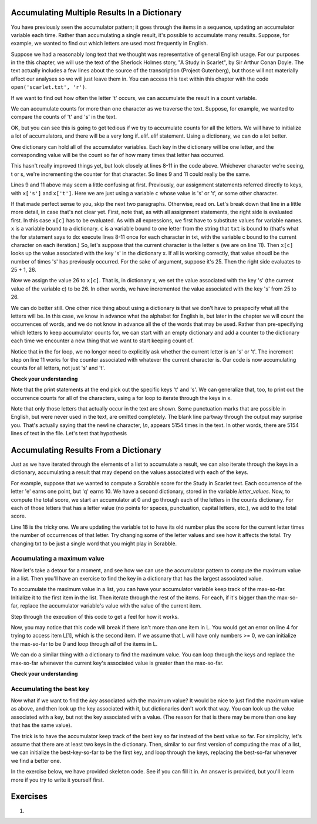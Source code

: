 ..  Copyright (C)  Paul Resnick, Brad Miller, David Ranum, Jeffrey Elkner, Peter Wentworth, Allen B. Downey, Chris
    Meyers, and Dario Mitchell.  Permission is granted to copy, distribute
    and/or modify this document under the terms of the GNU Free Documentation
    License, Version 1.3 or any later version published by the Free Software
    Foundation; with Invariant Sections being Forward, Prefaces, and
    Contributor List, no Front-Cover Texts, and no Back-Cover Texts.  A copy of
    the license is included in the section entitled "GNU Free Documentation
    License".
    
..  shortname:: Accumulating Resuts in Dictionaries 
..  description:: This is an introduction to using the accumulation pattern with dictionaries.


.. qnum::
   :prefix: dict-accum-
   :start: 1

.. _dictionary_accum_chap:

Accumulating Multiple Results In a Dictionary
=============================================

You have previously seen the accumulator pattern; it goes through the items in a sequence,
updating an accumulator variable each time. Rather than accumulating a single result, it's
possible to accumulate many results. Suppose, for example, we wanted to find out which
letters are used most frequently in English.

Suppose we had a reasonably long text that we thought was representative of general English
usage. For our purposes in the this chapter, we will use the text of the Sherlock Holmes story,
"A Study in Scarlet", by Sir Arthur Conan Doyle. The text actually includes a few
lines about the source of the transcription (Project Gutenberg), but those will not 
materially affect our analyses so we will just leave them in. You can access this text
within this chapter with the code ``open('scarlet.txt', 'r')``.

.. raw:: html
   
   <div class="alert alert-info">
   <p>As with other files that we access in this textbook environment, this one is actually pre-loaded in your browser, not retrieved from your computer's file system. That's why this chapter may be a little slower to load than others. You can view the text of "A Study in Scarlet" at the <a href="#scarlet.txt">bottom of the page.</a></p>
   </div>

If we want to find out how often the letter 't' occurs, we can accumulate the result
in a count variable.

.. activecode:: dict_accum_1

   f = open('scarlet.txt', 'r')
   txt = f.read()
   # now txt is one long string containing all the characters
   t_count = 0 #initialize the accumulator variable
   for c in txt:
      if c == 't':
         t_count = t_count + 1   #increment the counter
   print("t: " + str(t_count) + " occurrences")   

We can accumulate counts for more than one character as we traverse the text.
Suppose, for example, we wanted to compare the counts of 't' and 's' in the text.

.. activecode:: dict_accum_2

   f = open('scarlet.txt', 'r')
   txt = f.read()
   # now txt is one long string containing all the characters
   t_count = 0 #initialize the accumulator variable
   s_count = 0 # initialize the s counter accumulator as well
   for c in txt:
      if c == 't':
         t_count = t_count + 1   #increment the t counter
      elif c == 's':
         s_count = s_count + 1
   print("t: " + str(t_count) + " occurrences")  
   print("s: " + str(s_count) + " occurrences")  
   
OK, but you can see this is going to get tedious if we try to accumulate counts
for all the letters. We will have to initialize a lot of accumulators, and there will
be a very long if..elif..elif statement. Using a dictionary, we can do a lot better.

One dictionary can hold all of the accumulator variables. Each key in the dictionary
will be one letter, and the corresponding value will be the count so far of how
many times that letter has occurred.

.. activecode:: dict_accum_3

   f = open('scarlet.txt', 'r')
   txt = f.read()
   # now txt is one long string containing all the characters
   x = {} # start with an empty dictionary
   x['t'] = 0  # intiialize the t counter
   x['s'] = 0  # initialize the s counter
   for c in txt:
      if c == 't':
         x['t'] = x['t'] + 1  # increment the t counter
      elif c == 's':
         x['s'] = x['s'] + 1  # increment the s counter

   print("t: " + str(x['t']) + " occurrences")  
   print("s: " + str(x['s']) + " occurrences")   

This hasn't really improved things yet, but look closely at lines 8-11 in the code above.
Whichever character we're seeing, t or s, we're incrementing the counter for that 
character. So lines 9 and 11 could really be the same.

.. activecode:: dict_accum_4

   f = open('scarlet.txt', 'r')
   txt = f.read()
   # now txt is one long string containing all the characters
   x = {} # start with an empty dictionary
   x['t'] = 0  # intiialize the t counter
   x['s'] = 0  # initialize the s counter
   for c in txt:
      if c == 't':
         x[c] = x[c] + 1   # increment the t counter
      elif c == 's':
         x[c] = x[c] + 1   # increament the s counter

   print("t: " + str(x['t']) + " occurrences")  
   print("s: " + str(x['s']) + " occurrences")   

Lines 9 and 11 above may seem a little confusing at first. Previously, our assignment 
statements referred directly to keys, with ``x['s']`` and ``x['t']``. Here we 
are just using a variable ``c`` whose value is 's' or 't', or some other character.

If that made perfect sense to you, skip the next two paragraphs. Otherwise, read on. 
Let's break down that line in a little more detail, in case that's not clear yet. 
First, note that, as with all
assignment statements, the right side is evaluated first. In this case ``x[c]`` has to be
evaluated. As with all expressions, we first have to substitute values for variable names.
``x`` is a variable bound to a dictionary. ``c`` is a variable bound to one letter from the
string that ``txt`` is bound to (that's what the for statement says to do: 
execute lines 8-11 once for each character in txt, with the variable c bound to the current character 
on each iteration.) So, let's suppose that the current character is the letter ``s`` (we are on line 11). 
Then ``x[c]`` looks
up the value associated with the key 's' in the dictionary x. If all is working correctly, that value
shoudl be the number of times 's' has previously occurred. For the sake of argument, suppose it's 25. Then
the right side evaluates to 25 + 1, 26.

Now we assign the value 26 to ``x[c]``. That is, in dictionary x, we set the value associated with the 
key 's' (the current value of the variable c) to be 26. In other words, we have incremented the value associated with
the key 's' from 25 to 26.

We can do better still. One other nice thing about using a dictionary is that we don't have to prespecify
what all the letters will be. In this case, we know in advance what the alphabet for
English is, but later in the chapter we will count the occurrences of words, and 
we do not know in advance all the of the words that may be used. Rather than pre-specifying
which letters to keep accumulator counts for, we can start with an empty dictionary and
add a counter to the dictionary each time we encounter a new thing that we want to
start keeping count of.

.. activecode:: dict_accum_5

   f = open('scarlet.txt', 'r')
   txt = f.read()
   # now txt is one long string containing all the characters
   x = {} # start with an empty dictionary
   for c in txt:
      if c not in x:
         # we have not seen this character before, so initialize a counter for it
         x[c] = 0
      
      #whether we've seen it before or not, increment its counter
      x[c] = x[c] + 1

   print("t: " + str(x['t']) + " occurrences")  
   print("s: " + str(x['s']) + " occurrences")   

Notice that in the for loop, we no longer need to explicitly ask whether the current
letter is an 's' or 't'. The increment step on line 11 works for the counter
associated with whatever the current character is. Our code is now accumulating 
counts for all letters, not just 's' and 't'.

**Check your understanding**

.. mchoicemf:: test_question_string_accum_1
   :answer_a: print(txt['e'] > txt['t'])
   :answer_b: print(x['e'] > x['t'])
   :answer_c: print(x[e] > x[t])
   :answer_d: print(x[c] > txt[c])
   :answer_e: print(e[x] > t[x])
   :correct: b
   :feedback_a: txt is the variable that has the original text, not the dictionary of counts.   
   :feedback_b: x is the dictionary of counts; you want to compare the values associated with 'e' and 't'.
   :feedback_c: x is the dictionary of counts, but you don't want to evaluate e and t as variables in order to determine which keys to look up in the dictionary. 
   :feedback_d: It seems like maybe you're guessing. Please review the material above and then try again.
   :feedback_e: It seems like you've reversed things. The variable that refers to the dictionary goes outside the square brackets; the key you're looking up goes inside.

   Which of the following will print out True if there are more occurrences of e than t in
   the text of A Study in Scarlet, and False if t occurred more frequently (assumming that the previous code, from dict_accum_5, has
   already run.)



Note that the print statements at the end pick out the specific keys 't' and 's'. We
can generalize that, too, to print out the occurrence counts for all of
the characters, using a for loop to iterate through the keys in x.  

.. activecode:: dict_accum_6

   f = open('scarlet.txt', 'r')
   txt = f.read()
   # now txt is one long string containing all the characters
   x = {} # start with an empty dictionary
   for c in txt:
      if c not in x:
         # we have not seen this character before, so initialize a counter for it
         x[c] = 0
      
      #whether we've seen it before or not, increment its counter
      x[c] = x[c] + 1

   for c in x.keys():
      print(c + ": " + str(x[c]) + " occurrences")
   
Note that only those letters that actually occur in the text are shown. Some
punctuation marks that are possible in English, but were never used in the 
text, are omitted completely. The blank line partway through the output may surprise you.
That's actually saying that the newline character, `\\n`, appears 5154 times in
the text. In other words, there are 5154 lines of text in the file. Let's
test that hypothesis 

.. activecode:: dict_accum_7

   f = open('scarlet.txt', 'r')
   txt_lines = f.readlines()
   # now txt_lines is a list, where each item is one
   # line of text from the story
   print len(txt_lines)
   print txt_lines[70:85]


Accumulating Results From a Dictionary
======================================

Just as we have iterated through the elements of a list to accumulate a result,
we can also iterate through the keys in a dictionary, accumulating a result that may
depend on the values associated with each of the keys.

For example, suppose that we wanted to compute a Scrabble score for the Study in Scarlet
text. Each occurrence of the letter 'e' earns one point, but 'q' earns 10. We have
a second dictionary, stored in the variable `letter_values`. Now, to compute the
total score, we start an accumulator at 0 and go through each of the letters in the 
counts dictionary. For each of those letters that has a letter value (no points for spaces,
punctuation, capital letters, etc.), we add to the total score.

.. activecode:: dict_accum_8

   f = open('scarlet.txt', 'r')
   txt = f.read()
   # now txt is one long string containing all the characters
   x = {} # start with an empty dictionary
   for c in txt:
      if c not in x:
         # we have not seen this character before, so initialize a counter for it
         x[c] = 0
      
      #whether we've seen it before or not, increment its counter
      x[c] = x[c] + 1

   letter_values = {'a': 1, 'b': 3, 'c': 3, 'd': 2, 'e': 1, 'f':4, 'g': 2, 'h':4, 'i':1, 'j':8, 'k':5, 'l':1, 'm':3, 'n':1, 'o':1, 'p':3, 'q':10, 'r':1, 's':1, 't':1, 'u':1, 'v':8, 'w':4, 'x':8, 'y':4, 'z':10}
   
   tot = 0
   for y in x:
      if y in letter_values:
         tot = tot + letter_values[y] * x[y]

   print(tot)

Line 18 is the tricky one. We are updating the variable tot to have its old number plus the score for the current letter times the number of occurrences of that letter.
Try changing some of the letter values and see how it affects the total. Try changing txt to be just a single word that you might play in Scrabble.

Accumulating a maximum value
----------------------------

Now let's take a detour for a moment, and see how we can use the accumulator 
pattern to compute the maximum value in a list. Then you'll have an exercise to 
find the key in a dictionary that has the largest associated value.

To accumulate the maximum value in a list, you can have your accumulator variable
keep track of the max-so-far. Initialize it to the first item in the list. Then 
iterate through the rest of the items. For each, if it's bigger than the max-so-far,
replace the accumulator variable's value with the value of the current item.

Step through the execution of this code to get a feel for how it works. 

.. codelens:: dict_accum_9

   L = [3, 6, 2, 5, 39, 7, 5]
   
   a = L[0]
   for x in L[1:]:
      if x > a:
         a = x
   print(a)

Now, you may notice that this code will break if there isn't more than one item in L. 
You would get an error on line 4 for trying to access item L[1], which is the second
item. If we assume that L will have only numbers >= 0, we can initialize the max-so-far to be
0 and loop through *all* of the items in L.

.. codelens:: dict_accum_10

   L = [3, 6, 2, 5, 39, 7, 5]
   
   a = 0
   for x in L:
      if x > a:
         a = x
   print(a)


We can do a similar thing with a dictionary to find the maximum value. You can loop
through the keys and replace the max-so-far whenever the current key's associated value is greater than the
max-so-far.

**Check your understanding**

.. mchoicemf:: test_question_dict_accum_2
   :answer_a: I
   :answer_b: II
   :answer_c: III
   :answer_d: IV
   :correct: c
   :feedback_a: c will be bound to a key, which is a string; you can't compare that to a number.   
   :feedback_b: That will treate the current value of a as a key in the dictionary and update that key's value. You want to update a instead.
   :feedback_c: When the value associated with the current key c is bigger than the max so far, replace the max so far with that value
   :feedback_d: That will set a to be the current key, a string like 'a', not a value like 194.

   Which is the right code block to use in place of line 5 if we want to print out the maximum value?

   .. code-block:: python
   
      d = {'a': 194, 'b': 54, 'c':34, 'd': 44, 'e': 312, 'full':31}
      
      a = 0
      for c in d:
         <what code goes here?>
         
      print("max value is " + a)


   .. code-block:: python

      I.
      if c > a:
         a = c
    
      II.
      if d[c] > a:
         d[a] = c
         
      III.
      if d[c] > a:
         a = d[c]
         
      IV.
      if d[c] > a:
         a = c

Accumulating the best key
-------------------------
               
Now what if we want to find the *key* associated with the maximum value? It would be nice to just find
the maximum value as above, and then look up the key associated with it, but dictionaries don't work
that way. You can look up the value associated with a key, but not the key associated with a value. (The
reason for that is there may be more than one key that has the same value).

The trick is to have the accumulator keep track of the best key so far instead of the best value so far.
For simplicity, let's assume that there are at least two keys in the dictionary. Then, similar to our
first version of computing the max of a list, we can initialize the best-key-so-far to be the first key, 
and loop through the keys, replacing the best-so-far whenever we find a better one.

In the exercise below, we have provided skeleton code. See if you can fill it in. An answer is provided,
but you'll learn more if you try to write it yourself first.

.. tabbed:: q0

   .. tab:: Question
   
      Write a program that finds the key in a dictionary that has the maximum value. If
      two keys have the same maximum value, it's OK to print out either one. Fill
      in the skeleton code
      

      .. actex:: ex_dict_accum_3

         d = {'a': 194, 'b': 54, 'c':34, 'd': 44, 'e': 312, 'full':31}
         
         ks = d.keys()
         # initialize variable best_key_so_far to be the first key in d
         for k in ks:
            # check if the value associated with the current key is
            # bigger than the value associated with the best_key_so_far
            # if so, save the current key as the best so far
            
         print("key " + best_key_so_far + " has the highest value, " + str(d[best_key_so_far]))
   
   .. tab:: Answer 
   
      .. activecode:: ex_dict_accum_3_answer
      
         d = {'a': 194, 'b': 54, 'c':34, 'd': 44, 'e': 312, 'full':31}
         
         ks = d.keys()
         best_key_so_far = ks[0]
         for k in ks:
            if d[k] > d[best_key_so_far]:
               best_key_so_far = k
            
         print("key " + best_key_so_far + " has the highest value, " + str(d[best_key_so_far]))
         

Exercises
=========


#.

    .. tabbed:: q1

        .. tab:: Question

           Write a program that reads a person's input and returns a
           table of the letters of the alphabet in alphabetical order which occur in
           the string together with the number of times each letter occurs. Case should 
           be ignored. A sample run of the program would look this this::
        
               "ThiS is String with Upper and lower case Letters."
               a 2
               c 1
               d 1
               e 5
               g 1
               h 2
               i 4
               l 2
               n 2
               o 1
               p 2
               r 4
               s 5
               t 5
               u 1
               w 2
        
           .. actex:: ex_11_01

               x = input("Enter a sentence")
               print(x)

        .. tab:: Answer
            
            .. activecode:: q1_answer

                x = input("Enter a sentence")
                print(x)

                x = x.lower() # convert to all lowercase

                alphabet = 'abcdefghijklmnopqrstuvwxyz'

                letter_count = {} # empty dictionary
                for char in x:
                    if char in alphabet: # ignore any punctuation, numbers, etc
                        if char in letter_count:
                            letter_count[char] = letter_count[char] + 1
                        else:
                            letter_count[char] = 1

                keys = letter_count.keys()
                keys.sort()
                for char in keys:
                    print(char, letter_count[char])

        .. tab:: Discussion 

            .. disqus::
                :shortname: interactivepython
                :identifier: disqus_de4f21e35d3a41a4a3ac4ac888f78d1a
   

.. raw:: html

    <pre id="scarlet.txt">
    The Project Gutenberg EBook of A Study In Scarlet, by Arthur Conan Doyle

   This eBook is for the use of anyone anywhere at no cost and with
   almost no restrictions whatsoever.  You may copy it, give it away or
   re-use it under the terms of the Project Gutenberg License included
   with this eBook or online at www.gutenberg.org
   
   
   Title: A Study In Scarlet
   
   Author: Arthur Conan Doyle
   
   Posting Date: July 12, 2008 [EBook #244]
   Release Date: April, 1995
   [Last updated: February 17, 2013]
   
   Language: English
   
   
   *** START OF THIS PROJECT GUTENBERG EBOOK A STUDY IN SCARLET ***
   
   
   
   
   Produced by Roger Squires
   
   
   
   
   
   A STUDY IN SCARLET.
   
   By A. Conan Doyle
   
   [1]
   
   
   
        Original Transcriber's Note: This etext is prepared directly
        from an 1887 edition, and care has been taken to duplicate the
        original exactly, including typographical and punctuation
        vagaries.
   
        Additions to the text include adding the underscore character to
        indicate italics, and textual end-notes in square braces.
   
        Project Gutenberg Editor's Note: In reproofing and moving old PG
        files such as this to the present PG directory system it is the
        policy to reformat the text to conform to present PG Standards.
        In this case however, in consideration of the note above of the
        original transcriber describing his care to try to duplicate the
        original 1887 edition as to typography and punctuation vagaries,
        no changes have been made in this ascii text file. However, in
        the Latin-1 file and this html file, present standards are
        followed and the several French and Spanish words have been
        given their proper accents.
   
       Part II, The Country of the Saints, deals much with the Mormon Church.
   
   
   
   
   A STUDY IN SCARLET.
   
   
   
   
   
   PART I.
   
   (_Being a reprint from the reminiscences of_ JOHN H. WATSON, M.D., _late
   of the Army Medical Department._) [2]
   
   
   
   
   CHAPTER I. MR. SHERLOCK HOLMES.
   
   
   IN the year 1878 I took my degree of Doctor of Medicine of the
   University of London, and proceeded to Netley to go through the course
   prescribed for surgeons in the army. Having completed my studies there,
   I was duly attached to the Fifth Northumberland Fusiliers as Assistant
   Surgeon. The regiment was stationed in India at the time, and before
   I could join it, the second Afghan war had broken out. On landing at
   Bombay, I learned that my corps had advanced through the passes, and
   was already deep in the enemy's country. I followed, however, with many
   other officers who were in the same situation as myself, and succeeded
   in reaching Candahar in safety, where I found my regiment, and at once
   entered upon my new duties.
   
   The campaign brought honours and promotion to many, but for me it had
   nothing but misfortune and disaster. I was removed from my brigade and
   attached to the Berkshires, with whom I served at the fatal battle of
   Maiwand. There I was struck on the shoulder by a Jezail bullet, which
   shattered the bone and grazed the subclavian artery. I should have
   fallen into the hands of the murderous Ghazis had it not been for the
   devotion and courage shown by Murray, my orderly, who threw me across a
   pack-horse, and succeeded in bringing me safely to the British lines.
   
   Worn with pain, and weak from the prolonged hardships which I had
   undergone, I was removed, with a great train of wounded sufferers, to
   the base hospital at Peshawar. Here I rallied, and had already improved
   so far as to be able to walk about the wards, and even to bask a little
   upon the verandah, when I was struck down by enteric fever, that curse
   of our Indian possessions. For months my life was despaired of, and
   when at last I came to myself and became convalescent, I was so weak and
   emaciated that a medical board determined that not a day should be lost
   in sending me back to England. I was dispatched, accordingly, in the
   troopship "Orontes," and landed a month later on Portsmouth jetty, with
   my health irretrievably ruined, but with permission from a paternal
   government to spend the next nine months in attempting to improve it.
   
   I had neither kith nor kin in England, and was therefore as free as
   air--or as free as an income of eleven shillings and sixpence a day will
   permit a man to be. Under such circumstances, I naturally gravitated to
   London, that great cesspool into which all the loungers and idlers of
   the Empire are irresistibly drained. There I stayed for some time at
   a private hotel in the Strand, leading a comfortless, meaningless
   existence, and spending such money as I had, considerably more freely
   than I ought. So alarming did the state of my finances become, that
   I soon realized that I must either leave the metropolis and rusticate
   somewhere in the country, or that I must make a complete alteration in
   my style of living. Choosing the latter alternative, I began by making
   up my mind to leave the hotel, and to take up my quarters in some less
   pretentious and less expensive domicile.
   
   On the very day that I had come to this conclusion, I was standing at
   the Criterion Bar, when some one tapped me on the shoulder, and turning
   round I recognized young Stamford, who had been a dresser under me at
   Barts. The sight of a friendly face in the great wilderness of London is
   a pleasant thing indeed to a lonely man. In old days Stamford had never
   been a particular crony of mine, but now I hailed him with enthusiasm,
   and he, in his turn, appeared to be delighted to see me. In the
   exuberance of my joy, I asked him to lunch with me at the Holborn, and
   we started off together in a hansom.
   
   "Whatever have you been doing with yourself, Watson?" he asked in
   undisguised wonder, as we rattled through the crowded London streets.
   "You are as thin as a lath and as brown as a nut."
   
   I gave him a short sketch of my adventures, and had hardly concluded it
   by the time that we reached our destination.
   
   "Poor devil!" he said, commiseratingly, after he had listened to my
   misfortunes. "What are you up to now?"
   
   "Looking for lodgings." [3] I answered. "Trying to solve the problem
   as to whether it is possible to get comfortable rooms at a reasonable
   price."
   
   "That's a strange thing," remarked my companion; "you are the second man
   to-day that has used that expression to me."
   
   "And who was the first?" I asked.
   
   "A fellow who is working at the chemical laboratory up at the hospital.
   He was bemoaning himself this morning because he could not get someone
   to go halves with him in some nice rooms which he had found, and which
   were too much for his purse."
   
   "By Jove!" I cried, "if he really wants someone to share the rooms and
   the expense, I am the very man for him. I should prefer having a partner
   to being alone."
   
   Young Stamford looked rather strangely at me over his wine-glass. "You
   don't know Sherlock Holmes yet," he said; "perhaps you would not care
   for him as a constant companion."
   
   "Why, what is there against him?"
   
   "Oh, I didn't say there was anything against him. He is a little queer
   in his ideas--an enthusiast in some branches of science. As far as I
   know he is a decent fellow enough."
   
   "A medical student, I suppose?" said I.
   
   "No--I have no idea what he intends to go in for. I believe he is well
   up in anatomy, and he is a first-class chemist; but, as far as I know,
   he has never taken out any systematic medical classes. His studies are
   very desultory and eccentric, but he has amassed a lot of out-of-the way
   knowledge which would astonish his professors."
   
   "Did you never ask him what he was going in for?" I asked.
   
   "No; he is not a man that it is easy to draw out, though he can be
   communicative enough when the fancy seizes him."
   
   "I should like to meet him," I said. "If I am to lodge with anyone, I
   should prefer a man of studious and quiet habits. I am not strong
   enough yet to stand much noise or excitement. I had enough of both in
   Afghanistan to last me for the remainder of my natural existence. How
   could I meet this friend of yours?"
   
   "He is sure to be at the laboratory," returned my companion. "He either
   avoids the place for weeks, or else he works there from morning to
   night. If you like, we shall drive round together after luncheon."
   
   "Certainly," I answered, and the conversation drifted away into other
   channels.
   
   As we made our way to the hospital after leaving the Holborn, Stamford
   gave me a few more particulars about the gentleman whom I proposed to
   take as a fellow-lodger.
   
   "You mustn't blame me if you don't get on with him," he said; "I know
   nothing more of him than I have learned from meeting him occasionally in
   the laboratory. You proposed this arrangement, so you must not hold me
   responsible."
   
   "If we don't get on it will be easy to part company," I answered. "It
   seems to me, Stamford," I added, looking hard at my companion, "that you
   have some reason for washing your hands of the matter. Is this fellow's
   temper so formidable, or what is it? Don't be mealy-mouthed about it."
   
   "It is not easy to express the inexpressible," he answered with a laugh.
   "Holmes is a little too scientific for my tastes--it approaches to
   cold-bloodedness. I could imagine his giving a friend a little pinch of
   the latest vegetable alkaloid, not out of malevolence, you understand,
   but simply out of a spirit of inquiry in order to have an accurate idea
   of the effects. To do him justice, I think that he would take it himself
   with the same readiness. He appears to have a passion for definite and
   exact knowledge."
   
   "Very right too."
   
   "Yes, but it may be pushed to excess. When it comes to beating the
   subjects in the dissecting-rooms with a stick, it is certainly taking
   rather a bizarre shape."
   
   "Beating the subjects!"
   
   "Yes, to verify how far bruises may be produced after death. I saw him
   at it with my own eyes."
   
   "And yet you say he is not a medical student?"
   
   "No. Heaven knows what the objects of his studies are. But here we
   are, and you must form your own impressions about him." As he spoke, we
   turned down a narrow lane and passed through a small side-door, which
   opened into a wing of the great hospital. It was familiar ground to me,
   and I needed no guiding as we ascended the bleak stone staircase and
   made our way down the long corridor with its vista of whitewashed
   wall and dun-coloured doors. Near the further end a low arched passage
   branched away from it and led to the chemical laboratory.
   
   This was a lofty chamber, lined and littered with countless bottles.
   Broad, low tables were scattered about, which bristled with retorts,
   test-tubes, and little Bunsen lamps, with their blue flickering flames.
   There was only one student in the room, who was bending over a distant
   table absorbed in his work. At the sound of our steps he glanced round
   and sprang to his feet with a cry of pleasure. "I've found it! I've
   found it," he shouted to my companion, running towards us with a
   test-tube in his hand. "I have found a re-agent which is precipitated
   by hoemoglobin, [4] and by nothing else." Had he discovered a gold mine,
   greater delight could not have shone upon his features.
   
   "Dr. Watson, Mr. Sherlock Holmes," said Stamford, introducing us.
   
   "How are you?" he said cordially, gripping my hand with a strength
   for which I should hardly have given him credit. "You have been in
   Afghanistan, I perceive."
   
   "How on earth did you know that?" I asked in astonishment.
   
   "Never mind," said he, chuckling to himself. "The question now is about
   hoemoglobin. No doubt you see the significance of this discovery of
   mine?"
   
   "It is interesting, chemically, no doubt," I answered, "but
   practically----"
   
   "Why, man, it is the most practical medico-legal discovery for years.
   Don't you see that it gives us an infallible test for blood stains. Come
   over here now!" He seized me by the coat-sleeve in his eagerness, and
   drew me over to the table at which he had been working. "Let us have
   some fresh blood," he said, digging a long bodkin into his finger, and
   drawing off the resulting drop of blood in a chemical pipette. "Now, I
   add this small quantity of blood to a litre of water. You perceive that
   the resulting mixture has the appearance of pure water. The proportion
   of blood cannot be more than one in a million. I have no doubt, however,
   that we shall be able to obtain the characteristic reaction." As he
   spoke, he threw into the vessel a few white crystals, and then added
   some drops of a transparent fluid. In an instant the contents assumed a
   dull mahogany colour, and a brownish dust was precipitated to the bottom
   of the glass jar.
   
   "Ha! ha!" he cried, clapping his hands, and looking as delighted as a
   child with a new toy. "What do you think of that?"
   
   "It seems to be a very delicate test," I remarked.
   
   "Beautiful! beautiful! The old Guiacum test was very clumsy and
   uncertain. So is the microscopic examination for blood corpuscles. The
   latter is valueless if the stains are a few hours old. Now, this appears
   to act as well whether the blood is old or new. Had this test been
   invented, there are hundreds of men now walking the earth who would long
   ago have paid the penalty of their crimes."
   
   "Indeed!" I murmured.
   
   "Criminal cases are continually hinging upon that one point. A man is
   suspected of a crime months perhaps after it has been committed. His
   linen or clothes are examined, and brownish stains discovered upon them.
   Are they blood stains, or mud stains, or rust stains, or fruit stains,
   or what are they? That is a question which has puzzled many an expert,
   and why? Because there was no reliable test. Now we have the Sherlock
   Holmes' test, and there will no longer be any difficulty."
   
   His eyes fairly glittered as he spoke, and he put his hand over his
   heart and bowed as if to some applauding crowd conjured up by his
   imagination.
   
   "You are to be congratulated," I remarked, considerably surprised at his
   enthusiasm.
   
   "There was the case of Von Bischoff at Frankfort last year. He would
   certainly have been hung had this test been in existence. Then there was
   Mason of Bradford, and the notorious Muller, and Lefevre of Montpellier,
   and Samson of New Orleans. I could name a score of cases in which it
   would have been decisive."
   
   "You seem to be a walking calendar of crime," said Stamford with a
   laugh. "You might start a paper on those lines. Call it the 'Police News
   of the Past.'"
   
   "Very interesting reading it might be made, too," remarked Sherlock
   Holmes, sticking a small piece of plaster over the prick on his finger.
   "I have to be careful," he continued, turning to me with a smile, "for I
   dabble with poisons a good deal." He held out his hand as he spoke, and
   I noticed that it was all mottled over with similar pieces of plaster,
   and discoloured with strong acids.
   
   "We came here on business," said Stamford, sitting down on a high
   three-legged stool, and pushing another one in my direction with
   his foot. "My friend here wants to take diggings, and as you were
   complaining that you could get no one to go halves with you, I thought
   that I had better bring you together."
   
   Sherlock Holmes seemed delighted at the idea of sharing his rooms with
   me. "I have my eye on a suite in Baker Street," he said, "which would
   suit us down to the ground. You don't mind the smell of strong tobacco,
   I hope?"
   
   "I always smoke 'ship's' myself," I answered.
   
   "That's good enough. I generally have chemicals about, and occasionally
   do experiments. Would that annoy you?"
   
   "By no means."
   
   "Let me see--what are my other shortcomings. I get in the dumps at
   times, and don't open my mouth for days on end. You must not think I am
   sulky when I do that. Just let me alone, and I'll soon be right. What
   have you to confess now? It's just as well for two fellows to know the
   worst of one another before they begin to live together."
   
   I laughed at this cross-examination. "I keep a bull pup," I said, "and
   I object to rows because my nerves are shaken, and I get up at all sorts
   of ungodly hours, and I am extremely lazy. I have another set of vices
   when I'm well, but those are the principal ones at present."
   
   "Do you include violin-playing in your category of rows?" he asked,
   anxiously.
   
   "It depends on the player," I answered. "A well-played violin is a treat
   for the gods--a badly-played one----"
   
   "Oh, that's all right," he cried, with a merry laugh. "I think we may
   consider the thing as settled--that is, if the rooms are agreeable to
   you."
   
   "When shall we see them?"
   
   "Call for me here at noon to-morrow, and we'll go together and settle
   everything," he answered.
   
   "All right--noon exactly," said I, shaking his hand.
   
   We left him working among his chemicals, and we walked together towards
   my hotel.
   
   "By the way," I asked suddenly, stopping and turning upon Stamford, "how
   the deuce did he know that I had come from Afghanistan?"
   
   My companion smiled an enigmatical smile. "That's just his little
   peculiarity," he said. "A good many people have wanted to know how he
   finds things out."
   
   "Oh! a mystery is it?" I cried, rubbing my hands. "This is very piquant.
   I am much obliged to you for bringing us together. 'The proper study of
   mankind is man,' you know."
   
   "You must study him, then," Stamford said, as he bade me good-bye.
   "You'll find him a knotty problem, though. I'll wager he learns more
   about you than you about him. Good-bye."
   
   "Good-bye," I answered, and strolled on to my hotel, considerably
   interested in my new acquaintance.
   
   
   
   
   CHAPTER II. THE SCIENCE OF DEDUCTION.
   
   
   WE met next day as he had arranged, and inspected the rooms at No. 221B,
   [5] Baker Street, of which he had spoken at our meeting. They
   consisted of a couple of comfortable bed-rooms and a single large
   airy sitting-room, cheerfully furnished, and illuminated by two broad
   windows. So desirable in every way were the apartments, and so moderate
   did the terms seem when divided between us, that the bargain was
   concluded upon the spot, and we at once entered into possession.
   That very evening I moved my things round from the hotel, and on the
   following morning Sherlock Holmes followed me with several boxes and
   portmanteaus. For a day or two we were busily employed in unpacking and
   laying out our property to the best advantage. That done, we
   gradually began to settle down and to accommodate ourselves to our new
   surroundings.
   
   Holmes was certainly not a difficult man to live with. He was quiet
   in his ways, and his habits were regular. It was rare for him to be
   up after ten at night, and he had invariably breakfasted and gone out
   before I rose in the morning. Sometimes he spent his day at the chemical
   laboratory, sometimes in the dissecting-rooms, and occasionally in long
   walks, which appeared to take him into the lowest portions of the City.
   Nothing could exceed his energy when the working fit was upon him; but
   now and again a reaction would seize him, and for days on end he would
   lie upon the sofa in the sitting-room, hardly uttering a word or moving
   a muscle from morning to night. On these occasions I have noticed such
   a dreamy, vacant expression in his eyes, that I might have suspected him
   of being addicted to the use of some narcotic, had not the temperance
   and cleanliness of his whole life forbidden such a notion.
   
   As the weeks went by, my interest in him and my curiosity as to his
   aims in life, gradually deepened and increased. His very person and
   appearance were such as to strike the attention of the most casual
   observer. In height he was rather over six feet, and so excessively
   lean that he seemed to be considerably taller. His eyes were sharp and
   piercing, save during those intervals of torpor to which I have alluded;
   and his thin, hawk-like nose gave his whole expression an air of
   alertness and decision. His chin, too, had the prominence and squareness
   which mark the man of determination. His hands were invariably
   blotted with ink and stained with chemicals, yet he was possessed of
   extraordinary delicacy of touch, as I frequently had occasion to observe
   when I watched him manipulating his fragile philosophical instruments.
   
   The reader may set me down as a hopeless busybody, when I confess how
   much this man stimulated my curiosity, and how often I endeavoured
   to break through the reticence which he showed on all that concerned
   himself. Before pronouncing judgment, however, be it remembered, how
   objectless was my life, and how little there was to engage my attention.
   My health forbade me from venturing out unless the weather was
   exceptionally genial, and I had no friends who would call upon me and
   break the monotony of my daily existence. Under these circumstances, I
   eagerly hailed the little mystery which hung around my companion, and
   spent much of my time in endeavouring to unravel it.
   
   He was not studying medicine. He had himself, in reply to a question,
   confirmed Stamford's opinion upon that point. Neither did he appear to
   have pursued any course of reading which might fit him for a degree in
   science or any other recognized portal which would give him an entrance
   into the learned world. Yet his zeal for certain studies was remarkable,
   and within eccentric limits his knowledge was so extraordinarily ample
   and minute that his observations have fairly astounded me. Surely no man
   would work so hard or attain such precise information unless he had some
   definite end in view. Desultory readers are seldom remarkable for the
   exactness of their learning. No man burdens his mind with small matters
   unless he has some very good reason for doing so.
   
   His ignorance was as remarkable as his knowledge. Of contemporary
   literature, philosophy and politics he appeared to know next to nothing.
   Upon my quoting Thomas Carlyle, he inquired in the naivest way who he
   might be and what he had done. My surprise reached a climax, however,
   when I found incidentally that he was ignorant of the Copernican Theory
   and of the composition of the Solar System. That any civilized human
   being in this nineteenth century should not be aware that the earth
   travelled round the sun appeared to be to me such an extraordinary fact
   that I could hardly realize it.
   
   "You appear to be astonished," he said, smiling at my expression of
   surprise. "Now that I do know it I shall do my best to forget it."
   
   "To forget it!"
   
   "You see," he explained, "I consider that a man's brain originally is
   like a little empty attic, and you have to stock it with such furniture
   as you choose. A fool takes in all the lumber of every sort that he
   comes across, so that the knowledge which might be useful to him gets
   crowded out, or at best is jumbled up with a lot of other things so that
   he has a difficulty in laying his hands upon it. Now the skilful workman
   is very careful indeed as to what he takes into his brain-attic. He will
   have nothing but the tools which may help him in doing his work, but of
   these he has a large assortment, and all in the most perfect order. It
   is a mistake to think that that little room has elastic walls and can
   distend to any extent. Depend upon it there comes a time when for every
   addition of knowledge you forget something that you knew before. It is
   of the highest importance, therefore, not to have useless facts elbowing
   out the useful ones."
   
   "But the Solar System!" I protested.
   
   "What the deuce is it to me?" he interrupted impatiently; "you say
   that we go round the sun. If we went round the moon it would not make a
   pennyworth of difference to me or to my work."
   
   I was on the point of asking him what that work might be, but something
   in his manner showed me that the question would be an unwelcome one. I
   pondered over our short conversation, however, and endeavoured to draw
   my deductions from it. He said that he would acquire no knowledge which
   did not bear upon his object. Therefore all the knowledge which he
   possessed was such as would be useful to him. I enumerated in my own
   mind all the various points upon which he had shown me that he was
   exceptionally well-informed. I even took a pencil and jotted them down.
   I could not help smiling at the document when I had completed it. It ran
   in this way--
   
   
   SHERLOCK HOLMES--his limits.
   
     1. Knowledge of Literature.--Nil.
     2.              Philosophy.--Nil.
     3.              Astronomy.--Nil.
     4.              Politics.--Feeble.
     5.              Botany.--Variable.  Well up in belladonna,
                                 opium, and poisons generally.
                                 Knows nothing of practical gardening.
     6.              Geology.--Practical, but limited.
                                  Tells at a glance different soils
                                  from each other.  After walks has
                                  shown me splashes upon his trousers,
                                  and told me by their colour and
                                  consistence in what part of London
                                  he had received them.
     7.              Chemistry.--Profound.
     8.              Anatomy.--Accurate, but unsystematic.
     9.              Sensational Literature.--Immense.  He appears
                                 to know every detail of every horror
                                 perpetrated in the century.
     10. Plays the violin well.
     11. Is an expert singlestick player, boxer, and swordsman.
     12. Has a good practical knowledge of British law.
   
   
   When I had got so far in my list I threw it into the fire in despair.
   "If I can only find what the fellow is driving at by reconciling all
   these accomplishments, and discovering a calling which needs them all,"
   I said to myself, "I may as well give up the attempt at once."
   
   I see that I have alluded above to his powers upon the violin. These
   were very remarkable, but as eccentric as all his other accomplishments.
   That he could play pieces, and difficult pieces, I knew well, because
   at my request he has played me some of Mendelssohn's Lieder, and other
   favourites. When left to himself, however, he would seldom produce any
   music or attempt any recognized air. Leaning back in his arm-chair of
   an evening, he would close his eyes and scrape carelessly at the fiddle
   which was thrown across his knee. Sometimes the chords were sonorous and
   melancholy. Occasionally they were fantastic and cheerful. Clearly they
   reflected the thoughts which possessed him, but whether the music aided
   those thoughts, or whether the playing was simply the result of a whim
   or fancy was more than I could determine. I might have rebelled against
   these exasperating solos had it not been that he usually terminated them
   by playing in quick succession a whole series of my favourite airs as a
   slight compensation for the trial upon my patience.
   
   During the first week or so we had no callers, and I had begun to think
   that my companion was as friendless a man as I was myself. Presently,
   however, I found that he had many acquaintances, and those in the most
   different classes of society. There was one little sallow rat-faced,
   dark-eyed fellow who was introduced to me as Mr. Lestrade, and who came
   three or four times in a single week. One morning a young girl called,
   fashionably dressed, and stayed for half an hour or more. The same
   afternoon brought a grey-headed, seedy visitor, looking like a Jew
   pedlar, who appeared to me to be much excited, and who was closely
   followed by a slip-shod elderly woman. On another occasion an old
   white-haired gentleman had an interview with my companion; and on
   another a railway porter in his velveteen uniform. When any of these
   nondescript individuals put in an appearance, Sherlock Holmes used to
   beg for the use of the sitting-room, and I would retire to my bed-room.
   He always apologized to me for putting me to this inconvenience. "I have
   to use this room as a place of business," he said, "and these people
   are my clients." Again I had an opportunity of asking him a point blank
   question, and again my delicacy prevented me from forcing another man to
   confide in me. I imagined at the time that he had some strong reason for
   not alluding to it, but he soon dispelled the idea by coming round to
   the subject of his own accord.
   
   It was upon the 4th of March, as I have good reason to remember, that I
   rose somewhat earlier than usual, and found that Sherlock Holmes had not
   yet finished his breakfast. The landlady had become so accustomed to my
   late habits that my place had not been laid nor my coffee prepared. With
   the unreasonable petulance of mankind I rang the bell and gave a curt
   intimation that I was ready. Then I picked up a magazine from the table
   and attempted to while away the time with it, while my companion munched
   silently at his toast. One of the articles had a pencil mark at the
   heading, and I naturally began to run my eye through it.
   
   Its somewhat ambitious title was "The Book of Life," and it attempted to
   show how much an observant man might learn by an accurate and systematic
   examination of all that came in his way. It struck me as being a
   remarkable mixture of shrewdness and of absurdity. The reasoning was
   close and intense, but the deductions appeared to me to be far-fetched
   and exaggerated. The writer claimed by a momentary expression, a twitch
   of a muscle or a glance of an eye, to fathom a man's inmost thoughts.
   Deceit, according to him, was an impossibility in the case of one
   trained to observation and analysis. His conclusions were as infallible
   as so many propositions of Euclid. So startling would his results appear
   to the uninitiated that until they learned the processes by which he had
   arrived at them they might well consider him as a necromancer.
   
   "From a drop of water," said the writer, "a logician could infer the
   possibility of an Atlantic or a Niagara without having seen or heard of
   one or the other. So all life is a great chain, the nature of which is
   known whenever we are shown a single link of it. Like all other arts,
   the Science of Deduction and Analysis is one which can only be acquired
   by long and patient study nor is life long enough to allow any mortal
   to attain the highest possible perfection in it. Before turning to
   those moral and mental aspects of the matter which present the greatest
   difficulties, let the enquirer begin by mastering more elementary
   problems. Let him, on meeting a fellow-mortal, learn at a glance to
   distinguish the history of the man, and the trade or profession to
   which he belongs. Puerile as such an exercise may seem, it sharpens the
   faculties of observation, and teaches one where to look and what to look
   for. By a man's finger nails, by his coat-sleeve, by his boot, by his
   trouser knees, by the callosities of his forefinger and thumb, by his
   expression, by his shirt cuffs--by each of these things a man's calling
   is plainly revealed. That all united should fail to enlighten the
   competent enquirer in any case is almost inconceivable."
   
   "What ineffable twaddle!" I cried, slapping the magazine down on the
   table, "I never read such rubbish in my life."
   
   "What is it?" asked Sherlock Holmes.
   
   "Why, this article," I said, pointing at it with my egg spoon as I sat
   down to my breakfast. "I see that you have read it since you have marked
   it. I don't deny that it is smartly written. It irritates me though. It
   is evidently the theory of some arm-chair lounger who evolves all these
   neat little paradoxes in the seclusion of his own study. It is not
   practical. I should like to see him clapped down in a third class
   carriage on the Underground, and asked to give the trades of all his
   fellow-travellers. I would lay a thousand to one against him."
   
   "You would lose your money," Sherlock Holmes remarked calmly. "As for
   the article I wrote it myself."
   
   "You!"
   
   "Yes, I have a turn both for observation and for deduction. The
   theories which I have expressed there, and which appear to you to be so
   chimerical are really extremely practical--so practical that I depend
   upon them for my bread and cheese."
   
   "And how?" I asked involuntarily.
   
   "Well, I have a trade of my own. I suppose I am the only one in the
   world. I'm a consulting detective, if you can understand what that is.
   Here in London we have lots of Government detectives and lots of private
   ones. When these fellows are at fault they come to me, and I manage to
   put them on the right scent. They lay all the evidence before me, and I
   am generally able, by the help of my knowledge of the history of
   crime, to set them straight. There is a strong family resemblance about
   misdeeds, and if you have all the details of a thousand at your finger
   ends, it is odd if you can't unravel the thousand and first. Lestrade
   is a well-known detective. He got himself into a fog recently over a
   forgery case, and that was what brought him here."
   
   "And these other people?"
   
   "They are mostly sent on by private inquiry agencies. They are
   all people who are in trouble about something, and want a little
   enlightening. I listen to their story, they listen to my comments, and
   then I pocket my fee."
   
   "But do you mean to say," I said, "that without leaving your room you
   can unravel some knot which other men can make nothing of, although they
   have seen every detail for themselves?"
   
   "Quite so. I have a kind of intuition that way. Now and again a case
   turns up which is a little more complex. Then I have to bustle about and
   see things with my own eyes. You see I have a lot of special knowledge
   which I apply to the problem, and which facilitates matters wonderfully.
   Those rules of deduction laid down in that article which aroused your
   scorn, are invaluable to me in practical work. Observation with me is
   second nature. You appeared to be surprised when I told you, on our
   first meeting, that you had come from Afghanistan."
   
   "You were told, no doubt."
   
   "Nothing of the sort. I _knew_ you came from Afghanistan. From long
   habit the train of thoughts ran so swiftly through my mind, that I
   arrived at the conclusion without being conscious of intermediate steps.
   There were such steps, however. The train of reasoning ran, 'Here is a
   gentleman of a medical type, but with the air of a military man. Clearly
   an army doctor, then. He has just come from the tropics, for his face is
   dark, and that is not the natural tint of his skin, for his wrists are
   fair. He has undergone hardship and sickness, as his haggard face says
   clearly. His left arm has been injured. He holds it in a stiff and
   unnatural manner. Where in the tropics could an English army doctor have
   seen much hardship and got his arm wounded? Clearly in Afghanistan.' The
   whole train of thought did not occupy a second. I then remarked that you
   came from Afghanistan, and you were astonished."
   
   "It is simple enough as you explain it," I said, smiling. "You remind
   me of Edgar Allen Poe's Dupin. I had no idea that such individuals did
   exist outside of stories."
   
   Sherlock Holmes rose and lit his pipe. "No doubt you think that you are
   complimenting me in comparing me to Dupin," he observed. "Now, in my
   opinion, Dupin was a very inferior fellow. That trick of his of breaking
   in on his friends' thoughts with an apropos remark after a quarter of
   an hour's silence is really very showy and superficial. He had some
   analytical genius, no doubt; but he was by no means such a phenomenon as
   Poe appeared to imagine."
   
   "Have you read Gaboriau's works?" I asked. "Does Lecoq come up to your
   idea of a detective?"
   
   Sherlock Holmes sniffed sardonically. "Lecoq was a miserable bungler,"
   he said, in an angry voice; "he had only one thing to recommend him, and
   that was his energy. That book made me positively ill. The question was
   how to identify an unknown prisoner. I could have done it in twenty-four
   hours. Lecoq took six months or so. It might be made a text-book for
   detectives to teach them what to avoid."
   
   I felt rather indignant at having two characters whom I had admired
   treated in this cavalier style. I walked over to the window, and stood
   looking out into the busy street. "This fellow may be very clever," I
   said to myself, "but he is certainly very conceited."
   
   "There are no crimes and no criminals in these days," he said,
   querulously. "What is the use of having brains in our profession. I know
   well that I have it in me to make my name famous. No man lives or has
   ever lived who has brought the same amount of study and of natural
   talent to the detection of crime which I have done. And what is the
   result? There is no crime to detect, or, at most, some bungling villainy
   with a motive so transparent that even a Scotland Yard official can see
   through it."
   
   I was still annoyed at his bumptious style of conversation. I thought it
   best to change the topic.
   
   "I wonder what that fellow is looking for?" I asked, pointing to a
   stalwart, plainly-dressed individual who was walking slowly down the
   other side of the street, looking anxiously at the numbers. He had
   a large blue envelope in his hand, and was evidently the bearer of a
   message.
   
   "You mean the retired sergeant of Marines," said Sherlock Holmes.
   
   "Brag and bounce!" thought I to myself. "He knows that I cannot verify
   his guess."
   
   The thought had hardly passed through my mind when the man whom we were
   watching caught sight of the number on our door, and ran rapidly across
   the roadway. We heard a loud knock, a deep voice below, and heavy steps
   ascending the stair.
   
   "For Mr. Sherlock Holmes," he said, stepping into the room and handing
   my friend the letter.
   
   Here was an opportunity of taking the conceit out of him. He little
   thought of this when he made that random shot. "May I ask, my lad," I
   said, in the blandest voice, "what your trade may be?"
   
   "Commissionaire, sir," he said, gruffly. "Uniform away for repairs."
   
   "And you were?" I asked, with a slightly malicious glance at my
   companion.
   
   "A sergeant, sir, Royal Marine Light Infantry, sir. No answer? Right,
   sir."
   
   He clicked his heels together, raised his hand in a salute, and was
   gone.
   
   
   
   
   CHAPTER III. THE LAURISTON GARDEN MYSTERY [6]
   
   
   I CONFESS that I was considerably startled by this fresh proof of the
   practical nature of my companion's theories. My respect for his powers
   of analysis increased wondrously. There still remained some lurking
   suspicion in my mind, however, that the whole thing was a pre-arranged
   episode, intended to dazzle me, though what earthly object he could have
   in taking me in was past my comprehension. When I looked at him he
   had finished reading the note, and his eyes had assumed the vacant,
   lack-lustre expression which showed mental abstraction.
   
   "How in the world did you deduce that?" I asked.
   
   "Deduce what?" said he, petulantly.
   
   "Why, that he was a retired sergeant of Marines."
   
   "I have no time for trifles," he answered, brusquely; then with a smile,
   "Excuse my rudeness. You broke the thread of my thoughts; but perhaps
   it is as well. So you actually were not able to see that that man was a
   sergeant of Marines?"
   
   "No, indeed."
   
   "It was easier to know it than to explain why I knew it. If you
   were asked to prove that two and two made four, you might find some
   difficulty, and yet you are quite sure of the fact. Even across the
   street I could see a great blue anchor tattooed on the back of the
   fellow's hand. That smacked of the sea. He had a military carriage,
   however, and regulation side whiskers. There we have the marine. He was
   a man with some amount of self-importance and a certain air of command.
   You must have observed the way in which he held his head and swung
   his cane. A steady, respectable, middle-aged man, too, on the face of
   him--all facts which led me to believe that he had been a sergeant."
   
   "Wonderful!" I ejaculated.
   
   "Commonplace," said Holmes, though I thought from his expression that he
   was pleased at my evident surprise and admiration. "I said just now that
   there were no criminals. It appears that I am wrong--look at this!" He
   threw me over the note which the commissionaire had brought. [7]
   
   "Why," I cried, as I cast my eye over it, "this is terrible!"
   
   "It does seem to be a little out of the common," he remarked, calmly.
   "Would you mind reading it to me aloud?"
   
   This is the letter which I read to him----
   
   
   "MY DEAR MR. SHERLOCK HOLMES,--
   
   "There has been a bad business during the night at 3, Lauriston Gardens,
   off the Brixton Road. Our man on the beat saw a light there about two in
   the morning, and as the house was an empty one, suspected that something
   was amiss. He found the door open, and in the front room, which is bare
   of furniture, discovered the body of a gentleman, well dressed, and
   having cards in his pocket bearing the name of 'Enoch J. Drebber,
   Cleveland, Ohio, U.S.A.' There had been no robbery, nor is there any
   evidence as to how the man met his death. There are marks of blood in
   the room, but there is no wound upon his person. We are at a loss as to
   how he came into the empty house; indeed, the whole affair is a puzzler.
   If you can come round to the house any time before twelve, you will find
   me there. I have left everything _in statu quo_ until I hear from you.
   If you are unable to come I shall give you fuller details, and would
   esteem it a great kindness if you would favour me with your opinion.
   Yours faithfully,
   
   "TOBIAS GREGSON."
   
   
   "Gregson is the smartest of the Scotland Yarders," my friend remarked;
   "he and Lestrade are the pick of a bad lot. They are both quick and
   energetic, but conventional--shockingly so. They have their knives
   into one another, too. They are as jealous as a pair of professional
   beauties. There will be some fun over this case if they are both put
   upon the scent."
   
   I was amazed at the calm way in which he rippled on. "Surely there is
   not a moment to be lost," I cried, "shall I go and order you a cab?"
   
   "I'm not sure about whether I shall go. I am the most incurably lazy
   devil that ever stood in shoe leather--that is, when the fit is on me,
   for I can be spry enough at times."
   
   "Why, it is just such a chance as you have been longing for."
   
   "My dear fellow, what does it matter to me. Supposing I unravel the
   whole matter, you may be sure that Gregson, Lestrade, and Co. will
   pocket all the credit. That comes of being an unofficial personage."
   
   "But he begs you to help him."
   
   "Yes. He knows that I am his superior, and acknowledges it to me; but
   he would cut his tongue out before he would own it to any third person.
   However, we may as well go and have a look. I shall work it out on my
   own hook. I may have a laugh at them if I have nothing else. Come on!"
   
   He hustled on his overcoat, and bustled about in a way that showed that
   an energetic fit had superseded the apathetic one.
   
   "Get your hat," he said.
   
   "You wish me to come?"
   
   "Yes, if you have nothing better to do." A minute later we were both in
   a hansom, driving furiously for the Brixton Road.
   
   It was a foggy, cloudy morning, and a dun-coloured veil hung over the
   house-tops, looking like the reflection of the mud-coloured streets
   beneath. My companion was in the best of spirits, and prattled away
   about Cremona fiddles, and the difference between a Stradivarius and
   an Amati. As for myself, I was silent, for the dull weather and the
   melancholy business upon which we were engaged, depressed my spirits.
   
   "You don't seem to give much thought to the matter in hand," I said at
   last, interrupting Holmes' musical disquisition.
   
   "No data yet," he answered. "It is a capital mistake to theorize before
   you have all the evidence. It biases the judgment."
   
   "You will have your data soon," I remarked, pointing with my finger;
   "this is the Brixton Road, and that is the house, if I am not very much
   mistaken."
   
   "So it is. Stop, driver, stop!" We were still a hundred yards or so from
   it, but he insisted upon our alighting, and we finished our journey upon
   foot.
   
   Number 3, Lauriston Gardens wore an ill-omened and minatory look. It was
   one of four which stood back some little way from the street, two being
   occupied and two empty. The latter looked out with three tiers of vacant
   melancholy windows, which were blank and dreary, save that here and
   there a "To Let" card had developed like a cataract upon the bleared
   panes. A small garden sprinkled over with a scattered eruption of sickly
   plants separated each of these houses from the street, and was traversed
   by a narrow pathway, yellowish in colour, and consisting apparently of a
   mixture of clay and of gravel. The whole place was very sloppy from the
   rain which had fallen through the night. The garden was bounded by a
   three-foot brick wall with a fringe of wood rails upon the top, and
   against this wall was leaning a stalwart police constable, surrounded by
   a small knot of loafers, who craned their necks and strained their eyes
   in the vain hope of catching some glimpse of the proceedings within.
   
   I had imagined that Sherlock Holmes would at once have hurried into the
   house and plunged into a study of the mystery. Nothing appeared to be
   further from his intention. With an air of nonchalance which, under the
   circumstances, seemed to me to border upon affectation, he lounged up
   and down the pavement, and gazed vacantly at the ground, the sky, the
   opposite houses and the line of railings. Having finished his scrutiny,
   he proceeded slowly down the path, or rather down the fringe of grass
   which flanked the path, keeping his eyes riveted upon the ground. Twice
   he stopped, and once I saw him smile, and heard him utter an exclamation
   of satisfaction. There were many marks of footsteps upon the wet clayey
   soil, but since the police had been coming and going over it, I was
   unable to see how my companion could hope to learn anything from it.
   Still I had had such extraordinary evidence of the quickness of his
   perceptive faculties, that I had no doubt that he could see a great deal
   which was hidden from me.
   
   At the door of the house we were met by a tall, white-faced,
   flaxen-haired man, with a notebook in his hand, who rushed forward and
   wrung my companion's hand with effusion. "It is indeed kind of you to
   come," he said, "I have had everything left untouched."
   
   "Except that!" my friend answered, pointing at the pathway. "If a herd
   of buffaloes had passed along there could not be a greater mess. No
   doubt, however, you had drawn your own conclusions, Gregson, before you
   permitted this."
   
   "I have had so much to do inside the house," the detective said
   evasively. "My colleague, Mr. Lestrade, is here. I had relied upon him
   to look after this."
   
   Holmes glanced at me and raised his eyebrows sardonically. "With two
   such men as yourself and Lestrade upon the ground, there will not be
   much for a third party to find out," he said.
   
   Gregson rubbed his hands in a self-satisfied way. "I think we have done
   all that can be done," he answered; "it's a queer case though, and I
   knew your taste for such things."
   
   "You did not come here in a cab?" asked Sherlock Holmes.
   
   "No, sir."
   
   "Nor Lestrade?"
   
   "No, sir."
   
   "Then let us go and look at the room." With which inconsequent remark he
   strode on into the house, followed by Gregson, whose features expressed
   his astonishment.
   
   A short passage, bare planked and dusty, led to the kitchen and offices.
   Two doors opened out of it to the left and to the right. One of these
   had obviously been closed for many weeks. The other belonged to the
   dining-room, which was the apartment in which the mysterious affair had
   occurred. Holmes walked in, and I followed him with that subdued feeling
   at my heart which the presence of death inspires.
   
   It was a large square room, looking all the larger from the absence
   of all furniture. A vulgar flaring paper adorned the walls, but it was
   blotched in places with mildew, and here and there great strips had
   become detached and hung down, exposing the yellow plaster beneath.
   Opposite the door was a showy fireplace, surmounted by a mantelpiece of
   imitation white marble. On one corner of this was stuck the stump of a
   red wax candle. The solitary window was so dirty that the light was
   hazy and uncertain, giving a dull grey tinge to everything, which was
   intensified by the thick layer of dust which coated the whole apartment.
   
   All these details I observed afterwards. At present my attention was
   centred upon the single grim motionless figure which lay stretched upon
   the boards, with vacant sightless eyes staring up at the discoloured
   ceiling. It was that of a man about forty-three or forty-four years of
   age, middle-sized, broad shouldered, with crisp curling black hair, and
   a short stubbly beard. He was dressed in a heavy broadcloth frock coat
   and waistcoat, with light-coloured trousers, and immaculate collar
   and cuffs. A top hat, well brushed and trim, was placed upon the floor
   beside him. His hands were clenched and his arms thrown abroad, while
   his lower limbs were interlocked as though his death struggle had been a
   grievous one. On his rigid face there stood an expression of horror,
   and as it seemed to me, of hatred, such as I have never seen upon human
   features. This malignant and terrible contortion, combined with the low
   forehead, blunt nose, and prognathous jaw gave the dead man a singularly
   simious and ape-like appearance, which was increased by his writhing,
   unnatural posture. I have seen death in many forms, but never has
   it appeared to me in a more fearsome aspect than in that dark grimy
   apartment, which looked out upon one of the main arteries of suburban
   London.
   
   Lestrade, lean and ferret-like as ever, was standing by the doorway, and
   greeted my companion and myself.
   
   "This case will make a stir, sir," he remarked. "It beats anything I
   have seen, and I am no chicken."
   
   "There is no clue?" said Gregson.
   
   "None at all," chimed in Lestrade.
   
   Sherlock Holmes approached the body, and, kneeling down, examined it
   intently. "You are sure that there is no wound?" he asked, pointing to
   numerous gouts and splashes of blood which lay all round.
   
   "Positive!" cried both detectives.
   
   "Then, of course, this blood belongs to a second individual--[8]
   presumably the murderer, if murder has been committed. It reminds me of
   the circumstances attendant on the death of Van Jansen, in Utrecht, in
   the year '34. Do you remember the case, Gregson?"
   
   "No, sir."
   
   "Read it up--you really should. There is nothing new under the sun. It
   has all been done before."
   
   As he spoke, his nimble fingers were flying here, there, and everywhere,
   feeling, pressing, unbuttoning, examining, while his eyes wore the same
   far-away expression which I have already remarked upon. So swiftly was
   the examination made, that one would hardly have guessed the minuteness
   with which it was conducted. Finally, he sniffed the dead man's lips,
   and then glanced at the soles of his patent leather boots.
   
   "He has not been moved at all?" he asked.
   
   "No more than was necessary for the purposes of our examination."
   
   "You can take him to the mortuary now," he said. "There is nothing more
   to be learned."
   
   Gregson had a stretcher and four men at hand. At his call they entered
   the room, and the stranger was lifted and carried out. As they raised
   him, a ring tinkled down and rolled across the floor. Lestrade grabbed
   it up and stared at it with mystified eyes.
   
   "There's been a woman here," he cried. "It's a woman's wedding-ring."
   
   He held it out, as he spoke, upon the palm of his hand. We all gathered
   round him and gazed at it. There could be no doubt that that circlet of
   plain gold had once adorned the finger of a bride.
   
   "This complicates matters," said Gregson. "Heaven knows, they were
   complicated enough before."
   
   "You're sure it doesn't simplify them?" observed Holmes. "There's
   nothing to be learned by staring at it. What did you find in his
   pockets?"
   
   "We have it all here," said Gregson, pointing to a litter of objects
   upon one of the bottom steps of the stairs. "A gold watch, No. 97163, by
   Barraud, of London. Gold Albert chain, very heavy and solid. Gold ring,
   with masonic device. Gold pin--bull-dog's head, with rubies as eyes.
   Russian leather card-case, with cards of Enoch J. Drebber of Cleveland,
   corresponding with the E. J. D. upon the linen. No purse, but loose
   money to the extent of seven pounds thirteen. Pocket edition of
   Boccaccio's 'Decameron,' with name of Joseph Stangerson upon the
   fly-leaf. Two letters--one addressed to E. J. Drebber and one to Joseph
   Stangerson."
   
   "At what address?"
   
   "American Exchange, Strand--to be left till called for. They are both
   from the Guion Steamship Company, and refer to the sailing of their
   boats from Liverpool. It is clear that this unfortunate man was about to
   return to New York."
   
   "Have you made any inquiries as to this man, Stangerson?"
   
   "I did it at once, sir," said Gregson. "I have had advertisements
   sent to all the newspapers, and one of my men has gone to the American
   Exchange, but he has not returned yet."
   
   "Have you sent to Cleveland?"
   
   "We telegraphed this morning."
   
   "How did you word your inquiries?"
   
   "We simply detailed the circumstances, and said that we should be glad
   of any information which could help us."
   
   "You did not ask for particulars on any point which appeared to you to
   be crucial?"
   
   "I asked about Stangerson."
   
   "Nothing else? Is there no circumstance on which this whole case appears
   to hinge? Will you not telegraph again?"
   
   "I have said all I have to say," said Gregson, in an offended voice.
   
   Sherlock Holmes chuckled to himself, and appeared to be about to make
   some remark, when Lestrade, who had been in the front room while we
   were holding this conversation in the hall, reappeared upon the scene,
   rubbing his hands in a pompous and self-satisfied manner.
   
   "Mr. Gregson," he said, "I have just made a discovery of the highest
   importance, and one which would have been overlooked had I not made a
   careful examination of the walls."
   
   The little man's eyes sparkled as he spoke, and he was evidently in
   a state of suppressed exultation at having scored a point against his
   colleague.
   
   "Come here," he said, bustling back into the room, the atmosphere of
   which felt clearer since the removal of its ghastly inmate. "Now, stand
   there!"
   
   He struck a match on his boot and held it up against the wall.
   
   "Look at that!" he said, triumphantly.
   
   I have remarked that the paper had fallen away in parts. In this
   particular corner of the room a large piece had peeled off, leaving a
   yellow square of coarse plastering. Across this bare space there was
   scrawled in blood-red letters a single word--
   
                            RACHE.
   
   
   "What do you think of that?" cried the detective, with the air of a
   showman exhibiting his show. "This was overlooked because it was in the
   darkest corner of the room, and no one thought of looking there. The
   murderer has written it with his or her own blood. See this smear where
   it has trickled down the wall! That disposes of the idea of suicide
   anyhow. Why was that corner chosen to write it on? I will tell you. See
   that candle on the mantelpiece. It was lit at the time, and if it was
   lit this corner would be the brightest instead of the darkest portion of
   the wall."
   
   "And what does it mean now that you _have_ found it?" asked Gregson in a
   depreciatory voice.
   
   "Mean? Why, it means that the writer was going to put the female name
   Rachel, but was disturbed before he or she had time to finish. You mark
   my words, when this case comes to be cleared up you will find that a
   woman named Rachel has something to do with it. It's all very well for
   you to laugh, Mr. Sherlock Holmes. You may be very smart and clever, but
   the old hound is the best, when all is said and done."
   
   "I really beg your pardon!" said my companion, who had ruffled the
   little man's temper by bursting into an explosion of laughter. "You
   certainly have the credit of being the first of us to find this out,
   and, as you say, it bears every mark of having been written by the other
   participant in last night's mystery. I have not had time to examine this
   room yet, but with your permission I shall do so now."
   
   As he spoke, he whipped a tape measure and a large round magnifying
   glass from his pocket. With these two implements he trotted noiselessly
   about the room, sometimes stopping, occasionally kneeling, and once
   lying flat upon his face. So engrossed was he with his occupation that
   he appeared to have forgotten our presence, for he chattered away to
   himself under his breath the whole time, keeping up a running fire
   of exclamations, groans, whistles, and little cries suggestive of
   encouragement and of hope. As I watched him I was irresistibly reminded
   of a pure-blooded well-trained foxhound as it dashes backwards and
   forwards through the covert, whining in its eagerness, until it comes
   across the lost scent. For twenty minutes or more he continued his
   researches, measuring with the most exact care the distance between
   marks which were entirely invisible to me, and occasionally applying his
   tape to the walls in an equally incomprehensible manner. In one place
   he gathered up very carefully a little pile of grey dust from the floor,
   and packed it away in an envelope. Finally, he examined with his glass
   the word upon the wall, going over every letter of it with the most
   minute exactness. This done, he appeared to be satisfied, for he
   replaced his tape and his glass in his pocket.
   
   "They say that genius is an infinite capacity for taking pains," he
   remarked with a smile. "It's a very bad definition, but it does apply to
   detective work."
   
   Gregson and Lestrade had watched the manoeuvres [9] of their amateur
   companion with considerable curiosity and some contempt. They evidently
   failed to appreciate the fact, which I had begun to realize, that
   Sherlock Holmes' smallest actions were all directed towards some
   definite and practical end.
   
   "What do you think of it, sir?" they both asked.
   
   "It would be robbing you of the credit of the case if I was to presume
   to help you," remarked my friend. "You are doing so well now that it
   would be a pity for anyone to interfere." There was a world of
   sarcasm in his voice as he spoke. "If you will let me know how your
   investigations go," he continued, "I shall be happy to give you any help
   I can. In the meantime I should like to speak to the constable who found
   the body. Can you give me his name and address?"
   
   Lestrade glanced at his note-book. "John Rance," he said. "He is off
   duty now. You will find him at 46, Audley Court, Kennington Park Gate."
   
   Holmes took a note of the address.
   
   "Come along, Doctor," he said; "we shall go and look him up. I'll tell
   you one thing which may help you in the case," he continued, turning to
   the two detectives. "There has been murder done, and the murderer was a
   man. He was more than six feet high, was in the prime of life, had
   small feet for his height, wore coarse, square-toed boots and smoked a
   Trichinopoly cigar. He came here with his victim in a four-wheeled cab,
   which was drawn by a horse with three old shoes and one new one on his
   off fore leg. In all probability the murderer had a florid face, and the
   finger-nails of his right hand were remarkably long. These are only a
   few indications, but they may assist you."
   
   Lestrade and Gregson glanced at each other with an incredulous smile.
   
   "If this man was murdered, how was it done?" asked the former.
   
   "Poison," said Sherlock Holmes curtly, and strode off. "One other thing,
   Lestrade," he added, turning round at the door: "'Rache,' is the German
   for 'revenge;' so don't lose your time looking for Miss Rachel."
   
   With which Parthian shot he walked away, leaving the two rivals
   open-mouthed behind him.
   
   
   
   
   CHAPTER IV. WHAT JOHN RANCE HAD TO TELL.
   
   
   IT was one o'clock when we left No. 3, Lauriston Gardens. Sherlock
   Holmes led me to the nearest telegraph office, whence he dispatched a
   long telegram. He then hailed a cab, and ordered the driver to take us
   to the address given us by Lestrade.
   
   "There is nothing like first hand evidence," he remarked; "as a matter
   of fact, my mind is entirely made up upon the case, but still we may as
   well learn all that is to be learned."
   
   "You amaze me, Holmes," said I. "Surely you are not as sure as you
   pretend to be of all those particulars which you gave."
   
   "There's no room for a mistake," he answered. "The very first thing
   which I observed on arriving there was that a cab had made two ruts with
   its wheels close to the curb. Now, up to last night, we have had no rain
   for a week, so that those wheels which left such a deep impression must
   have been there during the night. There were the marks of the horse's
   hoofs, too, the outline of one of which was far more clearly cut than
   that of the other three, showing that that was a new shoe. Since the cab
   was there after the rain began, and was not there at any time during the
   morning--I have Gregson's word for that--it follows that it must have
   been there during the night, and, therefore, that it brought those two
   individuals to the house."
   
   "That seems simple enough," said I; "but how about the other man's
   height?"
   
   "Why, the height of a man, in nine cases out of ten, can be told from
   the length of his stride. It is a simple calculation enough, though
   there is no use my boring you with figures. I had this fellow's stride
   both on the clay outside and on the dust within. Then I had a way of
   checking my calculation. When a man writes on a wall, his instinct leads
   him to write about the level of his own eyes. Now that writing was just
   over six feet from the ground. It was child's play."
   
   "And his age?" I asked.
   
   "Well, if a man can stride four and a-half feet without the smallest
   effort, he can't be quite in the sere and yellow. That was the breadth
   of a puddle on the garden walk which he had evidently walked across.
   Patent-leather boots had gone round, and Square-toes had hopped over.
   There is no mystery about it at all. I am simply applying to ordinary
   life a few of those precepts of observation and deduction which I
   advocated in that article. Is there anything else that puzzles you?"
   
   "The finger nails and the Trichinopoly," I suggested.
   
   "The writing on the wall was done with a man's forefinger dipped in
   blood. My glass allowed me to observe that the plaster was slightly
   scratched in doing it, which would not have been the case if the man's
   nail had been trimmed. I gathered up some scattered ash from the floor.
   It was dark in colour and flakey--such an ash as is only made by a
   Trichinopoly. I have made a special study of cigar ashes--in fact, I
   have written a monograph upon the subject. I flatter myself that I can
   distinguish at a glance the ash of any known brand, either of cigar
   or of tobacco. It is just in such details that the skilled detective
   differs from the Gregson and Lestrade type."
   
   "And the florid face?" I asked.
   
   "Ah, that was a more daring shot, though I have no doubt that I was
   right. You must not ask me that at the present state of the affair."
   
   I passed my hand over my brow. "My head is in a whirl," I remarked; "the
   more one thinks of it the more mysterious it grows. How came these two
   men--if there were two men--into an empty house? What has become of the
   cabman who drove them? How could one man compel another to take poison?
   Where did the blood come from? What was the object of the murderer,
   since robbery had no part in it? How came the woman's ring there? Above
   all, why should the second man write up the German word RACHE before
   decamping? I confess that I cannot see any possible way of reconciling
   all these facts."
   
   My companion smiled approvingly.
   
   "You sum up the difficulties of the situation succinctly and well," he
   said. "There is much that is still obscure, though I have quite made up
   my mind on the main facts. As to poor Lestrade's discovery it was simply
   a blind intended to put the police upon a wrong track, by suggesting
   Socialism and secret societies. It was not done by a German. The A, if
   you noticed, was printed somewhat after the German fashion. Now, a real
   German invariably prints in the Latin character, so that we may safely
   say that this was not written by one, but by a clumsy imitator who
   overdid his part. It was simply a ruse to divert inquiry into a wrong
   channel. I'm not going to tell you much more of the case, Doctor. You
   know a conjuror gets no credit when once he has explained his trick,
   and if I show you too much of my method of working, you will come to the
   conclusion that I am a very ordinary individual after all."
   
   "I shall never do that," I answered; "you have brought detection as near
   an exact science as it ever will be brought in this world."
   
   My companion flushed up with pleasure at my words, and the earnest way
   in which I uttered them. I had already observed that he was as sensitive
   to flattery on the score of his art as any girl could be of her beauty.
   
   "I'll tell you one other thing," he said. "Patent leathers [10] and
   Square-toes came in the same cab, and they walked down the pathway
   together as friendly as possible--arm-in-arm, in all probability.
   When they got inside they walked up and down the room--or rather,
   Patent-leathers stood still while Square-toes walked up and down. I
   could read all that in the dust; and I could read that as he walked he
   grew more and more excited. That is shown by the increased length of his
   strides. He was talking all the while, and working himself up, no doubt,
   into a fury. Then the tragedy occurred. I've told you all I know myself
   now, for the rest is mere surmise and conjecture. We have a good working
   basis, however, on which to start. We must hurry up, for I want to go to
   Halle's concert to hear Norman Neruda this afternoon."
   
   This conversation had occurred while our cab had been threading its way
   through a long succession of dingy streets and dreary by-ways. In the
   dingiest and dreariest of them our driver suddenly came to a stand.
   "That's Audley Court in there," he said, pointing to a narrow slit in
   the line of dead-coloured brick. "You'll find me here when you come
   back."
   
   Audley Court was not an attractive locality. The narrow passage led us
   into a quadrangle paved with flags and lined by sordid dwellings. We
   picked our way among groups of dirty children, and through lines of
   discoloured linen, until we came to Number 46, the door of which
   was decorated with a small slip of brass on which the name Rance was
   engraved. On enquiry we found that the constable was in bed, and we were
   shown into a little front parlour to await his coming.
   
   He appeared presently, looking a little irritable at being disturbed in
   his slumbers. "I made my report at the office," he said.
   
   Holmes took a half-sovereign from his pocket and played with it
   pensively. "We thought that we should like to hear it all from your own
   lips," he said.
   
   "I shall be most happy to tell you anything I can," the constable
   answered with his eyes upon the little golden disk.
   
   "Just let us hear it all in your own way as it occurred."
   
   Rance sat down on the horsehair sofa, and knitted his brows as though
   determined not to omit anything in his narrative.
   
   "I'll tell it ye from the beginning," he said. "My time is from ten at
   night to six in the morning. At eleven there was a fight at the 'White
   Hart'; but bar that all was quiet enough on the beat. At one o'clock it
   began to rain, and I met Harry Murcher--him who has the Holland Grove
   beat--and we stood together at the corner of Henrietta Street a-talkin'.
   Presently--maybe about two or a little after--I thought I would take
   a look round and see that all was right down the Brixton Road. It was
   precious dirty and lonely. Not a soul did I meet all the way down,
   though a cab or two went past me. I was a strollin' down, thinkin'
   between ourselves how uncommon handy a four of gin hot would be, when
   suddenly the glint of a light caught my eye in the window of that same
   house. Now, I knew that them two houses in Lauriston Gardens was empty
   on account of him that owns them who won't have the drains seen to,
   though the very last tenant what lived in one of them died o' typhoid
   fever. I was knocked all in a heap therefore at seeing a light in
   the window, and I suspected as something was wrong. When I got to the
   door----"
   
   "You stopped, and then walked back to the garden gate," my companion
   interrupted. "What did you do that for?"
   
   Rance gave a violent jump, and stared at Sherlock Holmes with the utmost
   amazement upon his features.
   
   "Why, that's true, sir," he said; "though how you come to know it,
   Heaven only knows. Ye see, when I got up to the door it was so still and
   so lonesome, that I thought I'd be none the worse for some one with me.
   I ain't afeared of anything on this side o' the grave; but I thought
   that maybe it was him that died o' the typhoid inspecting the drains
   what killed him. The thought gave me a kind o' turn, and I walked back
   to the gate to see if I could see Murcher's lantern, but there wasn't no
   sign of him nor of anyone else."
   
   "There was no one in the street?"
   
   "Not a livin' soul, sir, nor as much as a dog. Then I pulled myself
   together and went back and pushed the door open. All was quiet inside,
   so I went into the room where the light was a-burnin'. There was a
   candle flickerin' on the mantelpiece--a red wax one--and by its light I
   saw----"
   
   "Yes, I know all that you saw. You walked round the room several times,
   and you knelt down by the body, and then you walked through and tried
   the kitchen door, and then----"
   
   John Rance sprang to his feet with a frightened face and suspicion in
   his eyes. "Where was you hid to see all that?" he cried. "It seems to me
   that you knows a deal more than you should."
   
   Holmes laughed and threw his card across the table to the constable.
   "Don't get arresting me for the murder," he said. "I am one of the
   hounds and not the wolf; Mr. Gregson or Mr. Lestrade will answer for
   that. Go on, though. What did you do next?"
   
   Rance resumed his seat, without however losing his mystified expression.
   "I went back to the gate and sounded my whistle. That brought Murcher
   and two more to the spot."
   
   "Was the street empty then?"
   
   "Well, it was, as far as anybody that could be of any good goes."
   
   "What do you mean?"
   
   The constable's features broadened into a grin. "I've seen many a drunk
   chap in my time," he said, "but never anyone so cryin' drunk as
   that cove. He was at the gate when I came out, a-leanin' up agin the
   railings, and a-singin' at the pitch o' his lungs about Columbine's
   New-fangled Banner, or some such stuff. He couldn't stand, far less
   help."
   
   "What sort of a man was he?" asked Sherlock Holmes.
   
   John Rance appeared to be somewhat irritated at this digression. "He was
   an uncommon drunk sort o' man," he said. "He'd ha' found hisself in the
   station if we hadn't been so took up."
   
   "His face--his dress--didn't you notice them?" Holmes broke in
   impatiently.
   
   "I should think I did notice them, seeing that I had to prop him up--me
   and Murcher between us. He was a long chap, with a red face, the lower
   part muffled round----"
   
   "That will do," cried Holmes. "What became of him?"
   
   "We'd enough to do without lookin' after him," the policeman said, in an
   aggrieved voice. "I'll wager he found his way home all right."
   
   "How was he dressed?"
   
   "A brown overcoat."
   
   "Had he a whip in his hand?"
   
   "A whip--no."
   
   "He must have left it behind," muttered my companion. "You didn't happen
   to see or hear a cab after that?"
   
   "No."
   
   "There's a half-sovereign for you," my companion said, standing up and
   taking his hat. "I am afraid, Rance, that you will never rise in the
   force. That head of yours should be for use as well as ornament. You
   might have gained your sergeant's stripes last night. The man whom you
   held in your hands is the man who holds the clue of this mystery, and
   whom we are seeking. There is no use of arguing about it now; I tell you
   that it is so. Come along, Doctor."
   
   We started off for the cab together, leaving our informant incredulous,
   but obviously uncomfortable.
   
   "The blundering fool," Holmes said, bitterly, as we drove back to our
   lodgings. "Just to think of his having such an incomparable bit of good
   luck, and not taking advantage of it."
   
   "I am rather in the dark still. It is true that the description of this
   man tallies with your idea of the second party in this mystery. But why
   should he come back to the house after leaving it? That is not the way
   of criminals."
   
   "The ring, man, the ring: that was what he came back for. If we have no
   other way of catching him, we can always bait our line with the ring. I
   shall have him, Doctor--I'll lay you two to one that I have him. I must
   thank you for it all. I might not have gone but for you, and so have
   missed the finest study I ever came across: a study in scarlet, eh?
   Why shouldn't we use a little art jargon. There's the scarlet thread of
   murder running through the colourless skein of life, and our duty is
   to unravel it, and isolate it, and expose every inch of it. And now
   for lunch, and then for Norman Neruda. Her attack and her bowing
   are splendid. What's that little thing of Chopin's she plays so
   magnificently: Tra-la-la-lira-lira-lay."
   
   Leaning back in the cab, this amateur bloodhound carolled away like a
   lark while I meditated upon the many-sidedness of the human mind.
   
   
   
   
   CHAPTER V. OUR ADVERTISEMENT BRINGS A VISITOR.
   
   
   OUR morning's exertions had been too much for my weak health, and I was
   tired out in the afternoon. After Holmes' departure for the concert, I
   lay down upon the sofa and endeavoured to get a couple of hours' sleep.
   It was a useless attempt. My mind had been too much excited by all that
   had occurred, and the strangest fancies and surmises crowded into
   it. Every time that I closed my eyes I saw before me the distorted
   baboon-like countenance of the murdered man. So sinister was the
   impression which that face had produced upon me that I found it
   difficult to feel anything but gratitude for him who had removed its
   owner from the world. If ever human features bespoke vice of the most
   malignant type, they were certainly those of Enoch J. Drebber, of
   Cleveland. Still I recognized that justice must be done, and that the
   depravity of the victim was no condonment [11] in the eyes of the law.
   
   The more I thought of it the more extraordinary did my companion's
   hypothesis, that the man had been poisoned, appear. I remembered how he
   had sniffed his lips, and had no doubt that he had detected something
   which had given rise to the idea. Then, again, if not poison, what
   had caused the man's death, since there was neither wound nor marks of
   strangulation? But, on the other hand, whose blood was that which lay so
   thickly upon the floor? There were no signs of a struggle, nor had the
   victim any weapon with which he might have wounded an antagonist. As
   long as all these questions were unsolved, I felt that sleep would be
   no easy matter, either for Holmes or myself. His quiet self-confident
   manner convinced me that he had already formed a theory which explained
   all the facts, though what it was I could not for an instant conjecture.
   
   He was very late in returning--so late, that I knew that the concert
   could not have detained him all the time. Dinner was on the table before
   he appeared.
   
   "It was magnificent," he said, as he took his seat. "Do you remember
   what Darwin says about music? He claims that the power of producing and
   appreciating it existed among the human race long before the power of
   speech was arrived at. Perhaps that is why we are so subtly influenced
   by it. There are vague memories in our souls of those misty centuries
   when the world was in its childhood."
   
   "That's rather a broad idea," I remarked.
   
   "One's ideas must be as broad as Nature if they are to interpret
   Nature," he answered. "What's the matter? You're not looking quite
   yourself. This Brixton Road affair has upset you."
   
   "To tell the truth, it has," I said. "I ought to be more case-hardened
   after my Afghan experiences. I saw my own comrades hacked to pieces at
   Maiwand without losing my nerve."
   
   "I can understand. There is a mystery about this which stimulates the
   imagination; where there is no imagination there is no horror. Have you
   seen the evening paper?"
   
   "No."
   
   "It gives a fairly good account of the affair. It does not mention the
   fact that when the man was raised up, a woman's wedding ring fell upon
   the floor. It is just as well it does not."
   
   "Why?"
   
   "Look at this advertisement," he answered. "I had one sent to every
   paper this morning immediately after the affair."
   
   He threw the paper across to me and I glanced at the place indicated. It
   was the first announcement in the "Found" column. "In Brixton Road,
   this morning," it ran, "a plain gold wedding ring, found in the roadway
   between the 'White Hart' Tavern and Holland Grove. Apply Dr. Watson,
   221B, Baker Street, between eight and nine this evening."
   
   "Excuse my using your name," he said. "If I used my own some of these
   dunderheads would recognize it, and want to meddle in the affair."
   
   "That is all right," I answered. "But supposing anyone applies, I have
   no ring."
   
   "Oh yes, you have," said he, handing me one. "This will do very well. It
   is almost a facsimile."
   
   "And who do you expect will answer this advertisement."
   
   "Why, the man in the brown coat--our florid friend with the square toes.
   If he does not come himself he will send an accomplice."
   
   "Would he not consider it as too dangerous?"
   
   "Not at all. If my view of the case is correct, and I have every reason
   to believe that it is, this man would rather risk anything than lose the
   ring. According to my notion he dropped it while stooping over Drebber's
   body, and did not miss it at the time. After leaving the house he
   discovered his loss and hurried back, but found the police already in
   possession, owing to his own folly in leaving the candle burning. He had
   to pretend to be drunk in order to allay the suspicions which might have
   been aroused by his appearance at the gate. Now put yourself in that
   man's place. On thinking the matter over, it must have occurred to him
   that it was possible that he had lost the ring in the road after leaving
   the house. What would he do, then? He would eagerly look out for the
   evening papers in the hope of seeing it among the articles found. His
   eye, of course, would light upon this. He would be overjoyed. Why should
   he fear a trap? There would be no reason in his eyes why the finding
   of the ring should be connected with the murder. He would come. He will
   come. You shall see him within an hour?"
   
   "And then?" I asked.
   
   "Oh, you can leave me to deal with him then. Have you any arms?"
   
   "I have my old service revolver and a few cartridges."
   
   "You had better clean it and load it. He will be a desperate man,
   and though I shall take him unawares, it is as well to be ready for
   anything."
   
   I went to my bedroom and followed his advice. When I returned with
   the pistol the table had been cleared, and Holmes was engaged in his
   favourite occupation of scraping upon his violin.
   
   "The plot thickens," he said, as I entered; "I have just had an answer
   to my American telegram. My view of the case is the correct one."
   
   "And that is?" I asked eagerly.
   
   "My fiddle would be the better for new strings," he remarked. "Put your
   pistol in your pocket. When the fellow comes speak to him in an ordinary
   way. Leave the rest to me. Don't frighten him by looking at him too
   hard."
   
   "It is eight o'clock now," I said, glancing at my watch.
   
   "Yes. He will probably be here in a few minutes. Open the door slightly.
   That will do. Now put the key on the inside. Thank you! This is a
   queer old book I picked up at a stall yesterday--'De Jure inter
   Gentes'--published in Latin at Liege in the Lowlands, in 1642. Charles'
   head was still firm on his shoulders when this little brown-backed
   volume was struck off."
   
   "Who is the printer?"
   
   "Philippe de Croy, whoever he may have been. On the fly-leaf, in very
   faded ink, is written 'Ex libris Guliolmi Whyte.' I wonder who William
   Whyte was. Some pragmatical seventeenth century lawyer, I suppose. His
   writing has a legal twist about it. Here comes our man, I think."
   
   As he spoke there was a sharp ring at the bell. Sherlock Holmes rose
   softly and moved his chair in the direction of the door. We heard the
   servant pass along the hall, and the sharp click of the latch as she
   opened it.
   
   "Does Dr. Watson live here?" asked a clear but rather harsh voice. We
   could not hear the servant's reply, but the door closed, and some one
   began to ascend the stairs. The footfall was an uncertain and shuffling
   one. A look of surprise passed over the face of my companion as he
   listened to it. It came slowly along the passage, and there was a feeble
   tap at the door.
   
   "Come in," I cried.
   
   At my summons, instead of the man of violence whom we expected, a very
   old and wrinkled woman hobbled into the apartment. She appeared to be
   dazzled by the sudden blaze of light, and after dropping a curtsey, she
   stood blinking at us with her bleared eyes and fumbling in her pocket
   with nervous, shaky fingers. I glanced at my companion, and his face
   had assumed such a disconsolate expression that it was all I could do to
   keep my countenance.
   
   The old crone drew out an evening paper, and pointed at our
   advertisement. "It's this as has brought me, good gentlemen," she said,
   dropping another curtsey; "a gold wedding ring in the Brixton Road. It
   belongs to my girl Sally, as was married only this time twelvemonth,
   which her husband is steward aboard a Union boat, and what he'd say if
   he come 'ome and found her without her ring is more than I can think, he
   being short enough at the best o' times, but more especially when he
   has the drink. If it please you, she went to the circus last night along
   with----"
   
   "Is that her ring?" I asked.
   
   "The Lord be thanked!" cried the old woman; "Sally will be a glad woman
   this night. That's the ring."
   
   "And what may your address be?" I inquired, taking up a pencil.
   
   "13, Duncan Street, Houndsditch. A weary way from here."
   
   "The Brixton Road does not lie between any circus and Houndsditch," said
   Sherlock Holmes sharply.
   
   The old woman faced round and looked keenly at him from her little
   red-rimmed eyes. "The gentleman asked me for _my_ address," she said.
   "Sally lives in lodgings at 3, Mayfield Place, Peckham."
   
   "And your name is----?"
   
   "My name is Sawyer--her's is Dennis, which Tom Dennis married her--and
   a smart, clean lad, too, as long as he's at sea, and no steward in the
   company more thought of; but when on shore, what with the women and what
   with liquor shops----"
   
   "Here is your ring, Mrs. Sawyer," I interrupted, in obedience to a sign
   from my companion; "it clearly belongs to your daughter, and I am glad
   to be able to restore it to the rightful owner."
   
   With many mumbled blessings and protestations of gratitude the old crone
   packed it away in her pocket, and shuffled off down the stairs. Sherlock
   Holmes sprang to his feet the moment that she was gone and rushed into
   his room. He returned in a few seconds enveloped in an ulster and
   a cravat. "I'll follow her," he said, hurriedly; "she must be an
   accomplice, and will lead me to him. Wait up for me." The hall door had
   hardly slammed behind our visitor before Holmes had descended the stair.
   Looking through the window I could see her walking feebly along the
   other side, while her pursuer dogged her some little distance behind.
   "Either his whole theory is incorrect," I thought to myself, "or else he
   will be led now to the heart of the mystery." There was no need for him
   to ask me to wait up for him, for I felt that sleep was impossible until
   I heard the result of his adventure.
   
   It was close upon nine when he set out. I had no idea how long he might
   be, but I sat stolidly puffing at my pipe and skipping over the pages
   of Henri Murger's "Vie de Bohème." Ten o'clock passed, and I heard the
   footsteps of the maid as they pattered off to bed. Eleven, and the
   more stately tread of the landlady passed my door, bound for the same
   destination. It was close upon twelve before I heard the sharp sound of
   his latch-key. The instant he entered I saw by his face that he had not
   been successful. Amusement and chagrin seemed to be struggling for the
   mastery, until the former suddenly carried the day, and he burst into a
   hearty laugh.
   
   "I wouldn't have the Scotland Yarders know it for the world," he cried,
   dropping into his chair; "I have chaffed them so much that they would
   never have let me hear the end of it. I can afford to laugh, because I
   know that I will be even with them in the long run."
   
   "What is it then?" I asked.
   
   "Oh, I don't mind telling a story against myself. That creature had
   gone a little way when she began to limp and show every sign of being
   foot-sore. Presently she came to a halt, and hailed a four-wheeler which
   was passing. I managed to be close to her so as to hear the address, but
   I need not have been so anxious, for she sang it out loud enough to
   be heard at the other side of the street, 'Drive to 13, Duncan Street,
   Houndsditch,' she cried. This begins to look genuine, I thought, and
   having seen her safely inside, I perched myself behind. That's an art
   which every detective should be an expert at. Well, away we rattled, and
   never drew rein until we reached the street in question. I hopped off
   before we came to the door, and strolled down the street in an easy,
   lounging way. I saw the cab pull up. The driver jumped down, and I saw
   him open the door and stand expectantly. Nothing came out though. When
   I reached him he was groping about frantically in the empty cab, and
   giving vent to the finest assorted collection of oaths that ever I
   listened to. There was no sign or trace of his passenger, and I fear it
   will be some time before he gets his fare. On inquiring at Number 13
   we found that the house belonged to a respectable paperhanger, named
   Keswick, and that no one of the name either of Sawyer or Dennis had ever
   been heard of there."
   
   "You don't mean to say," I cried, in amazement, "that that tottering,
   feeble old woman was able to get out of the cab while it was in motion,
   without either you or the driver seeing her?"
   
   "Old woman be damned!" said Sherlock Holmes, sharply. "We were the old
   women to be so taken in. It must have been a young man, and an
   active one, too, besides being an incomparable actor. The get-up was
   inimitable. He saw that he was followed, no doubt, and used this means
   of giving me the slip. It shows that the man we are after is not as
   lonely as I imagined he was, but has friends who are ready to risk
   something for him. Now, Doctor, you are looking done-up. Take my advice
   and turn in."
   
   I was certainly feeling very weary, so I obeyed his injunction. I
   left Holmes seated in front of the smouldering fire, and long into the
   watches of the night I heard the low, melancholy wailings of his violin,
   and knew that he was still pondering over the strange problem which he
   had set himself to unravel.
   
   
   
   
   CHAPTER VI. TOBIAS GREGSON SHOWS WHAT HE CAN DO.
   
   
   THE papers next day were full of the "Brixton Mystery," as they termed
   it. Each had a long account of the affair, and some had leaders upon it
   in addition. There was some information in them which was new to me. I
   still retain in my scrap-book numerous clippings and extracts bearing
   upon the case. Here is a condensation of a few of them:--
   
   The _Daily Telegraph_ remarked that in the history of crime there had
   seldom been a tragedy which presented stranger features. The German
   name of the victim, the absence of all other motive, and the sinister
   inscription on the wall, all pointed to its perpetration by political
   refugees and revolutionists. The Socialists had many branches in
   America, and the deceased had, no doubt, infringed their unwritten laws,
   and been tracked down by them. After alluding airily to the Vehmgericht,
   aqua tofana, Carbonari, the Marchioness de Brinvilliers, the Darwinian
   theory, the principles of Malthus, and the Ratcliff Highway murders, the
   article concluded by admonishing the Government and advocating a closer
   watch over foreigners in England.
   
   The _Standard_ commented upon the fact that lawless outrages of the sort
   usually occurred under a Liberal Administration. They arose from the
   unsettling of the minds of the masses, and the consequent weakening
   of all authority. The deceased was an American gentleman who had
   been residing for some weeks in the Metropolis. He had stayed at the
   boarding-house of Madame Charpentier, in Torquay Terrace, Camberwell.
   He was accompanied in his travels by his private secretary, Mr. Joseph
   Stangerson. The two bade adieu to their landlady upon Tuesday, the
   4th inst., and departed to Euston Station with the avowed intention of
   catching the Liverpool express. They were afterwards seen together upon
   the platform. Nothing more is known of them until Mr. Drebber's body
   was, as recorded, discovered in an empty house in the Brixton Road,
   many miles from Euston. How he came there, or how he met his fate, are
   questions which are still involved in mystery. Nothing is known of the
   whereabouts of Stangerson. We are glad to learn that Mr. Lestrade and
   Mr. Gregson, of Scotland Yard, are both engaged upon the case, and it
   is confidently anticipated that these well-known officers will speedily
   throw light upon the matter.
   
   The _Daily News_ observed that there was no doubt as to the crime being
   a political one. The despotism and hatred of Liberalism which animated
   the Continental Governments had had the effect of driving to our shores
   a number of men who might have made excellent citizens were they not
   soured by the recollection of all that they had undergone. Among these
   men there was a stringent code of honour, any infringement of which was
   punished by death. Every effort should be made to find the secretary,
   Stangerson, and to ascertain some particulars of the habits of the
   deceased. A great step had been gained by the discovery of the address
   of the house at which he had boarded--a result which was entirely due to
   the acuteness and energy of Mr. Gregson of Scotland Yard.
   
   Sherlock Holmes and I read these notices over together at breakfast, and
   they appeared to afford him considerable amusement.
   
   "I told you that, whatever happened, Lestrade and Gregson would be sure
   to score."
   
   "That depends on how it turns out."
   
   "Oh, bless you, it doesn't matter in the least. If the man is caught, it
   will be _on account_ of their exertions; if he escapes, it will be _in
   spite_ of their exertions. It's heads I win and tails you lose. Whatever
   they do, they will have followers. 'Un sot trouve toujours un plus sot
   qui l'admire.'"
   
   "What on earth is this?" I cried, for at this moment there came the
   pattering of many steps in the hall and on the stairs, accompanied by
   audible expressions of disgust upon the part of our landlady.
   
   "It's the Baker Street division of the detective police force," said my
   companion, gravely; and as he spoke there rushed into the room half a
   dozen of the dirtiest and most ragged street Arabs that ever I clapped
   eyes on.
   
   "'Tention!" cried Holmes, in a sharp tone, and the six dirty little
   scoundrels stood in a line like so many disreputable statuettes. "In
   future you shall send up Wiggins alone to report, and the rest of you
   must wait in the street. Have you found it, Wiggins?"
   
   "No, sir, we hain't," said one of the youths.
   
   "I hardly expected you would. You must keep on until you do. Here are
   your wages." [13] He handed each of them a shilling.
   
   "Now, off you go, and come back with a better report next time."
   
   He waved his hand, and they scampered away downstairs like so many rats,
   and we heard their shrill voices next moment in the street.
   
   "There's more work to be got out of one of those little beggars than
   out of a dozen of the force," Holmes remarked. "The mere sight of an
   official-looking person seals men's lips. These youngsters, however, go
   everywhere and hear everything. They are as sharp as needles, too; all
   they want is organisation."
   
   "Is it on this Brixton case that you are employing them?" I asked.
   
   "Yes; there is a point which I wish to ascertain. It is merely a matter
   of time. Hullo! we are going to hear some news now with a vengeance!
   Here is Gregson coming down the road with beatitude written upon every
   feature of his face. Bound for us, I know. Yes, he is stopping. There he
   is!"
   
   There was a violent peal at the bell, and in a few seconds the
   fair-haired detective came up the stairs, three steps at a time, and
   burst into our sitting-room.
   
   "My dear fellow," he cried, wringing Holmes' unresponsive hand,
   "congratulate me! I have made the whole thing as clear as day."
   
   A shade of anxiety seemed to me to cross my companion's expressive face.
   
   "Do you mean that you are on the right track?" he asked.
   
   "The right track! Why, sir, we have the man under lock and key."
   
   "And his name is?"
   
   "Arthur Charpentier, sub-lieutenant in Her Majesty's navy," cried
   Gregson, pompously, rubbing his fat hands and inflating his chest.
   
   Sherlock Holmes gave a sigh of relief, and relaxed into a smile.
   
   "Take a seat, and try one of these cigars," he said. "We are anxious to
   know how you managed it. Will you have some whiskey and water?"
   
   "I don't mind if I do," the detective answered. "The tremendous
   exertions which I have gone through during the last day or two have worn
   me out. Not so much bodily exertion, you understand, as the strain upon
   the mind. You will appreciate that, Mr. Sherlock Holmes, for we are both
   brain-workers."
   
   "You do me too much honour," said Holmes, gravely. "Let us hear how you
   arrived at this most gratifying result."
   
   The detective seated himself in the arm-chair, and puffed complacently
   at his cigar. Then suddenly he slapped his thigh in a paroxysm of
   amusement.
   
   "The fun of it is," he cried, "that that fool Lestrade, who thinks
   himself so smart, has gone off upon the wrong track altogether. He is
   after the secretary Stangerson, who had no more to do with the crime
   than the babe unborn. I have no doubt that he has caught him by this
   time."
   
   The idea tickled Gregson so much that he laughed until he choked.
   
   "And how did you get your clue?"
   
   "Ah, I'll tell you all about it. Of course, Doctor Watson, this is
   strictly between ourselves. The first difficulty which we had to contend
   with was the finding of this American's antecedents. Some people would
   have waited until their advertisements were answered, or until parties
   came forward and volunteered information. That is not Tobias Gregson's
   way of going to work. You remember the hat beside the dead man?"
   
   "Yes," said Holmes; "by John Underwood and Sons, 129, Camberwell Road."
   
   Gregson looked quite crest-fallen.
   
   "I had no idea that you noticed that," he said. "Have you been there?"
   
   "No."
   
   "Ha!" cried Gregson, in a relieved voice; "you should never neglect a
   chance, however small it may seem."
   
   "To a great mind, nothing is little," remarked Holmes, sententiously.
   
   "Well, I went to Underwood, and asked him if he had sold a hat of that
   size and description. He looked over his books, and came on it at once.
   He had sent the hat to a Mr. Drebber, residing at Charpentier's Boarding
   Establishment, Torquay Terrace. Thus I got at his address."
   
   "Smart--very smart!" murmured Sherlock Holmes.
   
   "I next called upon Madame Charpentier," continued the detective.
   "I found her very pale and distressed. Her daughter was in the room,
   too--an uncommonly fine girl she is, too; she was looking red about
   the eyes and her lips trembled as I spoke to her. That didn't escape
   my notice. I began to smell a rat. You know the feeling, Mr. Sherlock
   Holmes, when you come upon the right scent--a kind of thrill in your
   nerves. 'Have you heard of the mysterious death of your late boarder Mr.
   Enoch J. Drebber, of Cleveland?' I asked.
   
   "The mother nodded. She didn't seem able to get out a word. The daughter
   burst into tears. I felt more than ever that these people knew something
   of the matter.
   
   "'At what o'clock did Mr. Drebber leave your house for the train?' I
   asked.
   
   "'At eight o'clock,' she said, gulping in her throat to keep down her
   agitation. 'His secretary, Mr. Stangerson, said that there were two
   trains--one at 9.15 and one at 11. He was to catch the first. [14]
   
   "'And was that the last which you saw of him?'
   
   "A terrible change came over the woman's face as I asked the question.
   Her features turned perfectly livid. It was some seconds before she
   could get out the single word 'Yes'--and when it did come it was in a
   husky unnatural tone.
   
   "There was silence for a moment, and then the daughter spoke in a calm
   clear voice.
   
   "'No good can ever come of falsehood, mother,' she said. 'Let us be
   frank with this gentleman. We _did_ see Mr. Drebber again.'
   
   "'God forgive you!' cried Madame Charpentier, throwing up her hands and
   sinking back in her chair. 'You have murdered your brother.'
   
   "'Arthur would rather that we spoke the truth,' the girl answered
   firmly.
   
   "'You had best tell me all about it now,' I said. 'Half-confidences are
   worse than none. Besides, you do not know how much we know of it.'
   
   "'On your head be it, Alice!' cried her mother; and then, turning to me,
   'I will tell you all, sir. Do not imagine that my agitation on behalf
   of my son arises from any fear lest he should have had a hand in this
   terrible affair. He is utterly innocent of it. My dread is, however,
   that in your eyes and in the eyes of others he may appear to be
   compromised. That however is surely impossible. His high character, his
   profession, his antecedents would all forbid it.'
   
   "'Your best way is to make a clean breast of the facts,' I answered.
   'Depend upon it, if your son is innocent he will be none the worse.'
   
   "'Perhaps, Alice, you had better leave us together,' she said, and her
   daughter withdrew. 'Now, sir,' she continued, 'I had no intention of
   telling you all this, but since my poor daughter has disclosed it I
   have no alternative. Having once decided to speak, I will tell you all
   without omitting any particular.'
   
   "'It is your wisest course,' said I.
   
   "'Mr. Drebber has been with us nearly three weeks. He and his secretary,
   Mr. Stangerson, had been travelling on the Continent. I noticed a
   "Copenhagen" label upon each of their trunks, showing that that had been
   their last stopping place. Stangerson was a quiet reserved man, but his
   employer, I am sorry to say, was far otherwise. He was coarse in his
   habits and brutish in his ways. The very night of his arrival he became
   very much the worse for drink, and, indeed, after twelve o'clock in the
   day he could hardly ever be said to be sober. His manners towards the
   maid-servants were disgustingly free and familiar. Worst of all, he
   speedily assumed the same attitude towards my daughter, Alice, and spoke
   to her more than once in a way which, fortunately, she is too innocent
   to understand. On one occasion he actually seized her in his arms and
   embraced her--an outrage which caused his own secretary to reproach him
   for his unmanly conduct.'
   
   "'But why did you stand all this,' I asked. 'I suppose that you can get
   rid of your boarders when you wish.'
   
   "Mrs. Charpentier blushed at my pertinent question. 'Would to God that
   I had given him notice on the very day that he came,' she said. 'But
   it was a sore temptation. They were paying a pound a day each--fourteen
   pounds a week, and this is the slack season. I am a widow, and my boy in
   the Navy has cost me much. I grudged to lose the money. I acted for the
   best. This last was too much, however, and I gave him notice to leave on
   account of it. That was the reason of his going.'
   
   "'Well?'
   
   "'My heart grew light when I saw him drive away. My son is on leave
   just now, but I did not tell him anything of all this, for his temper
   is violent, and he is passionately fond of his sister. When I closed the
   door behind them a load seemed to be lifted from my mind. Alas, in
   less than an hour there was a ring at the bell, and I learned that Mr.
   Drebber had returned. He was much excited, and evidently the worse for
   drink. He forced his way into the room, where I was sitting with my
   daughter, and made some incoherent remark about having missed his train.
   He then turned to Alice, and before my very face, proposed to her that
   she should fly with him. "You are of age," he said, "and there is no law
   to stop you. I have money enough and to spare. Never mind the old girl
   here, but come along with me now straight away. You shall live like a
   princess." Poor Alice was so frightened that she shrunk away from him,
   but he caught her by the wrist and endeavoured to draw her towards the
   door. I screamed, and at that moment my son Arthur came into the room.
   What happened then I do not know. I heard oaths and the confused sounds
   of a scuffle. I was too terrified to raise my head. When I did look up
   I saw Arthur standing in the doorway laughing, with a stick in his hand.
   "I don't think that fine fellow will trouble us again," he said. "I will
   just go after him and see what he does with himself." With those words
   he took his hat and started off down the street. The next morning we
   heard of Mr. Drebber's mysterious death.'
   
   "This statement came from Mrs. Charpentier's lips with many gasps and
   pauses. At times she spoke so low that I could hardly catch the words. I
   made shorthand notes of all that she said, however, so that there should
   be no possibility of a mistake."
   
   "It's quite exciting," said Sherlock Holmes, with a yawn. "What happened
   next?"
   
   "When Mrs. Charpentier paused," the detective continued, "I saw that the
   whole case hung upon one point. Fixing her with my eye in a way which
   I always found effective with women, I asked her at what hour her son
   returned.
   
   "'I do not know,' she answered.
   
   "'Not know?'
   
   "'No; he has a latch-key, and he let himself in.'
   
   "'After you went to bed?'
   
   "'Yes.'
   
   "'When did you go to bed?'
   
   "'About eleven.'
   
   "'So your son was gone at least two hours?'
   
   "'Yes.'
   
   "'Possibly four or five?'
   
   "'Yes.'
   
   "'What was he doing during that time?'
   
   "'I do not know,' she answered, turning white to her very lips.
   
   "Of course after that there was nothing more to be done. I found
   out where Lieutenant Charpentier was, took two officers with me, and
   arrested him. When I touched him on the shoulder and warned him to come
   quietly with us, he answered us as bold as brass, 'I suppose you
   are arresting me for being concerned in the death of that scoundrel
   Drebber,' he said. We had said nothing to him about it, so that his
   alluding to it had a most suspicious aspect."
   
   "Very," said Holmes.
   
   "He still carried the heavy stick which the mother described him as
   having with him when he followed Drebber. It was a stout oak cudgel."
   
   "What is your theory, then?"
   
   "Well, my theory is that he followed Drebber as far as the Brixton Road.
   When there, a fresh altercation arose between them, in the course of
   which Drebber received a blow from the stick, in the pit of the stomach,
   perhaps, which killed him without leaving any mark. The night was so
   wet that no one was about, so Charpentier dragged the body of his victim
   into the empty house. As to the candle, and the blood, and the writing
   on the wall, and the ring, they may all be so many tricks to throw the
   police on to the wrong scent."
   
   "Well done!" said Holmes in an encouraging voice. "Really, Gregson, you
   are getting along. We shall make something of you yet."
   
   "I flatter myself that I have managed it rather neatly," the detective
   answered proudly. "The young man volunteered a statement, in which he
   said that after following Drebber some time, the latter perceived him,
   and took a cab in order to get away from him. On his way home he met an
   old shipmate, and took a long walk with him. On being asked where this
   old shipmate lived, he was unable to give any satisfactory reply. I
   think the whole case fits together uncommonly well. What amuses me is to
   think of Lestrade, who had started off upon the wrong scent. I am afraid
   he won't make much of [15] Why, by Jove, here's the very man himself!"
   
   It was indeed Lestrade, who had ascended the stairs while we were
   talking, and who now entered the room. The assurance and jauntiness
   which generally marked his demeanour and dress were, however, wanting.
   His face was disturbed and troubled, while his clothes were disarranged
   and untidy. He had evidently come with the intention of consulting
   with Sherlock Holmes, for on perceiving his colleague he appeared to be
   embarrassed and put out. He stood in the centre of the room, fumbling
   nervously with his hat and uncertain what to do. "This is a most
   extraordinary case," he said at last--"a most incomprehensible affair."
   
   "Ah, you find it so, Mr. Lestrade!" cried Gregson, triumphantly. "I
   thought you would come to that conclusion. Have you managed to find the
   Secretary, Mr. Joseph Stangerson?"
   
   "The Secretary, Mr. Joseph Stangerson," said Lestrade gravely, "was
   murdered at Halliday's Private Hotel about six o'clock this morning."
   
   
   
   
   CHAPTER VII. LIGHT IN THE DARKNESS.
   
   
   THE intelligence with which Lestrade greeted us was so momentous and so
   unexpected, that we were all three fairly dumfoundered. Gregson sprang
   out of his chair and upset the remainder of his whiskey and water. I
   stared in silence at Sherlock Holmes, whose lips were compressed and his
   brows drawn down over his eyes.
   
   "Stangerson too!" he muttered. "The plot thickens."
   
   "It was quite thick enough before," grumbled Lestrade, taking a chair.
   "I seem to have dropped into a sort of council of war."
   
   "Are you--are you sure of this piece of intelligence?" stammered
   Gregson.
   
   "I have just come from his room," said Lestrade. "I was the first to
   discover what had occurred."
   
   "We have been hearing Gregson's view of the matter," Holmes observed.
   "Would you mind letting us know what you have seen and done?"
   
   "I have no objection," Lestrade answered, seating himself. "I freely
   confess that I was of the opinion that Stangerson was concerned in
   the death of Drebber. This fresh development has shown me that I was
   completely mistaken. Full of the one idea, I set myself to find out
   what had become of the Secretary. They had been seen together at Euston
   Station about half-past eight on the evening of the third. At two in the
   morning Drebber had been found in the Brixton Road. The question which
   confronted me was to find out how Stangerson had been employed between
   8.30 and the time of the crime, and what had become of him afterwards.
   I telegraphed to Liverpool, giving a description of the man, and warning
   them to keep a watch upon the American boats. I then set to work calling
   upon all the hotels and lodging-houses in the vicinity of Euston. You
   see, I argued that if Drebber and his companion had become separated,
   the natural course for the latter would be to put up somewhere in the
   vicinity for the night, and then to hang about the station again next
   morning."
   
   "They would be likely to agree on some meeting-place beforehand,"
   remarked Holmes.
   
   "So it proved. I spent the whole of yesterday evening in making
   enquiries entirely without avail. This morning I began very early, and
   at eight o'clock I reached Halliday's Private Hotel, in Little George
   Street. On my enquiry as to whether a Mr. Stangerson was living there,
   they at once answered me in the affirmative.
   
   "'No doubt you are the gentleman whom he was expecting,' they said. 'He
   has been waiting for a gentleman for two days.'
   
   "'Where is he now?' I asked.
   
   "'He is upstairs in bed. He wished to be called at nine.'
   
   "'I will go up and see him at once,' I said.
   
   "It seemed to me that my sudden appearance might shake his nerves and
   lead him to say something unguarded. The Boots volunteered to show me
   the room: it was on the second floor, and there was a small corridor
   leading up to it. The Boots pointed out the door to me, and was about to
   go downstairs again when I saw something that made me feel sickish, in
   spite of my twenty years' experience. From under the door there curled
   a little red ribbon of blood, which had meandered across the passage and
   formed a little pool along the skirting at the other side. I gave a cry,
   which brought the Boots back. He nearly fainted when he saw it. The door
   was locked on the inside, but we put our shoulders to it, and knocked it
   in. The window of the room was open, and beside the window, all huddled
   up, lay the body of a man in his nightdress. He was quite dead, and had
   been for some time, for his limbs were rigid and cold. When we turned
   him over, the Boots recognized him at once as being the same gentleman
   who had engaged the room under the name of Joseph Stangerson. The cause
   of death was a deep stab in the left side, which must have penetrated
   the heart. And now comes the strangest part of the affair. What do you
   suppose was above the murdered man?"
   
   I felt a creeping of the flesh, and a presentiment of coming horror,
   even before Sherlock Holmes answered.
   
   "The word RACHE, written in letters of blood," he said.
   
   "That was it," said Lestrade, in an awe-struck voice; and we were all
   silent for a while.
   
   There was something so methodical and so incomprehensible about the
   deeds of this unknown assassin, that it imparted a fresh ghastliness to
   his crimes. My nerves, which were steady enough on the field of battle
   tingled as I thought of it.
   
   "The man was seen," continued Lestrade. "A milk boy, passing on his way
   to the dairy, happened to walk down the lane which leads from the mews
   at the back of the hotel. He noticed that a ladder, which usually lay
   there, was raised against one of the windows of the second floor, which
   was wide open. After passing, he looked back and saw a man descend the
   ladder. He came down so quietly and openly that the boy imagined him to
   be some carpenter or joiner at work in the hotel. He took no particular
   notice of him, beyond thinking in his own mind that it was early for him
   to be at work. He has an impression that the man was tall, had a reddish
   face, and was dressed in a long, brownish coat. He must have stayed in
   the room some little time after the murder, for we found blood-stained
   water in the basin, where he had washed his hands, and marks on the
   sheets where he had deliberately wiped his knife."
   
   I glanced at Holmes on hearing the description of the murderer, which
   tallied so exactly with his own. There was, however, no trace of
   exultation or satisfaction upon his face.
   
   "Did you find nothing in the room which could furnish a clue to the
   murderer?" he asked.
   
   "Nothing. Stangerson had Drebber's purse in his pocket, but it seems
   that this was usual, as he did all the paying. There was eighty odd
   pounds in it, but nothing had been taken. Whatever the motives of these
   extraordinary crimes, robbery is certainly not one of them. There were
   no papers or memoranda in the murdered man's pocket, except a single
   telegram, dated from Cleveland about a month ago, and containing
   the words, 'J. H. is in Europe.' There was no name appended to this
   message."
   
   "And there was nothing else?" Holmes asked.
   
   "Nothing of any importance. The man's novel, with which he had read
   himself to sleep was lying upon the bed, and his pipe was on a chair
   beside him. There was a glass of water on the table, and on the
   window-sill a small chip ointment box containing a couple of pills."
   
   Sherlock Holmes sprang from his chair with an exclamation of delight.
   
   "The last link," he cried, exultantly. "My case is complete."
   
   The two detectives stared at him in amazement.
   
   "I have now in my hands," my companion said, confidently, "all the
   threads which have formed such a tangle. There are, of course, details
   to be filled in, but I am as certain of all the main facts, from the
   time that Drebber parted from Stangerson at the station, up to the
   discovery of the body of the latter, as if I had seen them with my own
   eyes. I will give you a proof of my knowledge. Could you lay your hand
   upon those pills?"
   
   "I have them," said Lestrade, producing a small white box; "I took them
   and the purse and the telegram, intending to have them put in a place of
   safety at the Police Station. It was the merest chance my taking these
   pills, for I am bound to say that I do not attach any importance to
   them."
   
   "Give them here," said Holmes. "Now, Doctor," turning to me, "are those
   ordinary pills?"
   
   They certainly were not. They were of a pearly grey colour, small,
   round, and almost transparent against the light. "From their lightness
   and transparency, I should imagine that they are soluble in water," I
   remarked.
   
   "Precisely so," answered Holmes. "Now would you mind going down and
   fetching that poor little devil of a terrier which has been bad so long,
   and which the landlady wanted you to put out of its pain yesterday."
   
   I went downstairs and carried the dog upstair in my arms. It's laboured
   breathing and glazing eye showed that it was not far from its end.
   Indeed, its snow-white muzzle proclaimed that it had already exceeded
   the usual term of canine existence. I placed it upon a cushion on the
   rug.
   
   "I will now cut one of these pills in two," said Holmes, and drawing his
   penknife he suited the action to the word. "One half we return into the
   box for future purposes. The other half I will place in this wine glass,
   in which is a teaspoonful of water. You perceive that our friend, the
   Doctor, is right, and that it readily dissolves."
   
   "This may be very interesting," said Lestrade, in the injured tone of
   one who suspects that he is being laughed at, "I cannot see, however,
   what it has to do with the death of Mr. Joseph Stangerson."
   
   "Patience, my friend, patience! You will find in time that it has
   everything to do with it. I shall now add a little milk to make the
   mixture palatable, and on presenting it to the dog we find that he laps
   it up readily enough."
   
   As he spoke he turned the contents of the wine glass into a saucer and
   placed it in front of the terrier, who speedily licked it dry. Sherlock
   Holmes' earnest demeanour had so far convinced us that we all sat in
   silence, watching the animal intently, and expecting some startling
   effect. None such appeared, however. The dog continued to lie stretched
   upon tho [16] cushion, breathing in a laboured way, but apparently
   neither the better nor the worse for its draught.
   
   Holmes had taken out his watch, and as minute followed minute without
   result, an expression of the utmost chagrin and disappointment appeared
   upon his features. He gnawed his lip, drummed his fingers upon the
   table, and showed every other symptom of acute impatience. So great
   was his emotion, that I felt sincerely sorry for him, while the two
   detectives smiled derisively, by no means displeased at this check which
   he had met.
   
   "It can't be a coincidence," he cried, at last springing from his chair
   and pacing wildly up and down the room; "it is impossible that it should
   be a mere coincidence. The very pills which I suspected in the case of
   Drebber are actually found after the death of Stangerson. And yet they
   are inert. What can it mean? Surely my whole chain of reasoning cannot
   have been false. It is impossible! And yet this wretched dog is none the
   worse. Ah, I have it! I have it!" With a perfect shriek of delight he
   rushed to the box, cut the other pill in two, dissolved it, added milk,
   and presented it to the terrier. The unfortunate creature's tongue
   seemed hardly to have been moistened in it before it gave a convulsive
   shiver in every limb, and lay as rigid and lifeless as if it had been
   struck by lightning.
   
   Sherlock Holmes drew a long breath, and wiped the perspiration from his
   forehead. "I should have more faith," he said; "I ought to know by
   this time that when a fact appears to be opposed to a long train of
   deductions, it invariably proves to be capable of bearing some other
   interpretation. Of the two pills in that box one was of the most deadly
   poison, and the other was entirely harmless. I ought to have known that
   before ever I saw the box at all."
   
   This last statement appeared to me to be so startling, that I could
   hardly believe that he was in his sober senses. There was the dead dog,
   however, to prove that his conjecture had been correct. It seemed to me
   that the mists in my own mind were gradually clearing away, and I began
   to have a dim, vague perception of the truth.
   
   "All this seems strange to you," continued Holmes, "because you failed
   at the beginning of the inquiry to grasp the importance of the single
   real clue which was presented to you. I had the good fortune to seize
   upon that, and everything which has occurred since then has served to
   confirm my original supposition, and, indeed, was the logical sequence
   of it. Hence things which have perplexed you and made the case more
   obscure, have served to enlighten me and to strengthen my conclusions.
   It is a mistake to confound strangeness with mystery. The most
   commonplace crime is often the most mysterious because it presents no
   new or special features from which deductions may be drawn. This murder
   would have been infinitely more difficult to unravel had the body of
   the victim been simply found lying in the roadway without any of
   those _outré_ and sensational accompaniments which have rendered
   it remarkable. These strange details, far from making the case more
   difficult, have really had the effect of making it less so."
   
   Mr. Gregson, who had listened to this address with considerable
   impatience, could contain himself no longer. "Look here, Mr. Sherlock
   Holmes," he said, "we are all ready to acknowledge that you are a smart
   man, and that you have your own methods of working. We want something
   more than mere theory and preaching now, though. It is a case of taking
   the man. I have made my case out, and it seems I was wrong. Young
   Charpentier could not have been engaged in this second affair. Lestrade
   went after his man, Stangerson, and it appears that he was wrong too.
   You have thrown out hints here, and hints there, and seem to know more
   than we do, but the time has come when we feel that we have a right to
   ask you straight how much you do know of the business. Can you name the
   man who did it?"
   
   "I cannot help feeling that Gregson is right, sir," remarked Lestrade.
   "We have both tried, and we have both failed. You have remarked more
   than once since I have been in the room that you had all the evidence
   which you require. Surely you will not withhold it any longer."
   
   "Any delay in arresting the assassin," I observed, "might give him time
   to perpetrate some fresh atrocity."
   
   Thus pressed by us all, Holmes showed signs of irresolution. He
   continued to walk up and down the room with his head sunk on his chest
   and his brows drawn down, as was his habit when lost in thought.
   
   "There will be no more murders," he said at last, stopping abruptly and
   facing us. "You can put that consideration out of the question. You have
   asked me if I know the name of the assassin. I do. The mere knowing of
   his name is a small thing, however, compared with the power of laying
   our hands upon him. This I expect very shortly to do. I have good hopes
   of managing it through my own arrangements; but it is a thing which
   needs delicate handling, for we have a shrewd and desperate man to deal
   with, who is supported, as I have had occasion to prove, by another who
   is as clever as himself. As long as this man has no idea that anyone
   can have a clue there is some chance of securing him; but if he had the
   slightest suspicion, he would change his name, and vanish in an instant
   among the four million inhabitants of this great city. Without meaning
   to hurt either of your feelings, I am bound to say that I consider these
   men to be more than a match for the official force, and that is why I
   have not asked your assistance. If I fail I shall, of course, incur all
   the blame due to this omission; but that I am prepared for. At present
   I am ready to promise that the instant that I can communicate with you
   without endangering my own combinations, I shall do so."
   
   Gregson and Lestrade seemed to be far from satisfied by this assurance,
   or by the depreciating allusion to the detective police. The former had
   flushed up to the roots of his flaxen hair, while the other's beady eyes
   glistened with curiosity and resentment. Neither of them had time to
   speak, however, before there was a tap at the door, and the spokesman
   of the street Arabs, young Wiggins, introduced his insignificant and
   unsavoury person.
   
   "Please, sir," he said, touching his forelock, "I have the cab
   downstairs."
   
   "Good boy," said Holmes, blandly. "Why don't you introduce this pattern
   at Scotland Yard?" he continued, taking a pair of steel handcuffs from
   a drawer. "See how beautifully the spring works. They fasten in an
   instant."
   
   "The old pattern is good enough," remarked Lestrade, "if we can only
   find the man to put them on."
   
   "Very good, very good," said Holmes, smiling. "The cabman may as well
   help me with my boxes. Just ask him to step up, Wiggins."
   
   I was surprised to find my companion speaking as though he were about
   to set out on a journey, since he had not said anything to me about it.
   There was a small portmanteau in the room, and this he pulled out and
   began to strap. He was busily engaged at it when the cabman entered the
   room.
   
   "Just give me a help with this buckle, cabman," he said, kneeling over
   his task, and never turning his head.
   
   The fellow came forward with a somewhat sullen, defiant air, and put
   down his hands to assist. At that instant there was a sharp click, the
   jangling of metal, and Sherlock Holmes sprang to his feet again.
   
   "Gentlemen," he cried, with flashing eyes, "let me introduce you to Mr.
   Jefferson Hope, the murderer of Enoch Drebber and of Joseph Stangerson."
   
   The whole thing occurred in a moment--so quickly that I had no time
   to realize it. I have a vivid recollection of that instant, of Holmes'
   triumphant expression and the ring of his voice, of the cabman's
   dazed, savage face, as he glared at the glittering handcuffs, which had
   appeared as if by magic upon his wrists. For a second or two we might
   have been a group of statues. Then, with an inarticulate roar of fury,
   the prisoner wrenched himself free from Holmes's grasp, and hurled
   himself through the window. Woodwork and glass gave way before him; but
   before he got quite through, Gregson, Lestrade, and Holmes sprang upon
   him like so many staghounds. He was dragged back into the room, and then
   commenced a terrific conflict. So powerful and so fierce was he, that
   the four of us were shaken off again and again. He appeared to have the
   convulsive strength of a man in an epileptic fit. His face and hands
   were terribly mangled by his passage through the glass, but loss of
   blood had no effect in diminishing his resistance. It was not until
   Lestrade succeeded in getting his hand inside his neckcloth and
   half-strangling him that we made him realize that his struggles were of
   no avail; and even then we felt no security until we had pinioned his
   feet as well as his hands. That done, we rose to our feet breathless and
   panting.
   
   "We have his cab," said Sherlock Holmes. "It will serve to take him to
   Scotland Yard. And now, gentlemen," he continued, with a pleasant smile,
   "we have reached the end of our little mystery. You are very welcome to
   put any questions that you like to me now, and there is no danger that I
   will refuse to answer them."
   
   
   
   
   
   PART II. _The Country of the Saints._
   
   
   
   
   CHAPTER I. ON THE GREAT ALKALI PLAIN.
   
   
   IN the central portion of the great North American Continent there lies
   an arid and repulsive desert, which for many a long year served as a
   barrier against the advance of civilisation. From the Sierra Nevada to
   Nebraska, and from the Yellowstone River in the north to the Colorado
   upon the south, is a region of desolation and silence. Nor is Nature
   always in one mood throughout this grim district. It comprises
   snow-capped and lofty mountains, and dark and gloomy valleys. There are
   swift-flowing rivers which dash through jagged cañons; and there are
   enormous plains, which in winter are white with snow, and in summer are
   grey with the saline alkali dust. They all preserve, however, the common
   characteristics of barrenness, inhospitality, and misery.
   
   There are no inhabitants of this land of despair. A band of Pawnees
   or of Blackfeet may occasionally traverse it in order to reach other
   hunting-grounds, but the hardiest of the braves are glad to lose sight
   of those awesome plains, and to find themselves once more upon their
   prairies. The coyote skulks among the scrub, the buzzard flaps heavily
   through the air, and the clumsy grizzly bear lumbers through the dark
   ravines, and picks up such sustenance as it can amongst the rocks. These
   are the sole dwellers in the wilderness.
   
   In the whole world there can be no more dreary view than that from
   the northern slope of the Sierra Blanco. As far as the eye can reach
   stretches the great flat plain-land, all dusted over with patches of
   alkali, and intersected by clumps of the dwarfish chaparral bushes. On
   the extreme verge of the horizon lie a long chain of mountain peaks,
   with their rugged summits flecked with snow. In this great stretch of
   country there is no sign of life, nor of anything appertaining to life.
   There is no bird in the steel-blue heaven, no movement upon the dull,
   grey earth--above all, there is absolute silence. Listen as one may,
   there is no shadow of a sound in all that mighty wilderness; nothing but
   silence--complete and heart-subduing silence.
   
   It has been said there is nothing appertaining to life upon the broad
   plain. That is hardly true. Looking down from the Sierra Blanco, one
   sees a pathway traced out across the desert, which winds away and is
   lost in the extreme distance. It is rutted with wheels and trodden down
   by the feet of many adventurers. Here and there there are scattered
   white objects which glisten in the sun, and stand out against the dull
   deposit of alkali. Approach, and examine them! They are bones: some
   large and coarse, others smaller and more delicate. The former have
   belonged to oxen, and the latter to men. For fifteen hundred miles one
   may trace this ghastly caravan route by these scattered remains of those
   who had fallen by the wayside.
   
   Looking down on this very scene, there stood upon the fourth of May,
   eighteen hundred and forty-seven, a solitary traveller. His appearance
   was such that he might have been the very genius or demon of the region.
   An observer would have found it difficult to say whether he was nearer
   to forty or to sixty. His face was lean and haggard, and the brown
   parchment-like skin was drawn tightly over the projecting bones; his
   long, brown hair and beard were all flecked and dashed with white; his
   eyes were sunken in his head, and burned with an unnatural lustre; while
   the hand which grasped his rifle was hardly more fleshy than that of a
   skeleton. As he stood, he leaned upon his weapon for support, and yet
   his tall figure and the massive framework of his bones suggested a wiry
   and vigorous constitution. His gaunt face, however, and his clothes,
   which hung so baggily over his shrivelled limbs, proclaimed what it
   was that gave him that senile and decrepit appearance. The man was
   dying--dying from hunger and from thirst.
   
   He had toiled painfully down the ravine, and on to this little
   elevation, in the vain hope of seeing some signs of water. Now the great
   salt plain stretched before his eyes, and the distant belt of savage
   mountains, without a sign anywhere of plant or tree, which might
   indicate the presence of moisture. In all that broad landscape there
   was no gleam of hope. North, and east, and west he looked with wild
   questioning eyes, and then he realised that his wanderings had come to
   an end, and that there, on that barren crag, he was about to die. "Why
   not here, as well as in a feather bed, twenty years hence," he muttered,
   as he seated himself in the shelter of a boulder.
   
   Before sitting down, he had deposited upon the ground his useless rifle,
   and also a large bundle tied up in a grey shawl, which he had carried
   slung over his right shoulder. It appeared to be somewhat too heavy for
   his strength, for in lowering it, it came down on the ground with some
   little violence. Instantly there broke from the grey parcel a little
   moaning cry, and from it there protruded a small, scared face, with very
   bright brown eyes, and two little speckled, dimpled fists.
   
   "You've hurt me!" said a childish voice reproachfully.
   
   "Have I though," the man answered penitently, "I didn't go for to do
   it." As he spoke he unwrapped the grey shawl and extricated a pretty
   little girl of about five years of age, whose dainty shoes and smart
   pink frock with its little linen apron all bespoke a mother's care. The
   child was pale and wan, but her healthy arms and legs showed that she
   had suffered less than her companion.
   
   "How is it now?" he answered anxiously, for she was still rubbing the
   towsy golden curls which covered the back of her head.
   
   "Kiss it and make it well," she said, with perfect gravity, shoving
   [19] the injured part up to him. "That's what mother used to do. Where's
   mother?"
   
   "Mother's gone. I guess you'll see her before long."
   
   "Gone, eh!" said the little girl. "Funny, she didn't say good-bye; she
   'most always did if she was just goin' over to Auntie's for tea, and now
   she's been away three days. Say, it's awful dry, ain't it? Ain't there
   no water, nor nothing to eat?"
   
   "No, there ain't nothing, dearie. You'll just need to be patient awhile,
   and then you'll be all right. Put your head up agin me like that, and
   then you'll feel bullier. It ain't easy to talk when your lips is like
   leather, but I guess I'd best let you know how the cards lie. What's
   that you've got?"
   
   "Pretty things! fine things!" cried the little girl enthusiastically,
   holding up two glittering fragments of mica. "When we goes back to home
   I'll give them to brother Bob."
   
   "You'll see prettier things than them soon," said the man confidently.
   "You just wait a bit. I was going to tell you though--you remember when
   we left the river?"
   
   "Oh, yes."
   
   "Well, we reckoned we'd strike another river soon, d'ye see. But there
   was somethin' wrong; compasses, or map, or somethin', and it didn't
   turn up. Water ran out. Just except a little drop for the likes of you
   and--and----"
   
   "And you couldn't wash yourself," interrupted his companion gravely,
   staring up at his grimy visage.
   
   "No, nor drink. And Mr. Bender, he was the fust to go, and then Indian
   Pete, and then Mrs. McGregor, and then Johnny Hones, and then, dearie,
   your mother."
   
   "Then mother's a deader too," cried the little girl dropping her face in
   her pinafore and sobbing bitterly.
   
   "Yes, they all went except you and me. Then I thought there was some
   chance of water in this direction, so I heaved you over my shoulder and
   we tramped it together. It don't seem as though we've improved matters.
   There's an almighty small chance for us now!"
   
   "Do you mean that we are going to die too?" asked the child, checking
   her sobs, and raising her tear-stained face.
   
   "I guess that's about the size of it."
   
   "Why didn't you say so before?" she said, laughing gleefully. "You gave
   me such a fright. Why, of course, now as long as we die we'll be with
   mother again."
   
   "Yes, you will, dearie."
   
   "And you too. I'll tell her how awful good you've been. I'll bet she
   meets us at the door of Heaven with a big pitcher of water, and a lot
   of buckwheat cakes, hot, and toasted on both sides, like Bob and me was
   fond of. How long will it be first?"
   
   "I don't know--not very long." The man's eyes were fixed upon the
   northern horizon. In the blue vault of the heaven there had appeared
   three little specks which increased in size every moment, so rapidly did
   they approach. They speedily resolved themselves into three large brown
   birds, which circled over the heads of the two wanderers, and then
   settled upon some rocks which overlooked them. They were buzzards, the
   vultures of the west, whose coming is the forerunner of death.
   
   "Cocks and hens," cried the little girl gleefully, pointing at their
   ill-omened forms, and clapping her hands to make them rise. "Say, did
   God make this country?"
   
   "In course He did," said her companion, rather startled by this
   unexpected question.
   
   "He made the country down in Illinois, and He made the Missouri," the
   little girl continued. "I guess somebody else made the country in these
   parts. It's not nearly so well done. They forgot the water and the
   trees."
   
   "What would ye think of offering up prayer?" the man asked diffidently.
   
   "It ain't night yet," she answered.
   
   "It don't matter. It ain't quite regular, but He won't mind that, you
   bet. You say over them ones that you used to say every night in the
   waggon when we was on the Plains."
   
   "Why don't you say some yourself?" the child asked, with wondering eyes.
   
   "I disremember them," he answered. "I hain't said none since I was half
   the height o' that gun. I guess it's never too late. You say them out,
   and I'll stand by and come in on the choruses."
   
   "Then you'll need to kneel down, and me too," she said, laying the shawl
   out for that purpose. "You've got to put your hands up like this. It
   makes you feel kind o' good."
   
   It was a strange sight had there been anything but the buzzards to see
   it. Side by side on the narrow shawl knelt the two wanderers, the little
   prattling child and the reckless, hardened adventurer. Her chubby face,
   and his haggard, angular visage were both turned up to the cloudless
   heaven in heartfelt entreaty to that dread being with whom they were
   face to face, while the two voices--the one thin and clear, the other
   deep and harsh--united in the entreaty for mercy and forgiveness. The
   prayer finished, they resumed their seat in the shadow of the boulder
   until the child fell asleep, nestling upon the broad breast of her
   protector. He watched over her slumber for some time, but Nature proved
   to be too strong for him. For three days and three nights he had allowed
   himself neither rest nor repose. Slowly the eyelids drooped over the
   tired eyes, and the head sunk lower and lower upon the breast, until the
   man's grizzled beard was mixed with the gold tresses of his companion,
   and both slept the same deep and dreamless slumber.
   
   Had the wanderer remained awake for another half hour a strange sight
   would have met his eyes. Far away on the extreme verge of the alkali
   plain there rose up a little spray of dust, very slight at first, and
   hardly to be distinguished from the mists of the distance, but gradually
   growing higher and broader until it formed a solid, well-defined cloud.
   This cloud continued to increase in size until it became evident that it
   could only be raised by a great multitude of moving creatures. In more
   fertile spots the observer would have come to the conclusion that one
   of those great herds of bisons which graze upon the prairie land was
   approaching him. This was obviously impossible in these arid wilds. As
   the whirl of dust drew nearer to the solitary bluff upon which the two
   castaways were reposing, the canvas-covered tilts of waggons and the
   figures of armed horsemen began to show up through the haze, and the
   apparition revealed itself as being a great caravan upon its journey for
   the West. But what a caravan! When the head of it had reached the base
   of the mountains, the rear was not yet visible on the horizon. Right
   across the enormous plain stretched the straggling array, waggons
   and carts, men on horseback, and men on foot. Innumerable women who
   staggered along under burdens, and children who toddled beside the
   waggons or peeped out from under the white coverings. This was evidently
   no ordinary party of immigrants, but rather some nomad people who had
   been compelled from stress of circumstances to seek themselves a new
   country. There rose through the clear air a confused clattering and
   rumbling from this great mass of humanity, with the creaking of wheels
   and the neighing of horses. Loud as it was, it was not sufficient to
   rouse the two tired wayfarers above them.
   
   At the head of the column there rode a score or more of grave ironfaced
   men, clad in sombre homespun garments and armed with rifles. On reaching
   the base of the bluff they halted, and held a short council among
   themselves.
   
   "The wells are to the right, my brothers," said one, a hard-lipped,
   clean-shaven man with grizzly hair.
   
   "To the right of the Sierra Blanco--so we shall reach the Rio Grande,"
   said another.
   
   "Fear not for water," cried a third. "He who could draw it from the
   rocks will not now abandon His own chosen people."
   
   "Amen! Amen!" responded the whole party.
   
   They were about to resume their journey when one of the youngest and
   keenest-eyed uttered an exclamation and pointed up at the rugged crag
   above them. From its summit there fluttered a little wisp of pink,
   showing up hard and bright against the grey rocks behind. At the sight
   there was a general reining up of horses and unslinging of guns, while
   fresh horsemen came galloping up to reinforce the vanguard. The word
   'Redskins' was on every lip.
   
   "There can't be any number of Injuns here," said the elderly man who
   appeared to be in command. "We have passed the Pawnees, and there are no
   other tribes until we cross the great mountains."
   
   "Shall I go forward and see, Brother Stangerson," asked one of the band.
   
   "And I," "and I," cried a dozen voices.
   
   "Leave your horses below and we will await you here," the Elder
   answered. In a moment the young fellows had dismounted, fastened their
   horses, and were ascending the precipitous slope which led up to the
   object which had excited their curiosity. They advanced rapidly and
   noiselessly, with the confidence and dexterity of practised scouts.
   The watchers from the plain below could see them flit from rock to rock
   until their figures stood out against the skyline. The young man who had
   first given the alarm was leading them. Suddenly his followers saw him
   throw up his hands, as though overcome with astonishment, and on joining
   him they were affected in the same way by the sight which met their
   eyes.
   
   On the little plateau which crowned the barren hill there stood a
   single giant boulder, and against this boulder there lay a tall man,
   long-bearded and hard-featured, but of an excessive thinness. His placid
   face and regular breathing showed that he was fast asleep. Beside him
   lay a little child, with her round white arms encircling his brown
   sinewy neck, and her golden haired head resting upon the breast of his
   velveteen tunic. Her rosy lips were parted, showing the regular line of
   snow-white teeth within, and a playful smile played over her infantile
   features. Her plump little white legs terminating in white socks and
   neat shoes with shining buckles, offered a strange contrast to the long
   shrivelled members of her companion. On the ledge of rock above this
   strange couple there stood three solemn buzzards, who, at the sight of
   the new comers uttered raucous screams of disappointment and flapped
   sullenly away.
   
   The cries of the foul birds awoke the two sleepers who stared about [20]
   them in bewilderment. The man staggered to his feet and looked down upon
   the plain which had been so desolate when sleep had overtaken him, and
   which was now traversed by this enormous body of men and of beasts. His
   face assumed an expression of incredulity as he gazed, and he passed his
   boney hand over his eyes. "This is what they call delirium, I guess,"
   he muttered. The child stood beside him, holding on to the skirt of
   his coat, and said nothing but looked all round her with the wondering
   questioning gaze of childhood.
   
   The rescuing party were speedily able to convince the two castaways that
   their appearance was no delusion. One of them seized the little girl,
   and hoisted her upon his shoulder, while two others supported her gaunt
   companion, and assisted him towards the waggons.
   
   "My name is John Ferrier," the wanderer explained; "me and that little
   un are all that's left o' twenty-one people. The rest is all dead o'
   thirst and hunger away down in the south."
   
   "Is she your child?" asked someone.
   
   "I guess she is now," the other cried, defiantly; "she's mine 'cause I
   saved her. No man will take her from me. She's Lucy Ferrier from this
   day on. Who are you, though?" he continued, glancing with curiosity at
   his stalwart, sunburned rescuers; "there seems to be a powerful lot of
   ye."
   
   "Nigh upon ten thousand," said one of the young men; "we are the
   persecuted children of God--the chosen of the Angel Merona."
   
   "I never heard tell on him," said the wanderer. "He appears to have
   chosen a fair crowd of ye."
   
   "Do not jest at that which is sacred," said the other sternly. "We are
   of those who believe in those sacred writings, drawn in Egyptian letters
   on plates of beaten gold, which were handed unto the holy Joseph Smith
   at Palmyra. We have come from Nauvoo, in the State of Illinois, where we
   had founded our temple. We have come to seek a refuge from the violent
   man and from the godless, even though it be the heart of the desert."
   
   The name of Nauvoo evidently recalled recollections to John Ferrier. "I
   see," he said, "you are the Mormons."
   
   "We are the Mormons," answered his companions with one voice.
   
   "And where are you going?"
   
   "We do not know. The hand of God is leading us under the person of our
   Prophet. You must come before him. He shall say what is to be done with
   you."
   
   They had reached the base of the hill by this time, and were surrounded
   by crowds of the pilgrims--pale-faced meek-looking women, strong
   laughing children, and anxious earnest-eyed men. Many were the cries
   of astonishment and of commiseration which arose from them when they
   perceived the youth of one of the strangers and the destitution of the
   other. Their escort did not halt, however, but pushed on, followed by
   a great crowd of Mormons, until they reached a waggon, which was
   conspicuous for its great size and for the gaudiness and smartness of
   its appearance. Six horses were yoked to it, whereas the others were
   furnished with two, or, at most, four a-piece. Beside the driver there
   sat a man who could not have been more than thirty years of age, but
   whose massive head and resolute expression marked him as a leader. He
   was reading a brown-backed volume, but as the crowd approached he laid
   it aside, and listened attentively to an account of the episode. Then he
   turned to the two castaways.
   
   "If we take you with us," he said, in solemn words, "it can only be as
   believers in our own creed. We shall have no wolves in our fold. Better
   far that your bones should bleach in this wilderness than that you
   should prove to be that little speck of decay which in time corrupts the
   whole fruit. Will you come with us on these terms?"
   
   "Guess I'll come with you on any terms," said Ferrier, with such
   emphasis that the grave Elders could not restrain a smile. The leader
   alone retained his stern, impressive expression.
   
   "Take him, Brother Stangerson," he said, "give him food and drink,
   and the child likewise. Let it be your task also to teach him our holy
   creed. We have delayed long enough. Forward! On, on to Zion!"
   
   "On, on to Zion!" cried the crowd of Mormons, and the words rippled down
   the long caravan, passing from mouth to mouth until they died away in a
   dull murmur in the far distance. With a cracking of whips and a creaking
   of wheels the great waggons got into motion, and soon the whole caravan
   was winding along once more. The Elder to whose care the two waifs
   had been committed, led them to his waggon, where a meal was already
   awaiting them.
   
   "You shall remain here," he said. "In a few days you will have recovered
   from your fatigues. In the meantime, remember that now and for ever you
   are of our religion. Brigham Young has said it, and he has spoken with
   the voice of Joseph Smith, which is the voice of God."
   
   
   
   
   CHAPTER II. THE FLOWER OF UTAH.
   
   
   THIS is not the place to commemorate the trials and privations endured
   by the immigrant Mormons before they came to their final haven. From the
   shores of the Mississippi to the western slopes of the Rocky Mountains
   they had struggled on with a constancy almost unparalleled in history.
   The savage man, and the savage beast, hunger, thirst, fatigue, and
   disease--every impediment which Nature could place in the way, had all
   been overcome with Anglo-Saxon tenacity. Yet the long journey and the
   accumulated terrors had shaken the hearts of the stoutest among them.
   There was not one who did not sink upon his knees in heartfelt prayer
   when they saw the broad valley of Utah bathed in the sunlight beneath
   them, and learned from the lips of their leader that this was the
   promised land, and that these virgin acres were to be theirs for
   evermore.
   
   Young speedily proved himself to be a skilful administrator as well as a
   resolute chief. Maps were drawn and charts prepared, in which the future
   city was sketched out. All around farms were apportioned and allotted in
   proportion to the standing of each individual. The tradesman was put
   to his trade and the artisan to his calling. In the town streets and
   squares sprang up, as if by magic. In the country there was draining
   and hedging, planting and clearing, until the next summer saw the whole
   country golden with the wheat crop. Everything prospered in the strange
   settlement. Above all, the great temple which they had erected in the
   centre of the city grew ever taller and larger. From the first blush of
   dawn until the closing of the twilight, the clatter of the hammer
   and the rasp of the saw was never absent from the monument which the
   immigrants erected to Him who had led them safe through many dangers.
   
   The two castaways, John Ferrier and the little girl who had shared his
   fortunes and had been adopted as his daughter, accompanied the Mormons
   to the end of their great pilgrimage. Little Lucy Ferrier was borne
   along pleasantly enough in Elder Stangerson's waggon, a retreat which
   she shared with the Mormon's three wives and with his son, a headstrong
   forward boy of twelve. Having rallied, with the elasticity of childhood,
   from the shock caused by her mother's death, she soon became a pet
   with the women, and reconciled herself to this new life in her moving
   canvas-covered home. In the meantime Ferrier having recovered from his
   privations, distinguished himself as a useful guide and an indefatigable
   hunter. So rapidly did he gain the esteem of his new companions, that
   when they reached the end of their wanderings, it was unanimously agreed
   that he should be provided with as large and as fertile a tract of land
   as any of the settlers, with the exception of Young himself, and of
   Stangerson, Kemball, Johnston, and Drebber, who were the four principal
   Elders.
   
   On the farm thus acquired John Ferrier built himself a substantial
   log-house, which received so many additions in succeeding years that it
   grew into a roomy villa. He was a man of a practical turn of mind,
   keen in his dealings and skilful with his hands. His iron constitution
   enabled him to work morning and evening at improving and tilling his
   lands. Hence it came about that his farm and all that belonged to
   him prospered exceedingly. In three years he was better off than his
   neighbours, in six he was well-to-do, in nine he was rich, and in twelve
   there were not half a dozen men in the whole of Salt Lake City who could
   compare with him. From the great inland sea to the distant Wahsatch
   Mountains there was no name better known than that of John Ferrier.
   
   There was one way and only one in which he offended the susceptibilities
   of his co-religionists. No argument or persuasion could ever induce him
   to set up a female establishment after the manner of his companions. He
   never gave reasons for this persistent refusal, but contented himself by
   resolutely and inflexibly adhering to his determination. There were some
   who accused him of lukewarmness in his adopted religion, and others who
   put it down to greed of wealth and reluctance to incur expense. Others,
   again, spoke of some early love affair, and of a fair-haired girl who
   had pined away on the shores of the Atlantic. Whatever the reason,
   Ferrier remained strictly celibate. In every other respect he conformed
   to the religion of the young settlement, and gained the name of being an
   orthodox and straight-walking man.
   
   Lucy Ferrier grew up within the log-house, and assisted her adopted
   father in all his undertakings. The keen air of the mountains and the
   balsamic odour of the pine trees took the place of nurse and mother to
   the young girl. As year succeeded to year she grew taller and stronger,
   her cheek more rudy, and her step more elastic. Many a wayfarer upon
   the high road which ran by Ferrier's farm felt long-forgotten thoughts
   revive in their mind as they watched her lithe girlish figure tripping
   through the wheatfields, or met her mounted upon her father's mustang,
   and managing it with all the ease and grace of a true child of the West.
   So the bud blossomed into a flower, and the year which saw her father
   the richest of the farmers left her as fair a specimen of American
   girlhood as could be found in the whole Pacific slope.
   
   It was not the father, however, who first discovered that the child had
   developed into the woman. It seldom is in such cases. That mysterious
   change is too subtle and too gradual to be measured by dates. Least of
   all does the maiden herself know it until the tone of a voice or the
   touch of a hand sets her heart thrilling within her, and she learns,
   with a mixture of pride and of fear, that a new and a larger nature has
   awoken within her. There are few who cannot recall that day and remember
   the one little incident which heralded the dawn of a new life. In the
   case of Lucy Ferrier the occasion was serious enough in itself, apart
   from its future influence on her destiny and that of many besides.
   
   It was a warm June morning, and the Latter Day Saints were as busy as
   the bees whose hive they have chosen for their emblem. In the fields and
   in the streets rose the same hum of human industry. Down the dusty high
   roads defiled long streams of heavily-laden mules, all heading to the
   west, for the gold fever had broken out in California, and the Overland
   Route lay through the City of the Elect. There, too, were droves of
   sheep and bullocks coming in from the outlying pasture lands, and trains
   of tired immigrants, men and horses equally weary of their interminable
   journey. Through all this motley assemblage, threading her way with the
   skill of an accomplished rider, there galloped Lucy Ferrier, her fair
   face flushed with the exercise and her long chestnut hair floating out
   behind her. She had a commission from her father in the City, and was
   dashing in as she had done many a time before, with all the fearlessness
   of youth, thinking only of her task and how it was to be performed. The
   travel-stained adventurers gazed after her in astonishment, and even
   the unemotional Indians, journeying in with their pelties, relaxed their
   accustomed stoicism as they marvelled at the beauty of the pale-faced
   maiden.
   
   She had reached the outskirts of the city when she found the road
   blocked by a great drove of cattle, driven by a half-dozen wild-looking
   herdsmen from the plains. In her impatience she endeavoured to pass this
   obstacle by pushing her horse into what appeared to be a gap. Scarcely
   had she got fairly into it, however, before the beasts closed in behind
   her, and she found herself completely imbedded in the moving stream of
   fierce-eyed, long-horned bullocks. Accustomed as she was to deal with
   cattle, she was not alarmed at her situation, but took advantage of
   every opportunity to urge her horse on in the hopes of pushing her way
   through the cavalcade. Unfortunately the horns of one of the creatures,
   either by accident or design, came in violent contact with the flank of
   the mustang, and excited it to madness. In an instant it reared up upon
   its hind legs with a snort of rage, and pranced and tossed in a way that
   would have unseated any but a most skilful rider. The situation was full
   of peril. Every plunge of the excited horse brought it against the horns
   again, and goaded it to fresh madness. It was all that the girl could
   do to keep herself in the saddle, yet a slip would mean a terrible death
   under the hoofs of the unwieldy and terrified animals. Unaccustomed to
   sudden emergencies, her head began to swim, and her grip upon the bridle
   to relax. Choked by the rising cloud of dust and by the steam from the
   struggling creatures, she might have abandoned her efforts in despair,
   but for a kindly voice at her elbow which assured her of assistance. At
   the same moment a sinewy brown hand caught the frightened horse by
   the curb, and forcing a way through the drove, soon brought her to the
   outskirts.
   
   "You're not hurt, I hope, miss," said her preserver, respectfully.
   
   She looked up at his dark, fierce face, and laughed saucily. "I'm awful
   frightened," she said, naively; "whoever would have thought that Poncho
   would have been so scared by a lot of cows?"
   
   "Thank God you kept your seat," the other said earnestly. He was a tall,
   savage-looking young fellow, mounted on a powerful roan horse, and
   clad in the rough dress of a hunter, with a long rifle slung over his
   shoulders. "I guess you are the daughter of John Ferrier," he remarked,
   "I saw you ride down from his house. When you see him, ask him if he
   remembers the Jefferson Hopes of St. Louis. If he's the same Ferrier, my
   father and he were pretty thick."
   
   "Hadn't you better come and ask yourself?" she asked, demurely.
   
   The young fellow seemed pleased at the suggestion, and his dark eyes
   sparkled with pleasure. "I'll do so," he said, "we've been in the
   mountains for two months, and are not over and above in visiting
   condition. He must take us as he finds us."
   
   "He has a good deal to thank you for, and so have I," she answered,
   "he's awful fond of me. If those cows had jumped on me he'd have never
   got over it."
   
   "Neither would I," said her companion.
   
   "You! Well, I don't see that it would make much matter to you, anyhow.
   You ain't even a friend of ours."
   
   The young hunter's dark face grew so gloomy over this remark that Lucy
   Ferrier laughed aloud.
   
   "There, I didn't mean that," she said; "of course, you are a friend now.
   You must come and see us. Now I must push along, or father won't trust
   me with his business any more. Good-bye!"
   
   "Good-bye," he answered, raising his broad sombrero, and bending over
   her little hand. She wheeled her mustang round, gave it a cut with her
   riding-whip, and darted away down the broad road in a rolling cloud of
   dust.
   
   Young Jefferson Hope rode on with his companions, gloomy and taciturn.
   He and they had been among the Nevada Mountains prospecting for silver,
   and were returning to Salt Lake City in the hope of raising capital
   enough to work some lodes which they had discovered. He had been as keen
   as any of them upon the business until this sudden incident had drawn
   his thoughts into another channel. The sight of the fair young girl,
   as frank and wholesome as the Sierra breezes, had stirred his volcanic,
   untamed heart to its very depths. When she had vanished from his sight,
   he realized that a crisis had come in his life, and that neither silver
   speculations nor any other questions could ever be of such importance to
   him as this new and all-absorbing one. The love which had sprung up in
   his heart was not the sudden, changeable fancy of a boy, but rather the
   wild, fierce passion of a man of strong will and imperious temper. He
   had been accustomed to succeed in all that he undertook. He swore in
   his heart that he would not fail in this if human effort and human
   perseverance could render him successful.
   
   He called on John Ferrier that night, and many times again, until
   his face was a familiar one at the farm-house. John, cooped up in the
   valley, and absorbed in his work, had had little chance of learning
   the news of the outside world during the last twelve years. All this
   Jefferson Hope was able to tell him, and in a style which interested
   Lucy as well as her father. He had been a pioneer in California, and
   could narrate many a strange tale of fortunes made and fortunes lost
   in those wild, halcyon days. He had been a scout too, and a trapper, a
   silver explorer, and a ranchman. Wherever stirring adventures were to be
   had, Jefferson Hope had been there in search of them. He soon became a
   favourite with the old farmer, who spoke eloquently of his virtues. On
   such occasions, Lucy was silent, but her blushing cheek and her bright,
   happy eyes, showed only too clearly that her young heart was no longer
   her own. Her honest father may not have observed these symptoms,
   but they were assuredly not thrown away upon the man who had won her
   affections.
   
   It was a summer evening when he came galloping down the road and pulled
   up at the gate. She was at the doorway, and came down to meet him. He
   threw the bridle over the fence and strode up the pathway.
   
   "I am off, Lucy," he said, taking her two hands in his, and gazing
   tenderly down into her face; "I won't ask you to come with me now, but
   will you be ready to come when I am here again?"
   
   "And when will that be?" she asked, blushing and laughing.
   
   "A couple of months at the outside. I will come and claim you then, my
   darling. There's no one who can stand between us."
   
   "And how about father?" she asked.
   
   "He has given his consent, provided we get these mines working all
   right. I have no fear on that head."
   
   "Oh, well; of course, if you and father have arranged it all, there's
   no more to be said," she whispered, with her cheek against his broad
   breast.
   
   "Thank God!" he said, hoarsely, stooping and kissing her. "It is
   settled, then. The longer I stay, the harder it will be to go. They are
   waiting for me at the cañon. Good-bye, my own darling--good-bye. In two
   months you shall see me."
   
   He tore himself from her as he spoke, and, flinging himself upon his
   horse, galloped furiously away, never even looking round, as though
   afraid that his resolution might fail him if he took one glance at
   what he was leaving. She stood at the gate, gazing after him until
   he vanished from her sight. Then she walked back into the house, the
   happiest girl in all Utah.
   
   
   
   
   CHAPTER III. JOHN FERRIER TALKS WITH THE PROPHET.
   
   
   THREE weeks had passed since Jefferson Hope and his comrades had
   departed from Salt Lake City. John Ferrier's heart was sore within him
   when he thought of the young man's return, and of the impending loss of
   his adopted child. Yet her bright and happy face reconciled him to
   the arrangement more than any argument could have done. He had always
   determined, deep down in his resolute heart, that nothing would ever
   induce him to allow his daughter to wed a Mormon. Such a marriage he
   regarded as no marriage at all, but as a shame and a disgrace. Whatever
   he might think of the Mormon doctrines, upon that one point he was
   inflexible. He had to seal his mouth on the subject, however, for to
   express an unorthodox opinion was a dangerous matter in those days in
   the Land of the Saints.
   
   Yes, a dangerous matter--so dangerous that even the most saintly dared
   only whisper their religious opinions with bated breath, lest something
   which fell from their lips might be misconstrued, and bring down a
   swift retribution upon them. The victims of persecution had now turned
   persecutors on their own account, and persecutors of the most
   terrible description. Not the Inquisition of Seville, nor the German
   Vehm-gericht, nor the Secret Societies of Italy, were ever able to put
   a more formidable machinery in motion than that which cast a cloud over
   the State of Utah.
   
   Its invisibility, and the mystery which was attached to it, made
   this organization doubly terrible. It appeared to be omniscient and
   omnipotent, and yet was neither seen nor heard. The man who held out
   against the Church vanished away, and none knew whither he had gone or
   what had befallen him. His wife and his children awaited him at home,
   but no father ever returned to tell them how he had fared at the
   hands of his secret judges. A rash word or a hasty act was followed
   by annihilation, and yet none knew what the nature might be of this
   terrible power which was suspended over them. No wonder that men
   went about in fear and trembling, and that even in the heart of the
   wilderness they dared not whisper the doubts which oppressed them.
   
   At first this vague and terrible power was exercised only upon the
   recalcitrants who, having embraced the Mormon faith, wished afterwards
   to pervert or to abandon it. Soon, however, it took a wider range. The
   supply of adult women was running short, and polygamy without a female
   population on which to draw was a barren doctrine indeed. Strange
   rumours began to be bandied about--rumours of murdered immigrants and
   rifled camps in regions where Indians had never been seen. Fresh women
   appeared in the harems of the Elders--women who pined and wept, and
   bore upon their faces the traces of an unextinguishable horror. Belated
   wanderers upon the mountains spoke of gangs of armed men, masked,
   stealthy, and noiseless, who flitted by them in the darkness. These
   tales and rumours took substance and shape, and were corroborated and
   re-corroborated, until they resolved themselves into a definite name.
   To this day, in the lonely ranches of the West, the name of the Danite
   Band, or the Avenging Angels, is a sinister and an ill-omened one.
   
   Fuller knowledge of the organization which produced such terrible
   results served to increase rather than to lessen the horror which it
   inspired in the minds of men. None knew who belonged to this ruthless
   society. The names of the participators in the deeds of blood and
   violence done under the name of religion were kept profoundly secret.
   The very friend to whom you communicated your misgivings as to the
   Prophet and his mission, might be one of those who would come forth at
   night with fire and sword to exact a terrible reparation. Hence every
   man feared his neighbour, and none spoke of the things which were
   nearest his heart.
   
   One fine morning, John Ferrier was about to set out to his wheatfields,
   when he heard the click of the latch, and, looking through the window,
   saw a stout, sandy-haired, middle-aged man coming up the pathway. His
   heart leapt to his mouth, for this was none other than the great Brigham
   Young himself. Full of trepidation--for he knew that such a visit boded
   him little good--Ferrier ran to the door to greet the Mormon chief. The
   latter, however, received his salutations coldly, and followed him with
   a stern face into the sitting-room.
   
   "Brother Ferrier," he said, taking a seat, and eyeing the farmer keenly
   from under his light-coloured eyelashes, "the true believers have been
   good friends to you. We picked you up when you were starving in the
   desert, we shared our food with you, led you safe to the Chosen Valley,
   gave you a goodly share of land, and allowed you to wax rich under our
   protection. Is not this so?"
   
   "It is so," answered John Ferrier.
   
   "In return for all this we asked but one condition: that was, that you
   should embrace the true faith, and conform in every way to its usages.
   This you promised to do, and this, if common report says truly, you have
   neglected."
   
   "And how have I neglected it?" asked Ferrier, throwing out his hands in
   expostulation. "Have I not given to the common fund? Have I not attended
   at the Temple? Have I not----?"
   
   "Where are your wives?" asked Young, looking round him. "Call them in,
   that I may greet them."
   
   "It is true that I have not married," Ferrier answered. "But women
   were few, and there were many who had better claims than I. I was not a
   lonely man: I had my daughter to attend to my wants."
   
   "It is of that daughter that I would speak to you," said the leader
   of the Mormons. "She has grown to be the flower of Utah, and has found
   favour in the eyes of many who are high in the land."
   
   John Ferrier groaned internally.
   
   "There are stories of her which I would fain disbelieve--stories that
   she is sealed to some Gentile. This must be the gossip of idle tongues.
   What is the thirteenth rule in the code of the sainted Joseph Smith?
   'Let every maiden of the true faith marry one of the elect; for if
   she wed a Gentile, she commits a grievous sin.' This being so, it is
   impossible that you, who profess the holy creed, should suffer your
   daughter to violate it."
   
   John Ferrier made no answer, but he played nervously with his
   riding-whip.
   
   "Upon this one point your whole faith shall be tested--so it has been
   decided in the Sacred Council of Four. The girl is young, and we would
   not have her wed grey hairs, neither would we deprive her of all
   choice. We Elders have many heifers, [29] but our children must also
   be provided. Stangerson has a son, and Drebber has a son, and either of
   them would gladly welcome your daughter to their house. Let her choose
   between them. They are young and rich, and of the true faith. What say
   you to that?"
   
   Ferrier remained silent for some little time with his brows knitted.
   
   "You will give us time," he said at last. "My daughter is very
   young--she is scarce of an age to marry."
   
   "She shall have a month to choose," said Young, rising from his seat.
   "At the end of that time she shall give her answer."
   
   He was passing through the door, when he turned, with flushed face and
   flashing eyes. "It were better for you, John Ferrier," he thundered,
   "that you and she were now lying blanched skeletons upon the Sierra
   Blanco, than that you should put your weak wills against the orders of
   the Holy Four!"
   
   With a threatening gesture of his hand, he turned from the door, and
   Ferrier heard his heavy step scrunching along the shingly path.
   
   He was still sitting with his elbows upon his knees, considering how he
   should broach the matter to his daughter when a soft hand was laid upon
   his, and looking up, he saw her standing beside him. One glance at her
   pale, frightened face showed him that she had heard what had passed.
   
   "I could not help it," she said, in answer to his look. "His voice rang
   through the house. Oh, father, father, what shall we do?"
   
   "Don't you scare yourself," he answered, drawing her to him, and passing
   his broad, rough hand caressingly over her chestnut hair. "We'll fix it
   up somehow or another. You don't find your fancy kind o' lessening for
   this chap, do you?"
   
   A sob and a squeeze of his hand was her only answer.
   
   "No; of course not. I shouldn't care to hear you say you did. He's a
   likely lad, and he's a Christian, which is more than these folk here, in
   spite o' all their praying and preaching. There's a party starting for
   Nevada to-morrow, and I'll manage to send him a message letting him know
   the hole we are in. If I know anything o' that young man, he'll be back
   here with a speed that would whip electro-telegraphs."
   
   Lucy laughed through her tears at her father's description.
   
   "When he comes, he will advise us for the best. But it is for you that
   I am frightened, dear. One hears--one hears such dreadful stories about
   those who oppose the Prophet: something terrible always happens to
   them."
   
   "But we haven't opposed him yet," her father answered. "It will be time
   to look out for squalls when we do. We have a clear month before us; at
   the end of that, I guess we had best shin out of Utah."
   
   "Leave Utah!"
   
   "That's about the size of it."
   
   "But the farm?"
   
   "We will raise as much as we can in money, and let the rest go. To tell
   the truth, Lucy, it isn't the first time I have thought of doing it. I
   don't care about knuckling under to any man, as these folk do to their
   darned prophet. I'm a free-born American, and it's all new to me. Guess
   I'm too old to learn. If he comes browsing about this farm, he might
   chance to run up against a charge of buckshot travelling in the opposite
   direction."
   
   "But they won't let us leave," his daughter objected.
   
   "Wait till Jefferson comes, and we'll soon manage that. In the meantime,
   don't you fret yourself, my dearie, and don't get your eyes swelled up,
   else he'll be walking into me when he sees you. There's nothing to be
   afeared about, and there's no danger at all."
   
   John Ferrier uttered these consoling remarks in a very confident tone,
   but she could not help observing that he paid unusual care to the
   fastening of the doors that night, and that he carefully cleaned and
   loaded the rusty old shotgun which hung upon the wall of his bedroom.
   
   
   
   
   CHAPTER IV. A FLIGHT FOR LIFE.
   
   
   ON the morning which followed his interview with the Mormon Prophet,
   John Ferrier went in to Salt Lake City, and having found his
   acquaintance, who was bound for the Nevada Mountains, he entrusted him
   with his message to Jefferson Hope. In it he told the young man of the
   imminent danger which threatened them, and how necessary it was that he
   should return. Having done thus he felt easier in his mind, and returned
   home with a lighter heart.
   
   As he approached his farm, he was surprised to see a horse hitched to
   each of the posts of the gate. Still more surprised was he on entering
   to find two young men in possession of his sitting-room. One, with a
   long pale face, was leaning back in the rocking-chair, with his feet
   cocked up upon the stove. The other, a bull-necked youth with coarse
   bloated features, was standing in front of the window with his hands in
   his pocket, whistling a popular hymn. Both of them nodded to Ferrier as
   he entered, and the one in the rocking-chair commenced the conversation.
   
   "Maybe you don't know us," he said. "This here is the son of Elder
   Drebber, and I'm Joseph Stangerson, who travelled with you in the desert
   when the Lord stretched out His hand and gathered you into the true
   fold."
   
   "As He will all the nations in His own good time," said the other in a
   nasal voice; "He grindeth slowly but exceeding small."
   
   John Ferrier bowed coldly. He had guessed who his visitors were.
   
   "We have come," continued Stangerson, "at the advice of our fathers to
   solicit the hand of your daughter for whichever of us may seem good to
   you and to her. As I have but four wives and Brother Drebber here has
   seven, it appears to me that my claim is the stronger one."
   
   "Nay, nay, Brother Stangerson," cried the other; "the question is not
   how many wives we have, but how many we can keep. My father has now
   given over his mills to me, and I am the richer man."
   
   "But my prospects are better," said the other, warmly. "When the
   Lord removes my father, I shall have his tanning yard and his leather
   factory. Then I am your elder, and am higher in the Church."
   
   "It will be for the maiden to decide," rejoined young Drebber, smirking
   at his own reflection in the glass. "We will leave it all to her
   decision."
   
   During this dialogue, John Ferrier had stood fuming in the doorway,
   hardly able to keep his riding-whip from the backs of his two visitors.
   
   "Look here," he said at last, striding up to them, "when my daughter
   summons you, you can come, but until then I don't want to see your faces
   again."
   
   The two young Mormons stared at him in amazement. In their eyes this
   competition between them for the maiden's hand was the highest of
   honours both to her and her father.
   
   "There are two ways out of the room," cried Ferrier; "there is the door,
   and there is the window. Which do you care to use?"
   
   His brown face looked so savage, and his gaunt hands so threatening,
   that his visitors sprang to their feet and beat a hurried retreat. The
   old farmer followed them to the door.
   
   "Let me know when you have settled which it is to be," he said,
   sardonically.
   
   "You shall smart for this!" Stangerson cried, white with rage. "You have
   defied the Prophet and the Council of Four. You shall rue it to the end
   of your days."
   
   "The hand of the Lord shall be heavy upon you," cried young Drebber; "He
   will arise and smite you!"
   
   "Then I'll start the smiting," exclaimed Ferrier furiously, and would
   have rushed upstairs for his gun had not Lucy seized him by the arm and
   restrained him. Before he could escape from her, the clatter of horses'
   hoofs told him that they were beyond his reach.
   
   "The young canting rascals!" he exclaimed, wiping the perspiration from
   his forehead; "I would sooner see you in your grave, my girl, than the
   wife of either of them."
   
   "And so should I, father," she answered, with spirit; "but Jefferson
   will soon be here."
   
   "Yes. It will not be long before he comes. The sooner the better, for we
   do not know what their next move may be."
   
   It was, indeed, high time that someone capable of giving advice and
   help should come to the aid of the sturdy old farmer and his adopted
   daughter. In the whole history of the settlement there had never been
   such a case of rank disobedience to the authority of the Elders. If
   minor errors were punished so sternly, what would be the fate of this
   arch rebel. Ferrier knew that his wealth and position would be of no
   avail to him. Others as well known and as rich as himself had been
   spirited away before now, and their goods given over to the Church. He
   was a brave man, but he trembled at the vague, shadowy terrors which
   hung over him. Any known danger he could face with a firm lip, but
   this suspense was unnerving. He concealed his fears from his daughter,
   however, and affected to make light of the whole matter, though she,
   with the keen eye of love, saw plainly that he was ill at ease.
   
   He expected that he would receive some message or remonstrance from
   Young as to his conduct, and he was not mistaken, though it came in an
   unlooked-for manner. Upon rising next morning he found, to his surprise,
   a small square of paper pinned on to the coverlet of his bed just over
   his chest. On it was printed, in bold straggling letters:--
   
   "Twenty-nine days are given you for amendment, and then----"
   
   The dash was more fear-inspiring than any threat could have been. How
   this warning came into his room puzzled John Ferrier sorely, for his
   servants slept in an outhouse, and the doors and windows had all been
   secured. He crumpled the paper up and said nothing to his daughter, but
   the incident struck a chill into his heart. The twenty-nine days were
   evidently the balance of the month which Young had promised. What
   strength or courage could avail against an enemy armed with such
   mysterious powers? The hand which fastened that pin might have struck
   him to the heart, and he could never have known who had slain him.
   
   Still more shaken was he next morning. They had sat down to their
   breakfast when Lucy with a cry of surprise pointed upwards. In the
   centre of the ceiling was scrawled, with a burned stick apparently,
   the number 28. To his daughter it was unintelligible, and he did not
   enlighten her. That night he sat up with his gun and kept watch and
   ward. He saw and he heard nothing, and yet in the morning a great 27 had
   been painted upon the outside of his door.
   
   Thus day followed day; and as sure as morning came he found that his
   unseen enemies had kept their register, and had marked up in some
   conspicuous position how many days were still left to him out of the
   month of grace. Sometimes the fatal numbers appeared upon the walls,
   sometimes upon the floors, occasionally they were on small placards
   stuck upon the garden gate or the railings. With all his vigilance John
   Ferrier could not discover whence these daily warnings proceeded. A
   horror which was almost superstitious came upon him at the sight of
   them. He became haggard and restless, and his eyes had the troubled look
   of some hunted creature. He had but one hope in life now, and that was
   for the arrival of the young hunter from Nevada.
   
   Twenty had changed to fifteen and fifteen to ten, but there was no news
   of the absentee. One by one the numbers dwindled down, and still there
   came no sign of him. Whenever a horseman clattered down the road, or a
   driver shouted at his team, the old farmer hurried to the gate thinking
   that help had arrived at last. At last, when he saw five give way to
   four and that again to three, he lost heart, and abandoned all hope of
   escape. Single-handed, and with his limited knowledge of the mountains
   which surrounded the settlement, he knew that he was powerless. The
   more-frequented roads were strictly watched and guarded, and none could
   pass along them without an order from the Council. Turn which way he
   would, there appeared to be no avoiding the blow which hung over him.
   Yet the old man never wavered in his resolution to part with life itself
   before he consented to what he regarded as his daughter's dishonour.
   
   He was sitting alone one evening pondering deeply over his troubles, and
   searching vainly for some way out of them. That morning had shown the
   figure 2 upon the wall of his house, and the next day would be the last
   of the allotted time. What was to happen then? All manner of vague and
   terrible fancies filled his imagination. And his daughter--what was to
   become of her after he was gone? Was there no escape from the invisible
   network which was drawn all round them. He sank his head upon the table
   and sobbed at the thought of his own impotence.
   
   What was that? In the silence he heard a gentle scratching sound--low,
   but very distinct in the quiet of the night. It came from the door of
   the house. Ferrier crept into the hall and listened intently. There
   was a pause for a few moments, and then the low insidious sound was
   repeated. Someone was evidently tapping very gently upon one of the
   panels of the door. Was it some midnight assassin who had come to carry
   out the murderous orders of the secret tribunal? Or was it some agent
   who was marking up that the last day of grace had arrived. John Ferrier
   felt that instant death would be better than the suspense which shook
   his nerves and chilled his heart. Springing forward he drew the bolt and
   threw the door open.
   
   Outside all was calm and quiet. The night was fine, and the stars were
   twinkling brightly overhead. The little front garden lay before the
   farmer's eyes bounded by the fence and gate, but neither there nor on
   the road was any human being to be seen. With a sigh of relief, Ferrier
   looked to right and to left, until happening to glance straight down at
   his own feet he saw to his astonishment a man lying flat upon his face
   upon the ground, with arms and legs all asprawl.
   
   So unnerved was he at the sight that he leaned up against the wall with
   his hand to his throat to stifle his inclination to call out. His first
   thought was that the prostrate figure was that of some wounded or dying
   man, but as he watched it he saw it writhe along the ground and into the
   hall with the rapidity and noiselessness of a serpent. Once within the
   house the man sprang to his feet, closed the door, and revealed to the
   astonished farmer the fierce face and resolute expression of Jefferson
   Hope.
   
   "Good God!" gasped John Ferrier. "How you scared me! Whatever made you
   come in like that."
   
   "Give me food," the other said, hoarsely. "I have had no time for bite
   or sup for eight-and-forty hours." He flung himself upon the [21] cold
   meat and bread which were still lying upon the table from his host's
   supper, and devoured it voraciously. "Does Lucy bear up well?" he asked,
   when he had satisfied his hunger.
   
   "Yes. She does not know the danger," her father answered.
   
   "That is well. The house is watched on every side. That is why I crawled
   my way up to it. They may be darned sharp, but they're not quite sharp
   enough to catch a Washoe hunter."
   
   John Ferrier felt a different man now that he realized that he had
   a devoted ally. He seized the young man's leathery hand and wrung it
   cordially. "You're a man to be proud of," he said. "There are not many
   who would come to share our danger and our troubles."
   
   "You've hit it there, pard," the young hunter answered. "I have a
   respect for you, but if you were alone in this business I'd think twice
   before I put my head into such a hornet's nest. It's Lucy that brings me
   here, and before harm comes on her I guess there will be one less o' the
   Hope family in Utah."
   
   "What are we to do?"
   
   "To-morrow is your last day, and unless you act to-night you are lost.
   I have a mule and two horses waiting in the Eagle Ravine. How much money
   have you?"
   
   "Two thousand dollars in gold, and five in notes."
   
   "That will do. I have as much more to add to it. We must push for Carson
   City through the mountains. You had best wake Lucy. It is as well that
   the servants do not sleep in the house."
   
   While Ferrier was absent, preparing his daughter for the approaching
   journey, Jefferson Hope packed all the eatables that he could find into
   a small parcel, and filled a stoneware jar with water, for he knew by
   experience that the mountain wells were few and far between. He had
   hardly completed his arrangements before the farmer returned with his
   daughter all dressed and ready for a start. The greeting between the
   lovers was warm, but brief, for minutes were precious, and there was
   much to be done.
   
   "We must make our start at once," said Jefferson Hope, speaking in a low
   but resolute voice, like one who realizes the greatness of the peril,
   but has steeled his heart to meet it. "The front and back entrances are
   watched, but with caution we may get away through the side window and
   across the fields. Once on the road we are only two miles from the
   Ravine where the horses are waiting. By daybreak we should be half-way
   through the mountains."
   
   "What if we are stopped," asked Ferrier.
   
   Hope slapped the revolver butt which protruded from the front of his
   tunic. "If they are too many for us we shall take two or three of them
   with us," he said with a sinister smile.
   
   The lights inside the house had all been extinguished, and from the
   darkened window Ferrier peered over the fields which had been his own,
   and which he was now about to abandon for ever. He had long nerved
   himself to the sacrifice, however, and the thought of the honour and
   happiness of his daughter outweighed any regret at his ruined fortunes.
   All looked so peaceful and happy, the rustling trees and the broad
   silent stretch of grain-land, that it was difficult to realize that
   the spirit of murder lurked through it all. Yet the white face and set
   expression of the young hunter showed that in his approach to the house
   he had seen enough to satisfy him upon that head.
   
   Ferrier carried the bag of gold and notes, Jefferson Hope had the scanty
   provisions and water, while Lucy had a small bundle containing a few
   of her more valued possessions. Opening the window very slowly and
   carefully, they waited until a dark cloud had somewhat obscured the
   night, and then one by one passed through into the little garden. With
   bated breath and crouching figures they stumbled across it, and gained
   the shelter of the hedge, which they skirted until they came to the gap
   which opened into the cornfields. They had just reached this point when
   the young man seized his two companions and dragged them down into the
   shadow, where they lay silent and trembling.
   
   It was as well that his prairie training had given Jefferson Hope the
   ears of a lynx. He and his friends had hardly crouched down before the
   melancholy hooting of a mountain owl was heard within a few yards
   of them, which was immediately answered by another hoot at a small
   distance. At the same moment a vague shadowy figure emerged from the
   gap for which they had been making, and uttered the plaintive signal cry
   again, on which a second man appeared out of the obscurity.
   
   "To-morrow at midnight," said the first who appeared to be in authority.
   "When the Whip-poor-Will calls three times."
   
   "It is well," returned the other. "Shall I tell Brother Drebber?"
   
   "Pass it on to him, and from him to the others. Nine to seven!"
   
   "Seven to five!" repeated the other, and the two figures flitted away
   in different directions. Their concluding words had evidently been some
   form of sign and countersign. The instant that their footsteps had died
   away in the distance, Jefferson Hope sprang to his feet, and helping his
   companions through the gap, led the way across the fields at the top
   of his speed, supporting and half-carrying the girl when her strength
   appeared to fail her.
   
   "Hurry on! hurry on!" he gasped from time to time. "We are through the
   line of sentinels. Everything depends on speed. Hurry on!"
   
   Once on the high road they made rapid progress. Only once did they
   meet anyone, and then they managed to slip into a field, and so avoid
   recognition. Before reaching the town the hunter branched away into a
   rugged and narrow footpath which led to the mountains. Two dark jagged
   peaks loomed above them through the darkness, and the defile which led
   between them was the Eagle Cañon in which the horses were awaiting them.
   With unerring instinct Jefferson Hope picked his way among the great
   boulders and along the bed of a dried-up watercourse, until he came to
   the retired corner, screened with rocks, where the faithful animals had
   been picketed. The girl was placed upon the mule, and old Ferrier upon
   one of the horses, with his money-bag, while Jefferson Hope led the
   other along the precipitous and dangerous path.
   
   It was a bewildering route for anyone who was not accustomed to face
   Nature in her wildest moods. On the one side a great crag towered up a
   thousand feet or more, black, stern, and menacing, with long basaltic
   columns upon its rugged surface like the ribs of some petrified monster.
   On the other hand a wild chaos of boulders and debris made all advance
   impossible. Between the two ran the irregular track, so narrow in places
   that they had to travel in Indian file, and so rough that only practised
   riders could have traversed it at all. Yet in spite of all dangers and
   difficulties, the hearts of the fugitives were light within them,
   for every step increased the distance between them and the terrible
   despotism from which they were flying.
   
   They soon had a proof, however, that they were still within the
   jurisdiction of the Saints. They had reached the very wildest and most
   desolate portion of the pass when the girl gave a startled cry, and
   pointed upwards. On a rock which overlooked the track, showing out dark
   and plain against the sky, there stood a solitary sentinel. He saw them
   as soon as they perceived him, and his military challenge of "Who goes
   there?" rang through the silent ravine.
   
   "Travellers for Nevada," said Jefferson Hope, with his hand upon the
   rifle which hung by his saddle.
   
   They could see the lonely watcher fingering his gun, and peering down at
   them as if dissatisfied at their reply.
   
   "By whose permission?" he asked.
   
   "The Holy Four," answered Ferrier. His Mormon experiences had taught him
   that that was the highest authority to which he could refer.
   
   "Nine from seven," cried the sentinel.
   
   "Seven from five," returned Jefferson Hope promptly, remembering the
   countersign which he had heard in the garden.
   
   "Pass, and the Lord go with you," said the voice from above. Beyond his
   post the path broadened out, and the horses were able to break into a
   trot. Looking back, they could see the solitary watcher leaning upon
   his gun, and knew that they had passed the outlying post of the chosen
   people, and that freedom lay before them.
   
   
   
   
   CHAPTER V. THE AVENGING ANGELS.
   
   
   ALL night their course lay through intricate defiles and over irregular
   and rock-strewn paths. More than once they lost their way, but Hope's
   intimate knowledge of the mountains enabled them to regain the track
   once more. When morning broke, a scene of marvellous though savage
   beauty lay before them. In every direction the great snow-capped peaks
   hemmed them in, peeping over each other's shoulders to the far horizon.
   So steep were the rocky banks on either side of them, that the larch
   and the pine seemed to be suspended over their heads, and to need only a
   gust of wind to come hurtling down upon them. Nor was the fear entirely
   an illusion, for the barren valley was thickly strewn with trees and
   boulders which had fallen in a similar manner. Even as they passed,
   a great rock came thundering down with a hoarse rattle which woke
   the echoes in the silent gorges, and startled the weary horses into a
   gallop.
   
   As the sun rose slowly above the eastern horizon, the caps of the great
   mountains lit up one after the other, like lamps at a festival, until
   they were all ruddy and glowing. The magnificent spectacle cheered the
   hearts of the three fugitives and gave them fresh energy. At a wild
   torrent which swept out of a ravine they called a halt and watered their
   horses, while they partook of a hasty breakfast. Lucy and her father
   would fain have rested longer, but Jefferson Hope was inexorable. "They
   will be upon our track by this time," he said. "Everything depends upon
   our speed. Once safe in Carson we may rest for the remainder of our
   lives."
   
   During the whole of that day they struggled on through the defiles, and
   by evening they calculated that they were more than thirty miles from
   their enemies. At night-time they chose the base of a beetling crag,
   where the rocks offered some protection from the chill wind, and there
   huddled together for warmth, they enjoyed a few hours' sleep. Before
   daybreak, however, they were up and on their way once more. They had
   seen no signs of any pursuers, and Jefferson Hope began to think that
   they were fairly out of the reach of the terrible organization whose
   enmity they had incurred. He little knew how far that iron grasp could
   reach, or how soon it was to close upon them and crush them.
   
   About the middle of the second day of their flight their scanty store
   of provisions began to run out. This gave the hunter little uneasiness,
   however, for there was game to be had among the mountains, and he had
   frequently before had to depend upon his rifle for the needs of life.
   Choosing a sheltered nook, he piled together a few dried branches and
   made a blazing fire, at which his companions might warm themselves, for
   they were now nearly five thousand feet above the sea level, and the air
   was bitter and keen. Having tethered the horses, and bade Lucy adieu,
   he threw his gun over his shoulder, and set out in search of whatever
   chance might throw in his way. Looking back he saw the old man and the
   young girl crouching over the blazing fire, while the three animals
   stood motionless in the back-ground. Then the intervening rocks hid them
   from his view.
   
   He walked for a couple of miles through one ravine after another without
   success, though from the marks upon the bark of the trees, and other
   indications, he judged that there were numerous bears in the vicinity.
   At last, after two or three hours' fruitless search, he was thinking of
   turning back in despair, when casting his eyes upwards he saw a sight
   which sent a thrill of pleasure through his heart. On the edge of a
   jutting pinnacle, three or four hundred feet above him, there stood a
   creature somewhat resembling a sheep in appearance, but armed with a
   pair of gigantic horns. The big-horn--for so it is called--was acting,
   probably, as a guardian over a flock which were invisible to the hunter;
   but fortunately it was heading in the opposite direction, and had not
   perceived him. Lying on his face, he rested his rifle upon a rock, and
   took a long and steady aim before drawing the trigger. The animal sprang
   into the air, tottered for a moment upon the edge of the precipice, and
   then came crashing down into the valley beneath.
   
   The creature was too unwieldy to lift, so the hunter contented himself
   with cutting away one haunch and part of the flank. With this trophy
   over his shoulder, he hastened to retrace his steps, for the evening was
   already drawing in. He had hardly started, however, before he realized
   the difficulty which faced him. In his eagerness he had wandered far
   past the ravines which were known to him, and it was no easy matter
   to pick out the path which he had taken. The valley in which he found
   himself divided and sub-divided into many gorges, which were so like
   each other that it was impossible to distinguish one from the other.
   He followed one for a mile or more until he came to a mountain torrent
   which he was sure that he had never seen before. Convinced that he had
   taken the wrong turn, he tried another, but with the same result. Night
   was coming on rapidly, and it was almost dark before he at last found
   himself in a defile which was familiar to him. Even then it was no easy
   matter to keep to the right track, for the moon had not yet risen, and
   the high cliffs on either side made the obscurity more profound. Weighed
   down with his burden, and weary from his exertions, he stumbled along,
   keeping up his heart by the reflection that every step brought him
   nearer to Lucy, and that he carried with him enough to ensure them food
   for the remainder of their journey.
   
   He had now come to the mouth of the very defile in which he had left
   them. Even in the darkness he could recognize the outline of the cliffs
   which bounded it. They must, he reflected, be awaiting him anxiously,
   for he had been absent nearly five hours. In the gladness of his heart
   he put his hands to his mouth and made the glen re-echo to a loud halloo
   as a signal that he was coming. He paused and listened for an answer.
   None came save his own cry, which clattered up the dreary silent
   ravines, and was borne back to his ears in countless repetitions. Again
   he shouted, even louder than before, and again no whisper came back from
   the friends whom he had left such a short time ago. A vague, nameless
   dread came over him, and he hurried onwards frantically, dropping the
   precious food in his agitation.
   
   When he turned the corner, he came full in sight of the spot where the
   fire had been lit. There was still a glowing pile of wood ashes there,
   but it had evidently not been tended since his departure. The same
   dead silence still reigned all round. With his fears all changed to
   convictions, he hurried on. There was no living creature near the
   remains of the fire: animals, man, maiden, all were gone. It was only
   too clear that some sudden and terrible disaster had occurred during
   his absence--a disaster which had embraced them all, and yet had left no
   traces behind it.
   
   Bewildered and stunned by this blow, Jefferson Hope felt his head spin
   round, and had to lean upon his rifle to save himself from falling. He
   was essentially a man of action, however, and speedily recovered from
   his temporary impotence. Seizing a half-consumed piece of wood from the
   smouldering fire, he blew it into a flame, and proceeded with its help
   to examine the little camp. The ground was all stamped down by the feet
   of horses, showing that a large party of mounted men had overtaken
   the fugitives, and the direction of their tracks proved that they had
   afterwards turned back to Salt Lake City. Had they carried back both of
   his companions with them? Jefferson Hope had almost persuaded himself
   that they must have done so, when his eye fell upon an object which made
   every nerve of his body tingle within him. A little way on one side of
   the camp was a low-lying heap of reddish soil, which had assuredly
   not been there before. There was no mistaking it for anything but a
   newly-dug grave. As the young hunter approached it, he perceived that a
   stick had been planted on it, with a sheet of paper stuck in the cleft
   fork of it. The inscription upon the paper was brief, but to the point:
   
                           JOHN FERRIER,
                    FORMERLY OF SALT LAKE CITY, [22]
                       Died August 4th, 1860.
   
   The sturdy old man, whom he had left so short a time before, was gone,
   then, and this was all his epitaph. Jefferson Hope looked wildly round
   to see if there was a second grave, but there was no sign of one. Lucy
   had been carried back by their terrible pursuers to fulfil her original
   destiny, by becoming one of the harem of the Elder's son. As the young
   fellow realized the certainty of her fate, and his own powerlessness to
   prevent it, he wished that he, too, was lying with the old farmer in his
   last silent resting-place.
   
   Again, however, his active spirit shook off the lethargy which springs
   from despair. If there was nothing else left to him, he could at least
   devote his life to revenge. With indomitable patience and perseverance,
   Jefferson Hope possessed also a power of sustained vindictiveness, which
   he may have learned from the Indians amongst whom he had lived. As he
   stood by the desolate fire, he felt that the only one thing which could
   assuage his grief would be thorough and complete retribution, brought
   by his own hand upon his enemies. His strong will and untiring energy
   should, he determined, be devoted to that one end. With a grim, white
   face, he retraced his steps to where he had dropped the food, and having
   stirred up the smouldering fire, he cooked enough to last him for a
   few days. This he made up into a bundle, and, tired as he was, he
   set himself to walk back through the mountains upon the track of the
   avenging angels.
   
   For five days he toiled footsore and weary through the defiles which he
   had already traversed on horseback. At night he flung himself down among
   the rocks, and snatched a few hours of sleep; but before daybreak he was
   always well on his way. On the sixth day, he reached the Eagle Cañon,
   from which they had commenced their ill-fated flight. Thence he could
   look down upon the home of the saints. Worn and exhausted, he leaned
   upon his rifle and shook his gaunt hand fiercely at the silent
   widespread city beneath him. As he looked at it, he observed that
   there were flags in some of the principal streets, and other signs of
   festivity. He was still speculating as to what this might mean when he
   heard the clatter of horse's hoofs, and saw a mounted man riding towards
   him. As he approached, he recognized him as a Mormon named Cowper, to
   whom he had rendered services at different times. He therefore accosted
   him when he got up to him, with the object of finding out what Lucy
   Ferrier's fate had been.
   
   "I am Jefferson Hope," he said. "You remember me."
   
   The Mormon looked at him with undisguised astonishment--indeed, it was
   difficult to recognize in this tattered, unkempt wanderer, with ghastly
   white face and fierce, wild eyes, the spruce young hunter of former
   days. Having, however, at last, satisfied himself as to his identity,
   the man's surprise changed to consternation.
   
   "You are mad to come here," he cried. "It is as much as my own life is
   worth to be seen talking with you. There is a warrant against you from
   the Holy Four for assisting the Ferriers away."
   
   "I don't fear them, or their warrant," Hope said, earnestly. "You must
   know something of this matter, Cowper. I conjure you by everything you
   hold dear to answer a few questions. We have always been friends. For
   God's sake, don't refuse to answer me."
   
   "What is it?" the Mormon asked uneasily. "Be quick. The very rocks have
   ears and the trees eyes."
   
   "What has become of Lucy Ferrier?"
   
   "She was married yesterday to young Drebber. Hold up, man, hold up, you
   have no life left in you."
   
   "Don't mind me," said Hope faintly. He was white to the very lips, and
   had sunk down on the stone against which he had been leaning. "Married,
   you say?"
   
   "Married yesterday--that's what those flags are for on the Endowment
   House. There was some words between young Drebber and young Stangerson
   as to which was to have her. They'd both been in the party that followed
   them, and Stangerson had shot her father, which seemed to give him the
   best claim; but when they argued it out in council, Drebber's party was
   the stronger, so the Prophet gave her over to him. No one won't have
   her very long though, for I saw death in her face yesterday. She is more
   like a ghost than a woman. Are you off, then?"
   
   "Yes, I am off," said Jefferson Hope, who had risen from his seat. His
   face might have been chiselled out of marble, so hard and set was its
   expression, while its eyes glowed with a baleful light.
   
   "Where are you going?"
   
   "Never mind," he answered; and, slinging his weapon over his shoulder,
   strode off down the gorge and so away into the heart of the mountains to
   the haunts of the wild beasts. Amongst them all there was none so fierce
   and so dangerous as himself.
   
   The prediction of the Mormon was only too well fulfilled. Whether it was
   the terrible death of her father or the effects of the hateful marriage
   into which she had been forced, poor Lucy never held up her head again,
   but pined away and died within a month. Her sottish husband, who had
   married her principally for the sake of John Ferrier's property, did not
   affect any great grief at his bereavement; but his other wives mourned
   over her, and sat up with her the night before the burial, as is the
   Mormon custom. They were grouped round the bier in the early hours of
   the morning, when, to their inexpressible fear and astonishment,
   the door was flung open, and a savage-looking, weather-beaten man in
   tattered garments strode into the room. Without a glance or a word to
   the cowering women, he walked up to the white silent figure which had
   once contained the pure soul of Lucy Ferrier. Stooping over her, he
   pressed his lips reverently to her cold forehead, and then, snatching
   up her hand, he took the wedding-ring from her finger. "She shall not be
   buried in that," he cried with a fierce snarl, and before an alarm could
   be raised sprang down the stairs and was gone. So strange and so brief
   was the episode, that the watchers might have found it hard to believe
   it themselves or persuade other people of it, had it not been for the
   undeniable fact that the circlet of gold which marked her as having been
   a bride had disappeared.
   
   For some months Jefferson Hope lingered among the mountains, leading
   a strange wild life, and nursing in his heart the fierce desire for
   vengeance which possessed him. Tales were told in the City of the weird
   figure which was seen prowling about the suburbs, and which haunted
   the lonely mountain gorges. Once a bullet whistled through Stangerson's
   window and flattened itself upon the wall within a foot of him. On
   another occasion, as Drebber passed under a cliff a great boulder
   crashed down on him, and he only escaped a terrible death by throwing
   himself upon his face. The two young Mormons were not long in
   discovering the reason of these attempts upon their lives, and led
   repeated expeditions into the mountains in the hope of capturing or
   killing their enemy, but always without success. Then they adopted the
   precaution of never going out alone or after nightfall, and of having
   their houses guarded. After a time they were able to relax these
   measures, for nothing was either heard or seen of their opponent, and
   they hoped that time had cooled his vindictiveness.
   
   Far from doing so, it had, if anything, augmented it. The hunter's mind
   was of a hard, unyielding nature, and the predominant idea of revenge
   had taken such complete possession of it that there was no room for
   any other emotion. He was, however, above all things practical. He soon
   realized that even his iron constitution could not stand the incessant
   strain which he was putting upon it. Exposure and want of wholesome food
   were wearing him out. If he died like a dog among the mountains, what
   was to become of his revenge then? And yet such a death was sure to
   overtake him if he persisted. He felt that that was to play his enemy's
   game, so he reluctantly returned to the old Nevada mines, there to
   recruit his health and to amass money enough to allow him to pursue his
   object without privation.
   
   His intention had been to be absent a year at the most, but a
   combination of unforeseen circumstances prevented his leaving the mines
   for nearly five. At the end of that time, however, his memory of
   his wrongs and his craving for revenge were quite as keen as on that
   memorable night when he had stood by John Ferrier's grave. Disguised,
   and under an assumed name, he returned to Salt Lake City, careless
   what became of his own life, as long as he obtained what he knew to
   be justice. There he found evil tidings awaiting him. There had been a
   schism among the Chosen People a few months before, some of the younger
   members of the Church having rebelled against the authority of the
   Elders, and the result had been the secession of a certain number of the
   malcontents, who had left Utah and become Gentiles. Among these had been
   Drebber and Stangerson; and no one knew whither they had gone. Rumour
   reported that Drebber had managed to convert a large part of his
   property into money, and that he had departed a wealthy man, while his
   companion, Stangerson, was comparatively poor. There was no clue at all,
   however, as to their whereabouts.
   
   Many a man, however vindictive, would have abandoned all thought of
   revenge in the face of such a difficulty, but Jefferson Hope never
   faltered for a moment. With the small competence he possessed, eked out
   by such employment as he could pick up, he travelled from town to town
   through the United States in quest of his enemies. Year passed into
   year, his black hair turned grizzled, but still he wandered on, a human
   bloodhound, with his mind wholly set upon the one object upon which he
   had devoted his life. At last his perseverance was rewarded. It was
   but a glance of a face in a window, but that one glance told him that
   Cleveland in Ohio possessed the men whom he was in pursuit of. He
   returned to his miserable lodgings with his plan of vengeance all
   arranged. It chanced, however, that Drebber, looking from his window,
   had recognized the vagrant in the street, and had read murder in
   his eyes. He hurried before a justice of the peace, accompanied by
   Stangerson, who had become his private secretary, and represented to him
   that they were in danger of their lives from the jealousy and hatred of
   an old rival. That evening Jefferson Hope was taken into custody, and
   not being able to find sureties, was detained for some weeks. When at
   last he was liberated, it was only to find that Drebber's house was
   deserted, and that he and his secretary had departed for Europe.
   
   Again the avenger had been foiled, and again his concentrated hatred
   urged him to continue the pursuit. Funds were wanting, however, and
   for some time he had to return to work, saving every dollar for his
   approaching journey. At last, having collected enough to keep life in
   him, he departed for Europe, and tracked his enemies from city to
   city, working his way in any menial capacity, but never overtaking the
   fugitives. When he reached St. Petersburg they had departed for Paris;
   and when he followed them there he learned that they had just set off
   for Copenhagen. At the Danish capital he was again a few days late, for
   they had journeyed on to London, where he at last succeeded in running
   them to earth. As to what occurred there, we cannot do better than quote
   the old hunter's own account, as duly recorded in Dr. Watson's Journal,
   to which we are already under such obligations.
   
   
   
   
   CHAPTER VI. A CONTINUATION OF THE REMINISCENCES OF JOHN WATSON, M.D.
   
   
   OUR prisoner's furious resistance did not apparently indicate any
   ferocity in his disposition towards ourselves, for on finding himself
   powerless, he smiled in an affable manner, and expressed his hopes that
   he had not hurt any of us in the scuffle. "I guess you're going to take
   me to the police-station," he remarked to Sherlock Holmes. "My cab's at
   the door. If you'll loose my legs I'll walk down to it. I'm not so light
   to lift as I used to be."
   
   Gregson and Lestrade exchanged glances as if they thought this
   proposition rather a bold one; but Holmes at once took the prisoner at
   his word, and loosened the towel which we had bound round his ancles.
   [23] He rose and stretched his legs, as though to assure himself that
   they were free once more. I remember that I thought to myself, as I eyed
   him, that I had seldom seen a more powerfully built man; and his dark
   sunburned face bore an expression of determination and energy which was
   as formidable as his personal strength.
   
   "If there's a vacant place for a chief of the police, I reckon you
   are the man for it," he said, gazing with undisguised admiration at my
   fellow-lodger. "The way you kept on my trail was a caution."
   
   "You had better come with me," said Holmes to the two detectives.
   
   "I can drive you," said Lestrade.
   
   "Good! and Gregson can come inside with me. You too, Doctor, you have
   taken an interest in the case and may as well stick to us."
   
   I assented gladly, and we all descended together. Our prisoner made no
   attempt at escape, but stepped calmly into the cab which had been his,
   and we followed him. Lestrade mounted the box, whipped up the horse, and
   brought us in a very short time to our destination. We were ushered into
   a small chamber where a police Inspector noted down our prisoner's name
   and the names of the men with whose murder he had been charged. The
   official was a white-faced unemotional man, who went through his
   duties in a dull mechanical way. "The prisoner will be put before the
   magistrates in the course of the week," he said; "in the mean time, Mr.
   Jefferson Hope, have you anything that you wish to say? I must warn you
   that your words will be taken down, and may be used against you."
   
   "I've got a good deal to say," our prisoner said slowly. "I want to tell
   you gentlemen all about it."
   
   "Hadn't you better reserve that for your trial?" asked the Inspector.
   
   "I may never be tried," he answered. "You needn't look startled. It
   isn't suicide I am thinking of. Are you a Doctor?" He turned his fierce
   dark eyes upon me as he asked this last question.
   
   "Yes; I am," I answered.
   
   "Then put your hand here," he said, with a smile, motioning with his
   manacled wrists towards his chest.
   
   I did so; and became at once conscious of an extraordinary throbbing and
   commotion which was going on inside. The walls of his chest seemed to
   thrill and quiver as a frail building would do inside when some powerful
   engine was at work. In the silence of the room I could hear a dull
   humming and buzzing noise which proceeded from the same source.
   
   "Why," I cried, "you have an aortic aneurism!"
   
   "That's what they call it," he said, placidly. "I went to a Doctor last
   week about it, and he told me that it is bound to burst before many days
   passed. It has been getting worse for years. I got it from over-exposure
   and under-feeding among the Salt Lake Mountains. I've done my work now,
   and I don't care how soon I go, but I should like to leave some account
   of the business behind me. I don't want to be remembered as a common
   cut-throat."
   
   The Inspector and the two detectives had a hurried discussion as to the
   advisability of allowing him to tell his story.
   
   "Do you consider, Doctor, that there is immediate danger?" the former
   asked, [24]
   
   "Most certainly there is," I answered.
   
   "In that case it is clearly our duty, in the interests of justice, to
   take his statement," said the Inspector. "You are at liberty, sir, to
   give your account, which I again warn you will be taken down."
   
   "I'll sit down, with your leave," the prisoner said, suiting the action
   to the word. "This aneurism of mine makes me easily tired, and the
   tussle we had half an hour ago has not mended matters. I'm on the brink
   of the grave, and I am not likely to lie to you. Every word I say is the
   absolute truth, and how you use it is a matter of no consequence to me."
   
   With these words, Jefferson Hope leaned back in his chair and began
   the following remarkable statement. He spoke in a calm and methodical
   manner, as though the events which he narrated were commonplace enough.
   I can vouch for the accuracy of the subjoined account, for I have had
   access to Lestrade's note-book, in which the prisoner's words were taken
   down exactly as they were uttered.
   
   "It don't much matter to you why I hated these men," he said; "it's
   enough that they were guilty of the death of two human beings--a father
   and a daughter--and that they had, therefore, forfeited their own
   lives. After the lapse of time that has passed since their crime, it was
   impossible for me to secure a conviction against them in any court. I
   knew of their guilt though, and I determined that I should be judge,
   jury, and executioner all rolled into one. You'd have done the same, if
   you have any manhood in you, if you had been in my place.
   
   "That girl that I spoke of was to have married me twenty years ago. She
   was forced into marrying that same Drebber, and broke her heart over
   it. I took the marriage ring from her dead finger, and I vowed that his
   dying eyes should rest upon that very ring, and that his last thoughts
   should be of the crime for which he was punished. I have carried
   it about with me, and have followed him and his accomplice over two
   continents until I caught them. They thought to tire me out, but they
   could not do it. If I die to-morrow, as is likely enough, I die knowing
   that my work in this world is done, and well done. They have perished,
   and by my hand. There is nothing left for me to hope for, or to desire.
   
   "They were rich and I was poor, so that it was no easy matter for me to
   follow them. When I got to London my pocket was about empty, and I found
   that I must turn my hand to something for my living. Driving and riding
   are as natural to me as walking, so I applied at a cabowner's office,
   and soon got employment. I was to bring a certain sum a week to the
   owner, and whatever was over that I might keep for myself. There was
   seldom much over, but I managed to scrape along somehow. The hardest job
   was to learn my way about, for I reckon that of all the mazes that ever
   were contrived, this city is the most confusing. I had a map beside me
   though, and when once I had spotted the principal hotels and stations, I
   got on pretty well.
   
   "It was some time before I found out where my two gentlemen were living;
   but I inquired and inquired until at last I dropped across them. They
   were at a boarding-house at Camberwell, over on the other side of the
   river. When once I found them out I knew that I had them at my mercy. I
   had grown my beard, and there was no chance of their recognizing me.
   I would dog them and follow them until I saw my opportunity. I was
   determined that they should not escape me again.
   
   "They were very near doing it for all that. Go where they would about
   London, I was always at their heels. Sometimes I followed them on my
   cab, and sometimes on foot, but the former was the best, for then they
   could not get away from me. It was only early in the morning or late
   at night that I could earn anything, so that I began to get behind hand
   with my employer. I did not mind that, however, as long as I could lay
   my hand upon the men I wanted.
   
   "They were very cunning, though. They must have thought that there was
   some chance of their being followed, for they would never go out alone,
   and never after nightfall. During two weeks I drove behind them every
   day, and never once saw them separate. Drebber himself was drunk half
   the time, but Stangerson was not to be caught napping. I watched them
   late and early, but never saw the ghost of a chance; but I was not
   discouraged, for something told me that the hour had almost come. My
   only fear was that this thing in my chest might burst a little too soon
   and leave my work undone.
   
   "At last, one evening I was driving up and down Torquay Terrace, as the
   street was called in which they boarded, when I saw a cab drive up to
   their door. Presently some luggage was brought out, and after a time
   Drebber and Stangerson followed it, and drove off. I whipped up my horse
   and kept within sight of them, feeling very ill at ease, for I feared
   that they were going to shift their quarters. At Euston Station they
   got out, and I left a boy to hold my horse, and followed them on to the
   platform. I heard them ask for the Liverpool train, and the guard answer
   that one had just gone and there would not be another for some hours.
   Stangerson seemed to be put out at that, but Drebber was rather pleased
   than otherwise. I got so close to them in the bustle that I could hear
   every word that passed between them. Drebber said that he had a little
   business of his own to do, and that if the other would wait for him he
   would soon rejoin him. His companion remonstrated with him, and reminded
   him that they had resolved to stick together. Drebber answered that the
   matter was a delicate one, and that he must go alone. I could not catch
   what Stangerson said to that, but the other burst out swearing, and
   reminded him that he was nothing more than his paid servant, and that he
   must not presume to dictate to him. On that the Secretary gave it up
   as a bad job, and simply bargained with him that if he missed the last
   train he should rejoin him at Halliday's Private Hotel; to which Drebber
   answered that he would be back on the platform before eleven, and made
   his way out of the station.
   
   "The moment for which I had waited so long had at last come. I had my
   enemies within my power. Together they could protect each other,
   but singly they were at my mercy. I did not act, however, with undue
   precipitation. My plans were already formed. There is no satisfaction in
   vengeance unless the offender has time to realize who it is that strikes
   him, and why retribution has come upon him. I had my plans arranged by
   which I should have the opportunity of making the man who had wronged me
   understand that his old sin had found him out. It chanced that some days
   before a gentleman who had been engaged in looking over some houses in
   the Brixton Road had dropped the key of one of them in my carriage. It
   was claimed that same evening, and returned; but in the interval I had
   taken a moulding of it, and had a duplicate constructed. By means of
   this I had access to at least one spot in this great city where I could
   rely upon being free from interruption. How to get Drebber to that house
   was the difficult problem which I had now to solve.
   
   "He walked down the road and went into one or two liquor shops, staying
   for nearly half-an-hour in the last of them. When he came out he
   staggered in his walk, and was evidently pretty well on. There was a
   hansom just in front of me, and he hailed it. I followed it so close
   that the nose of my horse was within a yard of his driver the whole way.
   We rattled across Waterloo Bridge and through miles of streets, until,
   to my astonishment, we found ourselves back in the Terrace in which he
   had boarded. I could not imagine what his intention was in returning
   there; but I went on and pulled up my cab a hundred yards or so from
   the house. He entered it, and his hansom drove away. Give me a glass of
   water, if you please. My mouth gets dry with the talking."
   
   I handed him the glass, and he drank it down.
   
   "That's better," he said. "Well, I waited for a quarter of an hour, or
   more, when suddenly there came a noise like people struggling inside the
   house. Next moment the door was flung open and two men appeared, one of
   whom was Drebber, and the other was a young chap whom I had never seen
   before. This fellow had Drebber by the collar, and when they came to
   the head of the steps he gave him a shove and a kick which sent him half
   across the road. 'You hound,' he cried, shaking his stick at him; 'I'll
   teach you to insult an honest girl!' He was so hot that I think he would
   have thrashed Drebber with his cudgel, only that the cur staggered away
   down the road as fast as his legs would carry him. He ran as far as the
   corner, and then, seeing my cab, he hailed me and jumped in. 'Drive me
   to Halliday's Private Hotel,' said he.
   
   "When I had him fairly inside my cab, my heart jumped so with joy that
   I feared lest at this last moment my aneurism might go wrong. I drove
   along slowly, weighing in my own mind what it was best to do. I might
   take him right out into the country, and there in some deserted lane
   have my last interview with him. I had almost decided upon this, when he
   solved the problem for me. The craze for drink had seized him again, and
   he ordered me to pull up outside a gin palace. He went in, leaving word
   that I should wait for him. There he remained until closing time, and
   when he came out he was so far gone that I knew the game was in my own
   hands.
   
   "Don't imagine that I intended to kill him in cold blood. It would only
   have been rigid justice if I had done so, but I could not bring myself
   to do it. I had long determined that he should have a show for his life
   if he chose to take advantage of it. Among the many billets which I
   have filled in America during my wandering life, I was once janitor and
   sweeper out of the laboratory at York College. One day the professor was
   lecturing on poisions, [25] and he showed his students some alkaloid,
   as he called it, which he had extracted from some South American arrow
   poison, and which was so powerful that the least grain meant instant
   death. I spotted the bottle in which this preparation was kept, and when
   they were all gone, I helped myself to a little of it. I was a fairly
   good dispenser, so I worked this alkaloid into small, soluble pills, and
   each pill I put in a box with a similar pill made without the poison.
   I determined at the time that when I had my chance, my gentlemen should
   each have a draw out of one of these boxes, while I ate the pill that
   remained. It would be quite as deadly, and a good deal less noisy than
   firing across a handkerchief. From that day I had always my pill boxes
   about with me, and the time had now come when I was to use them.
   
   "It was nearer one than twelve, and a wild, bleak night, blowing hard
   and raining in torrents. Dismal as it was outside, I was glad within--so
   glad that I could have shouted out from pure exultation. If any of you
   gentlemen have ever pined for a thing, and longed for it during twenty
   long years, and then suddenly found it within your reach, you would
   understand my feelings. I lit a cigar, and puffed at it to steady my
   nerves, but my hands were trembling, and my temples throbbing with
   excitement. As I drove, I could see old John Ferrier and sweet Lucy
   looking at me out of the darkness and smiling at me, just as plain as I
   see you all in this room. All the way they were ahead of me, one on each
   side of the horse until I pulled up at the house in the Brixton Road.
   
   "There was not a soul to be seen, nor a sound to be heard, except the
   dripping of the rain. When I looked in at the window, I found Drebber
   all huddled together in a drunken sleep. I shook him by the arm, 'It's
   time to get out,' I said.
   
   "'All right, cabby,' said he.
   
   "I suppose he thought we had come to the hotel that he had mentioned,
   for he got out without another word, and followed me down the garden.
   I had to walk beside him to keep him steady, for he was still a little
   top-heavy. When we came to the door, I opened it, and led him into the
   front room. I give you my word that all the way, the father and the
   daughter were walking in front of us.
   
   "'It's infernally dark,' said he, stamping about.
   
   "'We'll soon have a light,' I said, striking a match and putting it to
   a wax candle which I had brought with me. 'Now, Enoch Drebber,' I
   continued, turning to him, and holding the light to my own face, 'who am
   I?'
   
   "He gazed at me with bleared, drunken eyes for a moment, and then I
   saw a horror spring up in them, and convulse his whole features, which
   showed me that he knew me. He staggered back with a livid face, and I
   saw the perspiration break out upon his brow, while his teeth chattered
   in his head. At the sight, I leaned my back against the door and laughed
   loud and long. I had always known that vengeance would be sweet, but I
   had never hoped for the contentment of soul which now possessed me.
   
   "'You dog!' I said; 'I have hunted you from Salt Lake City to St.
   Petersburg, and you have always escaped me. Now, at last your wanderings
   have come to an end, for either you or I shall never see to-morrow's sun
   rise.' He shrunk still further away as I spoke, and I could see on his
   face that he thought I was mad. So I was for the time. The pulses in my
   temples beat like sledge-hammers, and I believe I would have had a fit
   of some sort if the blood had not gushed from my nose and relieved me.
   
   "'What do you think of Lucy Ferrier now?' I cried, locking the door, and
   shaking the key in his face. 'Punishment has been slow in coming, but it
   has overtaken you at last.' I saw his coward lips tremble as I spoke. He
   would have begged for his life, but he knew well that it was useless.
   
   "'Would you murder me?' he stammered.
   
   "'There is no murder,' I answered. 'Who talks of murdering a mad dog?
   What mercy had you upon my poor darling, when you dragged her from her
   slaughtered father, and bore her away to your accursed and shameless
   harem.'
   
   "'It was not I who killed her father,' he cried.
   
   "'But it was you who broke her innocent heart,' I shrieked, thrusting
   the box before him. 'Let the high God judge between us. Choose and
   eat. There is death in one and life in the other. I shall take what you
   leave. Let us see if there is justice upon the earth, or if we are ruled
   by chance.'
   
   "He cowered away with wild cries and prayers for mercy, but I drew my
   knife and held it to his throat until he had obeyed me. Then I swallowed
   the other, and we stood facing one another in silence for a minute or
   more, waiting to see which was to live and which was to die. Shall I
   ever forget the look which came over his face when the first warning
   pangs told him that the poison was in his system? I laughed as I saw
   it, and held Lucy's marriage ring in front of his eyes. It was but for
   a moment, for the action of the alkaloid is rapid. A spasm of pain
   contorted his features; he threw his hands out in front of him,
   staggered, and then, with a hoarse cry, fell heavily upon the floor. I
   turned him over with my foot, and placed my hand upon his heart. There
   was no movement. He was dead!
   
   "The blood had been streaming from my nose, but I had taken no notice of
   it. I don't know what it was that put it into my head to write upon the
   wall with it. Perhaps it was some mischievous idea of setting the police
   upon a wrong track, for I felt light-hearted and cheerful. I remembered
   a German being found in New York with RACHE written up above him, and it
   was argued at the time in the newspapers that the secret societies must
   have done it. I guessed that what puzzled the New Yorkers would puzzle
   the Londoners, so I dipped my finger in my own blood and printed it on
   a convenient place on the wall. Then I walked down to my cab and found
   that there was nobody about, and that the night was still very wild. I
   had driven some distance when I put my hand into the pocket in which
   I usually kept Lucy's ring, and found that it was not there. I was
   thunderstruck at this, for it was the only memento that I had of her.
   Thinking that I might have dropped it when I stooped over Drebber's
   body, I drove back, and leaving my cab in a side street, I went boldly
   up to the house--for I was ready to dare anything rather than lose
   the ring. When I arrived there, I walked right into the arms of a
   police-officer who was coming out, and only managed to disarm his
   suspicions by pretending to be hopelessly drunk.
   
   "That was how Enoch Drebber came to his end. All I had to do then was
   to do as much for Stangerson, and so pay off John Ferrier's debt. I knew
   that he was staying at Halliday's Private Hotel, and I hung about all
   day, but he never came out. [26] fancy that he suspected something when
   Drebber failed to put in an appearance. He was cunning, was Stangerson,
   and always on his guard. If he thought he could keep me off by staying
   indoors he was very much mistaken. I soon found out which was the window
   of his bedroom, and early next morning I took advantage of some ladders
   which were lying in the lane behind the hotel, and so made my way into
   his room in the grey of the dawn. I woke him up and told him that the
   hour had come when he was to answer for the life he had taken so long
   before. I described Drebber's death to him, and I gave him the same
   choice of the poisoned pills. Instead of grasping at the chance of
   safety which that offered him, he sprang from his bed and flew at my
   throat. In self-defence I stabbed him to the heart. It would have been
   the same in any case, for Providence would never have allowed his guilty
   hand to pick out anything but the poison.
   
   "I have little more to say, and it's as well, for I am about done up.
   I went on cabbing it for a day or so, intending to keep at it until I
   could save enough to take me back to America. I was standing in the
   yard when a ragged youngster asked if there was a cabby there called
   Jefferson Hope, and said that his cab was wanted by a gentleman at 221B,
   Baker Street. I went round, suspecting no harm, and the next thing I
   knew, this young man here had the bracelets on my wrists, and as neatly
   snackled [27] as ever I saw in my life. That's the whole of my story,
   gentlemen. You may consider me to be a murderer; but I hold that I am
   just as much an officer of justice as you are."
   
   So thrilling had the man's narrative been, and his manner was so
   impressive that we had sat silent and absorbed. Even the professional
   detectives, _blasé_ as they were in every detail of crime, appeared to
   be keenly interested in the man's story. When he finished we sat for
   some minutes in a stillness which was only broken by the scratching
   of Lestrade's pencil as he gave the finishing touches to his shorthand
   account.
   
   "There is only one point on which I should like a little more
   information," Sherlock Holmes said at last. "Who was your accomplice who
   came for the ring which I advertised?"
   
   The prisoner winked at my friend jocosely. "I can tell my own secrets,"
   he said, "but I don't get other people into trouble. I saw your
   advertisement, and I thought it might be a plant, or it might be the
   ring which I wanted. My friend volunteered to go and see. I think you'll
   own he did it smartly."
   
   "Not a doubt of that," said Holmes heartily.
   
   "Now, gentlemen," the Inspector remarked gravely, "the forms of the law
   must be complied with. On Thursday the prisoner will be brought before
   the magistrates, and your attendance will be required. Until then I will
   be responsible for him." He rang the bell as he spoke, and Jefferson
   Hope was led off by a couple of warders, while my friend and I made our
   way out of the Station and took a cab back to Baker Street.
   
   
   
   
   CHAPTER VII. THE CONCLUSION.
   
   
   WE had all been warned to appear before the magistrates upon the
   Thursday; but when the Thursday came there was no occasion for our
   testimony. A higher Judge had taken the matter in hand, and Jefferson
   Hope had been summoned before a tribunal where strict justice would
   be meted out to him. On the very night after his capture the aneurism
   burst, and he was found in the morning stretched upon the floor of the
   cell, with a placid smile upon his face, as though he had been able
   in his dying moments to look back upon a useful life, and on work well
   done.
   
   "Gregson and Lestrade will be wild about his death," Holmes remarked, as
   we chatted it over next evening. "Where will their grand advertisement
   be now?"
   
   "I don't see that they had very much to do with his capture," I
   answered.
   
   "What you do in this world is a matter of no consequence," returned my
   companion, bitterly. "The question is, what can you make people believe
   that you have done. Never mind," he continued, more brightly, after a
   pause. "I would not have missed the investigation for anything. There
   has been no better case within my recollection. Simple as it was, there
   were several most instructive points about it."
   
   "Simple!" I ejaculated.
   
   "Well, really, it can hardly be described as otherwise," said Sherlock
   Holmes, smiling at my surprise. "The proof of its intrinsic simplicity
   is, that without any help save a few very ordinary deductions I was able
   to lay my hand upon the criminal within three days."
   
   "That is true," said I.
   
   "I have already explained to you that what is out of the common is
   usually a guide rather than a hindrance. In solving a problem of this
   sort, the grand thing is to be able to reason backwards. That is a very
   useful accomplishment, and a very easy one, but people do not practise
   it much. In the every-day affairs of life it is more useful to reason
   forwards, and so the other comes to be neglected. There are fifty who
   can reason synthetically for one who can reason analytically."
   
   "I confess," said I, "that I do not quite follow you."
   
   "I hardly expected that you would. Let me see if I can make it clearer.
   Most people, if you describe a train of events to them, will tell you
   what the result would be. They can put those events together in their
   minds, and argue from them that something will come to pass. There are
   few people, however, who, if you told them a result, would be able to
   evolve from their own inner consciousness what the steps were which led
   up to that result. This power is what I mean when I talk of reasoning
   backwards, or analytically."
   
   "I understand," said I.
   
   "Now this was a case in which you were given the result and had to
   find everything else for yourself. Now let me endeavour to show you the
   different steps in my reasoning. To begin at the beginning. I approached
   the house, as you know, on foot, and with my mind entirely free from all
   impressions. I naturally began by examining the roadway, and there, as I
   have already explained to you, I saw clearly the marks of a cab, which,
   I ascertained by inquiry, must have been there during the night. I
   satisfied myself that it was a cab and not a private carriage by the
   narrow gauge of the wheels. The ordinary London growler is considerably
   less wide than a gentleman's brougham.
   
   "This was the first point gained. I then walked slowly down the garden
   path, which happened to be composed of a clay soil, peculiarly suitable
   for taking impressions. No doubt it appeared to you to be a mere
   trampled line of slush, but to my trained eyes every mark upon its
   surface had a meaning. There is no branch of detective science which
   is so important and so much neglected as the art of tracing footsteps.
   Happily, I have always laid great stress upon it, and much practice
   has made it second nature to me. I saw the heavy footmarks of the
   constables, but I saw also the track of the two men who had first passed
   through the garden. It was easy to tell that they had been before the
   others, because in places their marks had been entirely obliterated by
   the others coming upon the top of them. In this way my second link was
   formed, which told me that the nocturnal visitors were two in number,
   one remarkable for his height (as I calculated from the length of his
   stride), and the other fashionably dressed, to judge from the small and
   elegant impression left by his boots.
   
   "On entering the house this last inference was confirmed. My well-booted
   man lay before me. The tall one, then, had done the murder, if murder
   there was. There was no wound upon the dead man's person, but the
   agitated expression upon his face assured me that he had foreseen his
   fate before it came upon him. Men who die from heart disease, or any
   sudden natural cause, never by any chance exhibit agitation upon their
   features. Having sniffed the dead man's lips I detected a slightly sour
   smell, and I came to the conclusion that he had had poison forced upon
   him. Again, I argued that it had been forced upon him from the hatred
   and fear expressed upon his face. By the method of exclusion, I had
   arrived at this result, for no other hypothesis would meet the facts.
   Do not imagine that it was a very unheard of idea. The forcible
   administration of poison is by no means a new thing in criminal annals.
   The cases of Dolsky in Odessa, and of Leturier in Montpellier, will
   occur at once to any toxicologist.
   
   "And now came the great question as to the reason why. Robbery had not
   been the object of the murder, for nothing was taken. Was it politics,
   then, or was it a woman? That was the question which confronted me.
   I was inclined from the first to the latter supposition. Political
   assassins are only too glad to do their work and to fly. This murder
   had, on the contrary, been done most deliberately, and the perpetrator
   had left his tracks all over the room, showing that he had been there
   all the time. It must have been a private wrong, and not a political
   one, which called for such a methodical revenge. When the inscription
   was discovered upon the wall I was more inclined than ever to my
   opinion. The thing was too evidently a blind. When the ring was found,
   however, it settled the question. Clearly the murderer had used it to
   remind his victim of some dead or absent woman. It was at this point
   that I asked Gregson whether he had enquired in his telegram to
   Cleveland as to any particular point in Mr. Drebber's former career. He
   answered, you remember, in the negative.
   
   "I then proceeded to make a careful examination of the room, which
   confirmed me in my opinion as to the murderer's height, and furnished me
   with the additional details as to the Trichinopoly cigar and the length
   of his nails. I had already come to the conclusion, since there were no
   signs of a struggle, that the blood which covered the floor had burst
   from the murderer's nose in his excitement. I could perceive that the
   track of blood coincided with the track of his feet. It is seldom that
   any man, unless he is very full-blooded, breaks out in this way through
   emotion, so I hazarded the opinion that the criminal was probably a
   robust and ruddy-faced man. Events proved that I had judged correctly.
   
   "Having left the house, I proceeded to do what Gregson had neglected. I
   telegraphed to the head of the police at Cleveland, limiting my enquiry
   to the circumstances connected with the marriage of Enoch Drebber. The
   answer was conclusive. It told me that Drebber had already applied for
   the protection of the law against an old rival in love, named Jefferson
   Hope, and that this same Hope was at present in Europe. I knew now that
   I held the clue to the mystery in my hand, and all that remained was to
   secure the murderer.
   
   "I had already determined in my own mind that the man who had walked
   into the house with Drebber, was none other than the man who had driven
   the cab. The marks in the road showed me that the horse had wandered
   on in a way which would have been impossible had there been anyone in
   charge of it. Where, then, could the driver be, unless he were inside
   the house? Again, it is absurd to suppose that any sane man would carry
   out a deliberate crime under the very eyes, as it were, of a third
   person, who was sure to betray him. Lastly, supposing one man wished
   to dog another through London, what better means could he adopt than
   to turn cabdriver. All these considerations led me to the irresistible
   conclusion that Jefferson Hope was to be found among the jarveys of the
   Metropolis.
   
   "If he had been one there was no reason to believe that he had ceased to
   be. On the contrary, from his point of view, any sudden change would be
   likely to draw attention to himself. He would, probably, for a time at
   least, continue to perform his duties. There was no reason to suppose
   that he was going under an assumed name. Why should he change his name
   in a country where no one knew his original one? I therefore organized
   my Street Arab detective corps, and sent them systematically to every
   cab proprietor in London until they ferreted out the man that I wanted.
   How well they succeeded, and how quickly I took advantage of it, are
   still fresh in your recollection. The murder of Stangerson was an
   incident which was entirely unexpected, but which could hardly in
   any case have been prevented. Through it, as you know, I came into
   possession of the pills, the existence of which I had already surmised.
   You see the whole thing is a chain of logical sequences without a break
   or flaw."
   
   "It is wonderful!" I cried. "Your merits should be publicly recognized.
   You should publish an account of the case. If you won't, I will for
   you."
   
   "You may do what you like, Doctor," he answered. "See here!" he
   continued, handing a paper over to me, "look at this!"
   
   It was the _Echo_ for the day, and the paragraph to which he pointed was
   devoted to the case in question.
   
   "The public," it said, "have lost a sensational treat through the sudden
   death of the man Hope, who was suspected of the murder of Mr. Enoch
   Drebber and of Mr. Joseph Stangerson. The details of the case will
   probably be never known now, though we are informed upon good authority
   that the crime was the result of an old standing and romantic feud, in
   which love and Mormonism bore a part. It seems that both the victims
   belonged, in their younger days, to the Latter Day Saints, and Hope, the
   deceased prisoner, hails also from Salt Lake City. If the case has had
   no other effect, it, at least, brings out in the most striking manner
   the efficiency of our detective police force, and will serve as a lesson
   to all foreigners that they will do wisely to settle their feuds at
   home, and not to carry them on to British soil. It is an open secret
   that the credit of this smart capture belongs entirely to the well-known
   Scotland Yard officials, Messrs. Lestrade and Gregson. The man was
   apprehended, it appears, in the rooms of a certain Mr. Sherlock Holmes,
   who has himself, as an amateur, shown some talent in the detective
   line, and who, with such instructors, may hope in time to attain to some
   degree of their skill. It is expected that a testimonial of some sort
   will be presented to the two officers as a fitting recognition of their
   services."
   
   "Didn't I tell you so when we started?" cried Sherlock Holmes with a
   laugh. "That's the result of all our Study in Scarlet: to get them a
   testimonial!"
   
   "Never mind," I answered, "I have all the facts in my journal, and the
   public shall know them. In the meantime you must make yourself contented
   by the consciousness of success, like the Roman miser--
   
               "'Populus me sibilat, at mihi plaudo
          Ipse domi simul ac nummos contemplor in arca.'"
   
   
   
   
   
   ORIGINAL TRANSCRIBER'S NOTES:
   
   
   [Footnote 1: Frontispiece, with the caption: "He examined with his glass
   the word upon the wall, going over every letter of it with the most
   minute exactness." (_Page_ 23.)]
   
   [Footnote 2: "JOHN H. WATSON, M.D.": the initial letters in the name are
   capitalized, the other letters in small caps. All chapter titles are in
   small caps. The initial words of chapters are in small caps with first
   letter capitalized.]
   
   [Footnote 3: "lodgings.": the period should be a comma, as in later
   editions.]
   
   [Footnote 4: "hoemoglobin": should be haemoglobin. The o&e are
   concatenated.]
   
   [Footnote 5: "221B": the B is in small caps]
   
   [Footnote 6: "THE LAURISTON GARDEN MYSTERY": the table-of-contents
   lists this chapter as "...GARDENS MYSTERY"--plural, and probably more
   correct.]
   
   [Footnote 7: "brought."": the text has an extra double-quote mark]
   
   [Footnote 8: "individual--": illustration this page, with the
   caption: "As he spoke, his nimble fingers were flying here, there, and
   everywhere."]
   
   [Footnote 9: "manoeuvres": the o&e are concatenated.]
   
   [Footnote 10: "Patent leathers": the hyphen is missing.]
   
   [Footnote 11: "condonment": should be condonement.]
   
   [Footnote 13: "wages.": ending quote is missing.]
   
   [Footnote 14: "the first.": ending quote is missing.]
   
   [Footnote 15: "make much of...": Other editions complete this sentence
   with an "it." But there is a gap in the text at this point, and, given
   the context, it may have actually been an interjection, a dash. The gap
   is just the right size for the characters "it." and the start of a new
   sentence, or for a "----"]
   
   [Footnote 16: "tho cushion": "tho" should be "the"]
   
   [Footnote 19: "shoving": later editions have "showing". The original is
   clearly superior.]
   
   [Footnote 20: "stared about...": illustration, with the caption: "One of
   them seized the little girl, and hoisted her upon his shoulder."]
   
   [Footnote 21: "upon the": illustration, with the caption: "As he watched
   it he saw it writhe along the ground."]
   
   [Footnote 22: "FORMERLY...": F,S,L,C in caps, other letters in this line
   in small caps.]
   
   [Footnote 23: "ancles": ankles.]
   
   [Footnote 24: "asked,": should be "asked."]
   
   [Footnote 25: "poisions": should be "poisons"]
   
   [Footnote 26: "...fancy": should be "I fancy". There is a gap in the
   text.]
   
   [Footnote 27: "snackled": "shackled" in later texts.]
   
   [Footnote 29: Heber C. Kemball, in one of his sermons, alludes to his
   hundred wives under this endearing epithet.]
   
   
   
   
   
   End of Project Gutenberg's A Study In Scarlet, by Arthur Conan Doyle
   
   *** END OF THIS PROJECT GUTENBERG EBOOK A STUDY IN SCARLET ***
   
   ***** This file should be named 244-8.txt or 244-8.zip *****
   This and all associated files of various formats will be found in:
           http://www.gutenberg.org/2/4/244/
   
   Produced by Roger Squires
   
   Updated editions will replace the previous one--the old editions
   will be renamed.
   
   Creating the works from public domain print editions means that no
   one owns a United States copyright in these works, so the Foundation
   (and you!) can copy and distribute it in the United States without
   permission and without paying copyright royalties.  Special rules,
   set forth in the General Terms of Use part of this license, apply to
   copying and distributing Project Gutenberg-tm electronic works to
   protect the PROJECT GUTENBERG-tm concept and trademark.  Project
   Gutenberg is a registered trademark, and may not be used if you
   charge for the eBooks, unless you receive specific permission.  If you
   do not charge anything for copies of this eBook, complying with the
   rules is very easy.  You may use this eBook for nearly any purpose
   such as creation of derivative works, reports, performances and
   research.  They may be modified and printed and given away--you may do
   practically ANYTHING with public domain eBooks.  Redistribution is
   subject to the trademark license, especially commercial
   redistribution.
   
   
   
   *** START: FULL LICENSE ***
   
   THE FULL PROJECT GUTENBERG LICENSE
   PLEASE READ THIS BEFORE YOU DISTRIBUTE OR USE THIS WORK
   
   To protect the Project Gutenberg-tm mission of promoting the free
   distribution of electronic works, by using or distributing this work
   (or any other work associated in any way with the phrase "Project
   Gutenberg"), you agree to comply with all the terms of the Full Project
   Gutenberg-tm License (available with this file or online at
   http://gutenberg.org/license).
   
   
   Section 1.  General Terms of Use and Redistributing Project Gutenberg-tm
   electronic works
   
   1.A.  By reading or using any part of this Project Gutenberg-tm
   electronic work, you indicate that you have read, understand, agree to
   and accept all the terms of this license and intellectual property
   (trademark/copyright) agreement.  If you do not agree to abide by all
   the terms of this agreement, you must cease using and return or destroy
   all copies of Project Gutenberg-tm electronic works in your possession.
   If you paid a fee for obtaining a copy of or access to a Project
   Gutenberg-tm electronic work and you do not agree to be bound by the
   terms of this agreement, you may obtain a refund from the person or
   entity to whom you paid the fee as set forth in paragraph 1.E.8.
   
   1.B.  "Project Gutenberg" is a registered trademark.  It may only be
   used on or associated in any way with an electronic work by people who
   agree to be bound by the terms of this agreement.  There are a few
   things that you can do with most Project Gutenberg-tm electronic works
   even without complying with the full terms of this agreement.  See
   paragraph 1.C below.  There are a lot of things you can do with Project
   Gutenberg-tm electronic works if you follow the terms of this agreement
   and help preserve free future access to Project Gutenberg-tm electronic
   works.  See paragraph 1.E below.
   
   1.C.  The Project Gutenberg Literary Archive Foundation ("the Foundation"
   or PGLAF), owns a compilation copyright in the collection of Project
   Gutenberg-tm electronic works.  Nearly all the individual works in the
   collection are in the public domain in the United States.  If an
   individual work is in the public domain in the United States and you are
   located in the United States, we do not claim a right to prevent you from
   copying, distributing, performing, displaying or creating derivative
   works based on the work as long as all references to Project Gutenberg
   are removed.  Of course, we hope that you will support the Project
   Gutenberg-tm mission of promoting free access to electronic works by
   freely sharing Project Gutenberg-tm works in compliance with the terms of
   this agreement for keeping the Project Gutenberg-tm name associated with
   the work.  You can easily comply with the terms of this agreement by
   keeping this work in the same format with its attached full Project
   Gutenberg-tm License when you share it without charge with others.
   
   1.D.  The copyright laws of the place where you are located also govern
   what you can do with this work.  Copyright laws in most countries are in
   a constant state of change.  If you are outside the United States, check
   the laws of your country in addition to the terms of this agreement
   before downloading, copying, displaying, performing, distributing or
   creating derivative works based on this work or any other Project
   Gutenberg-tm work.  The Foundation makes no representations concerning
   the copyright status of any work in any country outside the United
   States.
   
   1.E.  Unless you have removed all references to Project Gutenberg:
   
   1.E.1.  The following sentence, with active links to, or other immediate
   access to, the full Project Gutenberg-tm License must appear prominently
   whenever any copy of a Project Gutenberg-tm work (any work on which the
   phrase "Project Gutenberg" appears, or with which the phrase "Project
   Gutenberg" is associated) is accessed, displayed, performed, viewed,
   copied or distributed:
   
   This eBook is for the use of anyone anywhere at no cost and with
   almost no restrictions whatsoever.  You may copy it, give it away or
   re-use it under the terms of the Project Gutenberg License included
   with this eBook or online at www.gutenberg.org
   
   1.E.2.  If an individual Project Gutenberg-tm electronic work is derived
   from the public domain (does not contain a notice indicating that it is
   posted with permission of the copyright holder), the work can be copied
   and distributed to anyone in the United States without paying any fees
   or charges.  If you are redistributing or providing access to a work
   with the phrase "Project Gutenberg" associated with or appearing on the
   work, you must comply either with the requirements of paragraphs 1.E.1
   through 1.E.7 or obtain permission for the use of the work and the
   Project Gutenberg-tm trademark as set forth in paragraphs 1.E.8 or
   1.E.9.
   
   1.E.3.  If an individual Project Gutenberg-tm electronic work is posted
   with the permission of the copyright holder, your use and distribution
   must comply with both paragraphs 1.E.1 through 1.E.7 and any additional
   terms imposed by the copyright holder.  Additional terms will be linked
   to the Project Gutenberg-tm License for all works posted with the
   permission of the copyright holder found at the beginning of this work.
   
   1.E.4.  Do not unlink or detach or remove the full Project Gutenberg-tm
   License terms from this work, or any files containing a part of this
   work or any other work associated with Project Gutenberg-tm.
   
   1.E.5.  Do not copy, display, perform, distribute or redistribute this
   electronic work, or any part of this electronic work, without
   prominently displaying the sentence set forth in paragraph 1.E.1 with
   active links or immediate access to the full terms of the Project
   Gutenberg-tm License.
   
   1.E.6.  You may convert to and distribute this work in any binary,
   compressed, marked up, nonproprietary or proprietary form, including any
   word processing or hypertext form.  However, if you provide access to or
   distribute copies of a Project Gutenberg-tm work in a format other than
   "Plain Vanilla ASCII" or other format used in the official version
   posted on the official Project Gutenberg-tm web site (www.gutenberg.org),
   you must, at no additional cost, fee or expense to the user, provide a
   copy, a means of exporting a copy, or a means of obtaining a copy upon
   request, of the work in its original "Plain Vanilla ASCII" or other
   form.  Any alternate format must include the full Project Gutenberg-tm
   License as specified in paragraph 1.E.1.
   
   1.E.7.  Do not charge a fee for access to, viewing, displaying,
   performing, copying or distributing any Project Gutenberg-tm works
   unless you comply with paragraph 1.E.8 or 1.E.9.
   
   1.E.8.  You may charge a reasonable fee for copies of or providing
   access to or distributing Project Gutenberg-tm electronic works provided
   that
   
   - You pay a royalty fee of 20% of the gross profits you derive from
        the use of Project Gutenberg-tm works calculated using the method
        you already use to calculate your applicable taxes.  The fee is
        owed to the owner of the Project Gutenberg-tm trademark, but he
        has agreed to donate royalties under this paragraph to the
        Project Gutenberg Literary Archive Foundation.  Royalty payments
        must be paid within 60 days following each date on which you
        prepare (or are legally required to prepare) your periodic tax
        returns.  Royalty payments should be clearly marked as such and
        sent to the Project Gutenberg Literary Archive Foundation at the
        address specified in Section 4, "Information about donations to
        the Project Gutenberg Literary Archive Foundation."
   
   - You provide a full refund of any money paid by a user who notifies
        you in writing (or by e-mail) within 30 days of receipt that s/he
        does not agree to the terms of the full Project Gutenberg-tm
        License.  You must require such a user to return or
        destroy all copies of the works possessed in a physical medium
        and discontinue all use of and all access to other copies of
        Project Gutenberg-tm works.
   
   - You provide, in accordance with paragraph 1.F.3, a full refund of any
        money paid for a work or a replacement copy, if a defect in the
        electronic work is discovered and reported to you within 90 days
        of receipt of the work.
   
   - You comply with all other terms of this agreement for free
        distribution of Project Gutenberg-tm works.
   
   1.E.9.  If you wish to charge a fee or distribute a Project Gutenberg-tm
   electronic work or group of works on different terms than are set
   forth in this agreement, you must obtain permission in writing from
   both the Project Gutenberg Literary Archive Foundation and Michael
   Hart, the owner of the Project Gutenberg-tm trademark.  Contact the
   Foundation as set forth in Section 3 below.
   
   1.F.
   
   1.F.1.  Project Gutenberg volunteers and employees expend considerable
   effort to identify, do copyright research on, transcribe and proofread
   public domain works in creating the Project Gutenberg-tm
   collection.  Despite these efforts, Project Gutenberg-tm electronic
   works, and the medium on which they may be stored, may contain
   "Defects," such as, but not limited to, incomplete, inaccurate or
   corrupt data, transcription errors, a copyright or other intellectual
   property infringement, a defective or damaged disk or other medium, a
   computer virus, or computer codes that damage or cannot be read by
   your equipment.
   
   1.F.2.  LIMITED WARRANTY, DISCLAIMER OF DAMAGES - Except for the "Right
   of Replacement or Refund" described in paragraph 1.F.3, the Project
   Gutenberg Literary Archive Foundation, the owner of the Project
   Gutenberg-tm trademark, and any other party distributing a Project
   Gutenberg-tm electronic work under this agreement, disclaim all
   liability to you for damages, costs and expenses, including legal
   fees.  YOU AGREE THAT YOU HAVE NO REMEDIES FOR NEGLIGENCE, STRICT
   LIABILITY, BREACH OF WARRANTY OR BREACH OF CONTRACT EXCEPT THOSE
   PROVIDED IN PARAGRAPH F3.  YOU AGREE THAT THE FOUNDATION, THE
   TRADEMARK OWNER, AND ANY DISTRIBUTOR UNDER THIS AGREEMENT WILL NOT BE
   LIABLE TO YOU FOR ACTUAL, DIRECT, INDIRECT, CONSEQUENTIAL, PUNITIVE OR
   INCIDENTAL DAMAGES EVEN IF YOU GIVE NOTICE OF THE POSSIBILITY OF SUCH
   DAMAGE.
   
   1.F.3.  LIMITED RIGHT OF REPLACEMENT OR REFUND - If you discover a
   defect in this electronic work within 90 days of receiving it, you can
   receive a refund of the money (if any) you paid for it by sending a
   written explanation to the person you received the work from.  If you
   received the work on a physical medium, you must return the medium with
   your written explanation.  The person or entity that provided you with
   the defective work may elect to provide a replacement copy in lieu of a
   refund.  If you received the work electronically, the person or entity
   providing it to you may choose to give you a second opportunity to
   receive the work electronically in lieu of a refund.  If the second copy
   is also defective, you may demand a refund in writing without further
   opportunities to fix the problem.
   
   1.F.4.  Except for the limited right of replacement or refund set forth
   in paragraph 1.F.3, this work is provided to you 'AS-IS' WITH NO OTHER
   WARRANTIES OF ANY KIND, EXPRESS OR IMPLIED, INCLUDING BUT NOT LIMITED TO
   WARRANTIES OF MERCHANTIBILITY OR FITNESS FOR ANY PURPOSE.
   
   1.F.5.  Some states do not allow disclaimers of certain implied
   warranties or the exclusion or limitation of certain types of damages.
   If any disclaimer or limitation set forth in this agreement violates the
   law of the state applicable to this agreement, the agreement shall be
   interpreted to make the maximum disclaimer or limitation permitted by
   the applicable state law.  The invalidity or unenforceability of any
   provision of this agreement shall not void the remaining provisions.
   
   1.F.6.  INDEMNITY - You agree to indemnify and hold the Foundation, the
   trademark owner, any agent or employee of the Foundation, anyone
   providing copies of Project Gutenberg-tm electronic works in accordance
   with this agreement, and any volunteers associated with the production,
   promotion and distribution of Project Gutenberg-tm electronic works,
   harmless from all liability, costs and expenses, including legal fees,
   that arise directly or indirectly from any of the following which you do
   or cause to occur: (a) distribution of this or any Project Gutenberg-tm
   work, (b) alteration, modification, or additions or deletions to any
   Project Gutenberg-tm work, and (c) any Defect you cause.
   
   
   Section  2.  Information about the Mission of Project Gutenberg-tm
   
   Project Gutenberg-tm is synonymous with the free distribution of
   electronic works in formats readable by the widest variety of computers
   including obsolete, old, middle-aged and new computers.  It exists
   because of the efforts of hundreds of volunteers and donations from
   people in all walks of life.
   
   Volunteers and financial support to provide volunteers with the
   assistance they need, is critical to reaching Project Gutenberg-tm's
   goals and ensuring that the Project Gutenberg-tm collection will
   remain freely available for generations to come.  In 2001, the Project
   Gutenberg Literary Archive Foundation was created to provide a secure
   and permanent future for Project Gutenberg-tm and future generations.
   To learn more about the Project Gutenberg Literary Archive Foundation
   and how your efforts and donations can help, see Sections 3 and 4
   and the Foundation web page at http://www.pglaf.org.
   
   
   Section 3.  Information about the Project Gutenberg Literary Archive
   Foundation
   
   The Project Gutenberg Literary Archive Foundation is a non profit
   501(c)(3) educational corporation organized under the laws of the
   state of Mississippi and granted tax exempt status by the Internal
   Revenue Service.  The Foundation's EIN or federal tax identification
   number is 64-6221541.  Its 501(c)(3) letter is posted at
   http://pglaf.org/fundraising.  Contributions to the Project Gutenberg
   Literary Archive Foundation are tax deductible to the full extent
   permitted by U.S. federal laws and your state's laws.
   
   The Foundation's principal office is located at 4557 Melan Dr. S.
   Fairbanks, AK, 99712., but its volunteers and employees are scattered
   throughout numerous locations.  Its business office is located at
   809 North 1500 West, Salt Lake City, UT 84116, (801) 596-1887, email
   business@pglaf.org.  Email contact links and up to date contact
   information can be found at the Foundation's web site and official
   page at http://pglaf.org
   
   For additional contact information:
        Dr. Gregory B. Newby
        Chief Executive and Director
        gbnewby@pglaf.org
   
   
   Section 4.  Information about Donations to the Project Gutenberg
   Literary Archive Foundation
   
   Project Gutenberg-tm depends upon and cannot survive without wide
   spread public support and donations to carry out its mission of
   increasing the number of public domain and licensed works that can be
   freely distributed in machine readable form accessible by the widest
   array of equipment including outdated equipment.  Many small donations
   ($1 to $5,000) are particularly important to maintaining tax exempt
   status with the IRS.
   
   The Foundation is committed to complying with the laws regulating
   charities and charitable donations in all 50 states of the United
   States.  Compliance requirements are not uniform and it takes a
   considerable effort, much paperwork and many fees to meet and keep up
   with these requirements.  We do not solicit donations in locations
   where we have not received written confirmation of compliance.  To
   SEND DONATIONS or determine the status of compliance for any
   particular state visit http://pglaf.org
   
   While we cannot and do not solicit contributions from states where we
   have not met the solicitation requirements, we know of no prohibition
   against accepting unsolicited donations from donors in such states who
   approach us with offers to donate.
   
   International donations are gratefully accepted, but we cannot make
   any statements concerning tax treatment of donations received from
   outside the United States.  U.S. laws alone swamp our small staff.
   
   Please check the Project Gutenberg Web pages for current donation
   methods and addresses.  Donations are accepted in a number of other
   ways including checks, online payments and credit card donations.
   To donate, please visit: http://pglaf.org/donate
   
   
   Section 5.  General Information About Project Gutenberg-tm electronic
   works.
   
   Professor Michael S. Hart is the originator of the Project Gutenberg-tm
   concept of a library of electronic works that could be freely shared
   with anyone.  For thirty years, he produced and distributed Project
   Gutenberg-tm eBooks with only a loose network of volunteer support.
   
   
   Project Gutenberg-tm eBooks are often created from several printed
   editions, all of which are confirmed as Public Domain in the U.S.
   unless a copyright notice is included.  Thus, we do not necessarily
   keep eBooks in compliance with any particular paper edition.
   
   
   Most people start at our Web site which has the main PG search facility:
   
        http://www.gutenberg.org
   
   This Web site includes information about Project Gutenberg-tm,
   including how to make donations to the Project Gutenberg Literary
   Archive Foundation, how to help produce our new eBooks, and how to
   subscribe to our email newsletter to hear about new eBooks.

